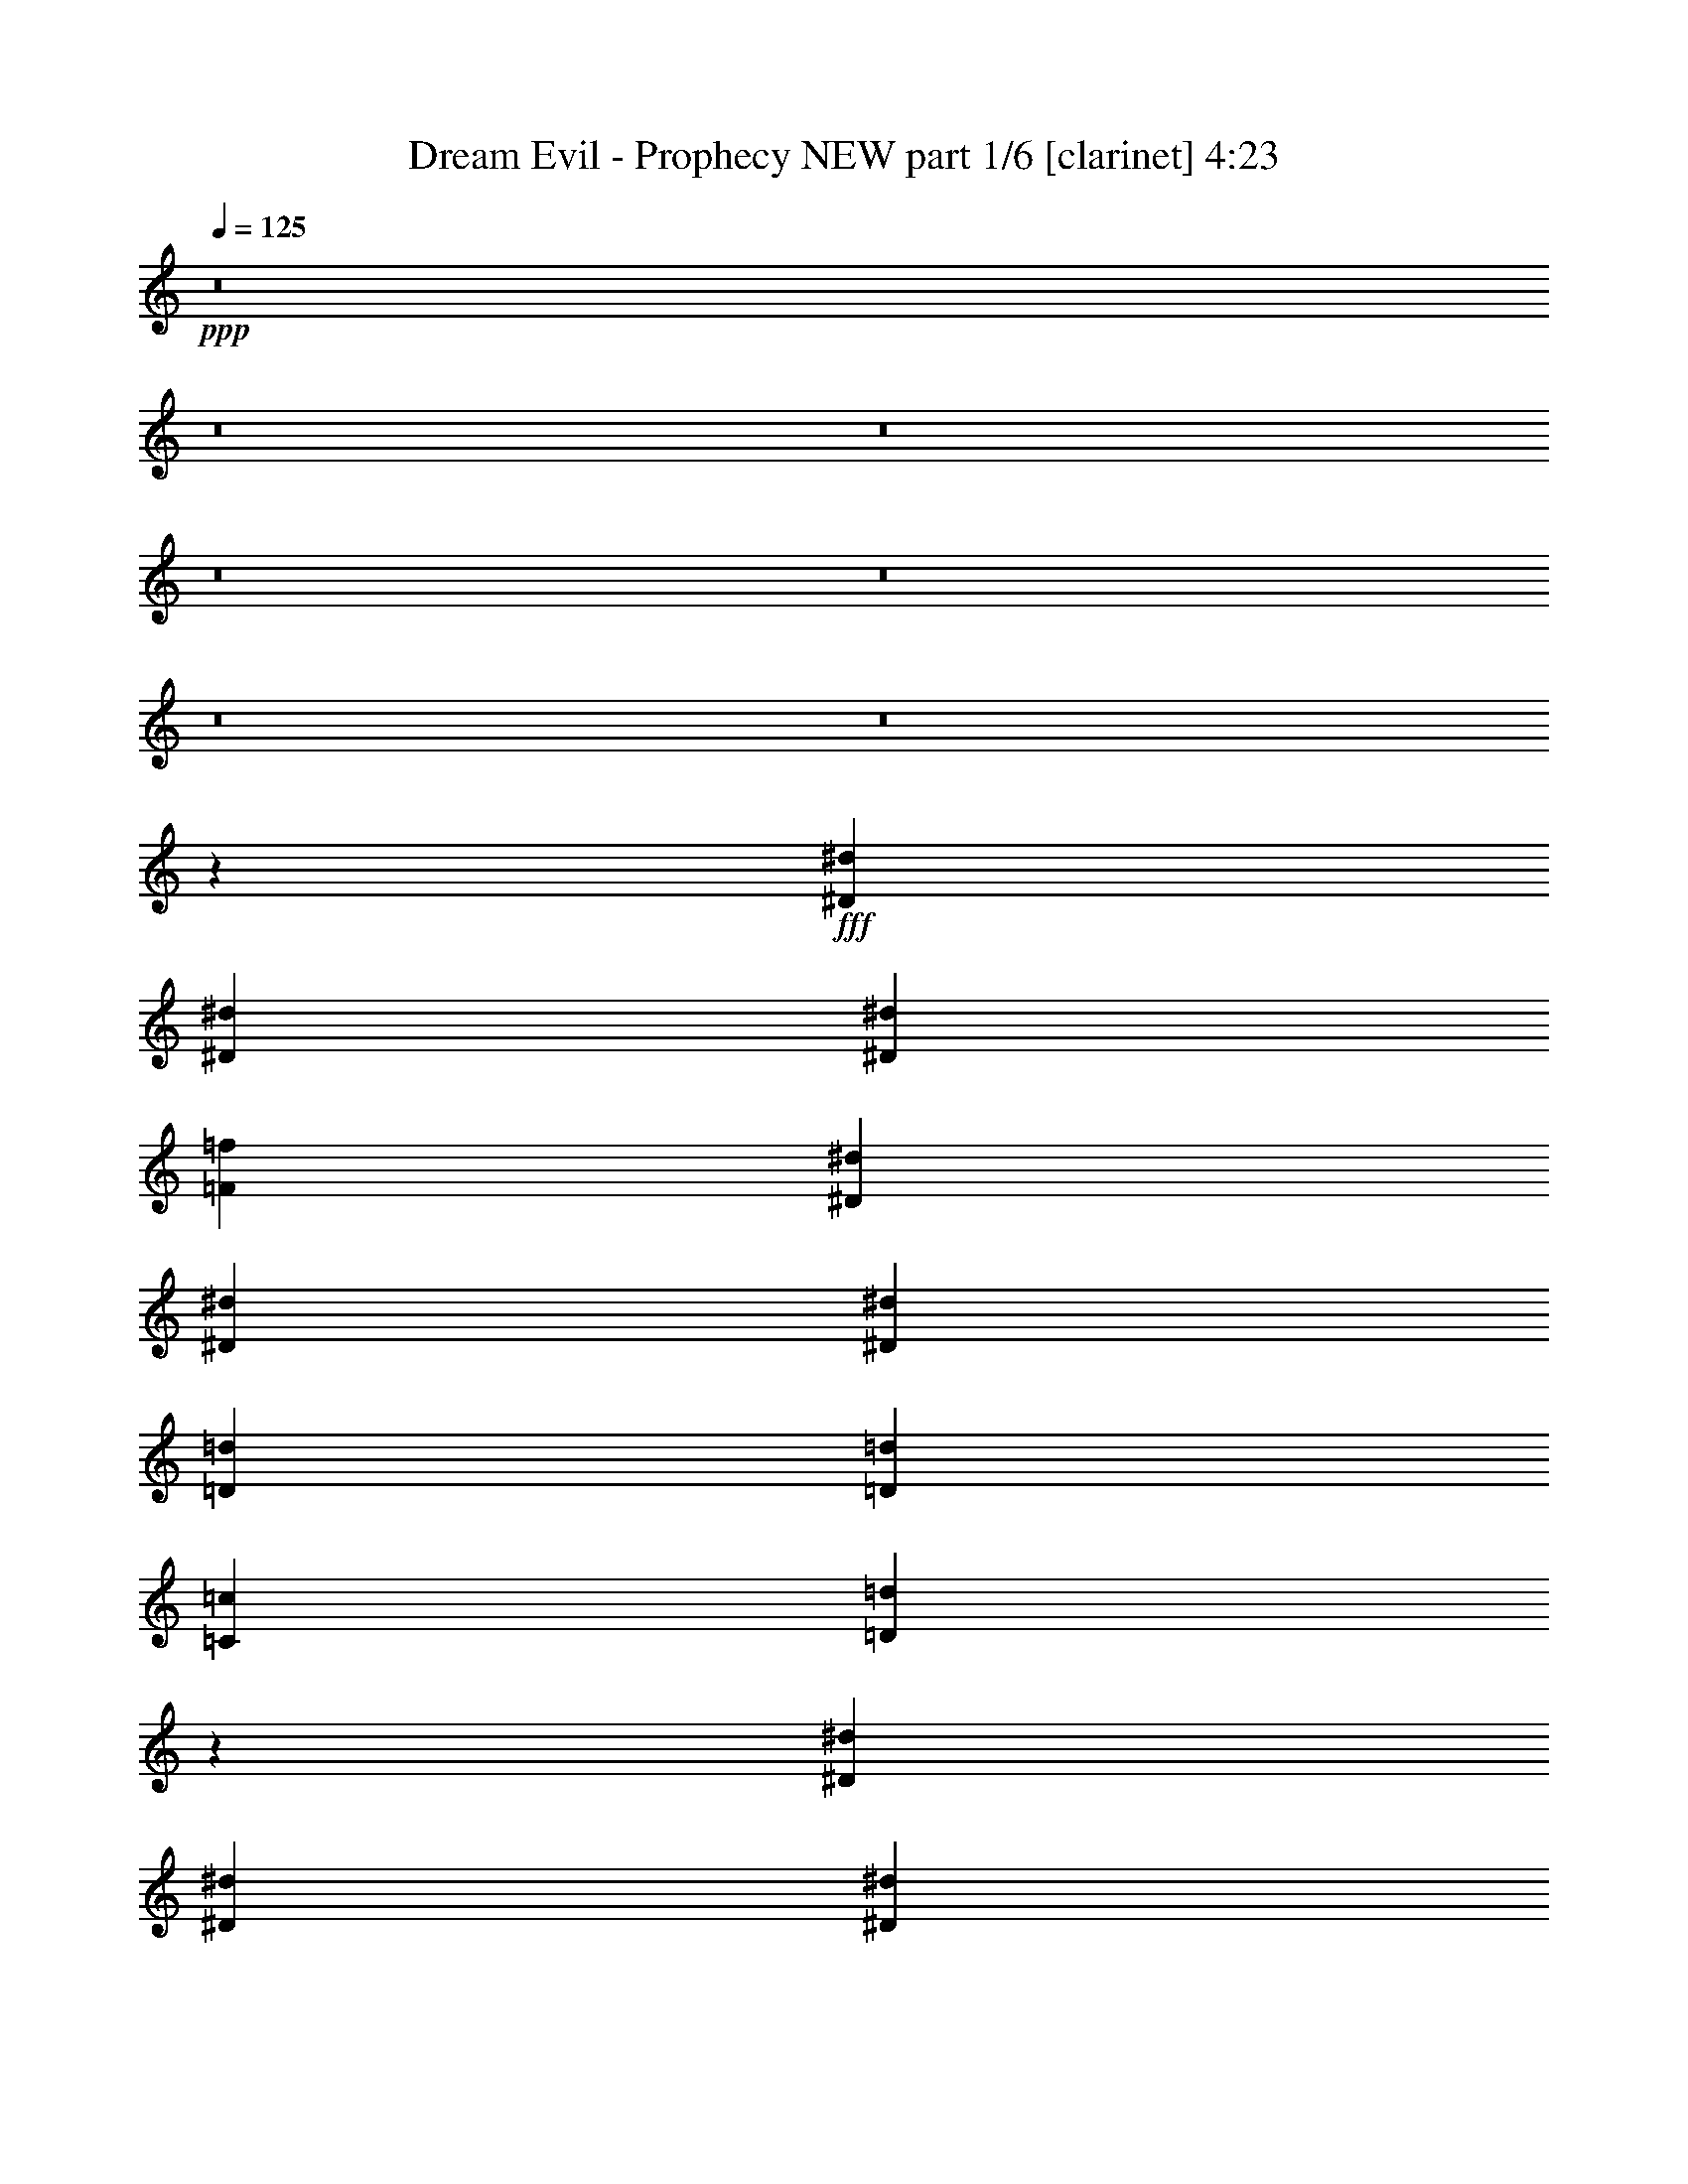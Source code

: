 % Produced with Bruzo's Transcoding Environment
% Transcribed by  Bruzo

X:1
T:  Dream Evil - Prophecy NEW part 1/6 [clarinet] 4:23
Z: Transcribed with BruTE 64
L: 1/4
Q: 125
K: C
+ppp+
z8
z8
z8
z8
z8
z8
z8
z18077/3920
+fff+
[^D3501/7840^d3501/7840]
[^D1751/3920^d1751/3920]
[^D3501/7840^d3501/7840]
[=F2687/3920=f2687/3920]
[^D2687/3920^d2687/3920]
[^D1873/3920^d1873/3920]
[^D3501/7840^d3501/7840]
[=D3501/7840=d3501/7840]
[=D3501/7840=d3501/7840]
[=C1873/3920=c1873/3920]
[=D14269/7840=d14269/7840]
z3481/7840
[^D3501/7840^d3501/7840]
[^D1873/7840^d1873/7840]
[^D3501/7840^d3501/7840]
[^D2687/3920^d2687/3920]
[^D1873/3920^d1873/3920]
[^D3501/7840^d3501/7840]
[^D1751/3920^d1751/3920]
[=G1873/3920=g1873/3920]
[=F3501/7840=f3501/7840]
[=F3501/7840=f3501/7840]
[^D3501/7840^d3501/7840]
[^D1873/3920^d1873/3920]
[=D1357/980=d1357/980]
z3393/7840
[^D3501/7840^d3501/7840]
[^D3501/7840^d3501/7840]
[^D1873/7840^d1873/7840]
[^D1343/1960^d1343/1960]
z3503/7840
[^D1873/3920^d1873/3920]
[^D3501/7840^d3501/7840]
[^D3501/7840^d3501/7840]
[=D3501/7840=d3501/7840]
[=D1873/3920=d1873/3920]
[=C3501/7840=c3501/7840]
[=D3421/7840=d3421/7840]
z221/160
[=C2687/1960=c2687/1960]
[^D3501/7840^d3501/7840]
[=D2687/1960=d2687/1960]
[^A,1873/3920^A1873/3920]
[=C1791/980=c1791/980]
z17671/7840
[^D1751/3920^d1751/3920]
[^D1873/3920^d1873/3920]
[^D3501/7840^d3501/7840]
[=F2687/3920=f2687/3920]
[^D2687/3920^d2687/3920]
[^D3501/7840^d3501/7840]
[^D3501/7840^d3501/7840]
[=D1873/3920=d1873/3920]
[=D3501/7840=d3501/7840]
[=C3501/7840=c3501/7840]
[=D3533/1960=d3533/1960]
z3863/7840
[^D3501/7840^d3501/7840]
[^D1873/7840^d1873/7840]
[^D3501/7840^d3501/7840]
[^D2687/3920^d2687/3920]
[^D1751/3920^d1751/3920]
[^D1873/3920^d1873/3920]
[^D3501/7840^d3501/7840]
[=G3501/7840=g3501/7840]
[=F3501/7840=f3501/7840]
[=F1873/3920=f1873/3920]
[^D3501/7840^d3501/7840]
[^D3501/7840^d3501/7840]
[=D10719/7840=d10719/7840]
z353/784
[^D1873/3920^d1873/3920]
[^D3501/7840^d3501/7840]
[^D1873/7840^d1873/7840]
[^D137/196^d137/196]
z97/224
[^D3501/7840^d3501/7840]
[^D3501/7840^d3501/7840]
[^D1873/3920^d1873/3920]
[=D3501/7840=d3501/7840]
[=D1751/3920=d1751/3920]
[=C1873/3920=c1873/3920]
[=D9/20=d9/20]
z10721/7840
[=C2687/1960=c2687/1960]
[^D3501/7840^d3501/7840]
[=D2687/1960=d2687/1960]
[^A,3501/7840^A3501/7840]
[=C14191/7840=c14191/7840]
z4311/1568
[=G7247/7840=g7247/7840]
[=G3501/3920=g3501/3920]
[=F3501/7840=f3501/7840]
[=G417/224=g417/224]
z778/245
[=G3501/3920=g3501/3920]
[=G453/490=g453/490]
[=F3501/7840=f3501/7840]
[=G7247/7840=g7247/7840]
[^G3501/7840^g3501/7840]
[=G4315/1568=g4315/1568]
z989/1120
[=G7247/7840=g7247/7840]
[=G3501/3920=g3501/3920]
[=F1873/3920=f1873/3920]
[=G7141/3920=g7141/3920]
z4993/1568
[=G3501/3920=g3501/3920]
[=G7247/7840=g7247/7840]
[=G7247/7840=g7247/7840]
[^G14249/7840^g14249/7840]
[=G713/392=g713/392]
z7237/7840
[=C3501/3920=c3501/3920]
[=D7247/7840=d7247/7840]
[^D3501/7840^d3501/7840]
[=G2687/1960=g2687/1960]
[=F3501/3920=f3501/3920]
[^D7247/7840^d7247/7840]
[=D3501/7840=d3501/7840]
[^D2687/1960^d2687/1960]
[=C453/490=c453/490]
[=D3501/3920=d3501/3920]
[^D7247/7840^d7247/7840]
[=G3501/3920=g3501/3920]
[=F1873/3920=f1873/3920]
[^A2687/1960^a2687/1960]
[^G3501/3920^g3501/3920]
[=G7247/7840=g7247/7840]
[=C3501/3920=c3501/3920]
[=D7247/7840=d7247/7840]
[^D1751/3920^d1751/3920]
[=G2687/1960=g2687/1960]
[=F7247/7840=f7247/7840]
[^D3501/3920^d3501/3920]
[=D1873/3920=d1873/3920]
[^D14249/7840^d14249/7840]
[^D3501/7840^d3501/7840]
[=D7247/7840=d7247/7840]
[^A,3501/7840^A3501/7840]
[=D14249/7840=d14249/7840]
[^D1873/7840^d1873/7840]
[=D1629/7840=d1629/7840]
[=C3653/1960=c3653/1960]
z8
z8
z8
z40199/7840
[^D3501/7840^d3501/7840]
[^D1873/3920^d1873/3920]
[^D407/1960^d407/1960]
[^D1873/3920^d1873/3920]
[^D2687/3920^d2687/3920]
[^D3501/7840^d3501/7840]
[^D3501/7840^d3501/7840]
[^D3501/7840^d3501/7840]
[^D1873/3920^d1873/3920]
[=D3501/7840=d3501/7840]
[=D3501/7840=d3501/7840]
[=C1873/3920=c1873/3920]
[=D14319/7840=d14319/7840]
z429/980
[^D3501/7840^d3501/7840]
[^D1873/7840^d1873/7840]
[^D3501/7840^d3501/7840]
[^D2687/3920^d2687/3920]
[^D3501/7840^d3501/7840]
[^D1873/3920^d1873/3920]
[^D3501/7840^d3501/7840]
[=G3501/7840=g3501/7840]
[=F1873/3920=f1873/3920]
[=F3501/7840=f3501/7840]
[^D3501/7840^d3501/7840]
[^D3501/7840^d3501/7840]
[=D1523/1120=d1523/1120]
z3833/7840
[^D3501/7840^d3501/7840]
[^D3501/7840^d3501/7840]
[^D937/3920^d937/3920]
[^D5421/7840^d5421/7840]
z1727/3920
[^D3501/7840^d3501/7840]
[^D1873/3920^d1873/3920]
[^D3501/7840^d3501/7840]
[=D3501/7840=d3501/7840]
[=D1873/3920=d1873/3920]
[=C3501/7840=c3501/7840]
[=D347/784=d347/784]
z10779/7840
[=C2687/1960=c2687/1960]
[^D3501/7840^d3501/7840]
[=D2687/1960=d2687/1960]
[^A,3501/7840^A3501/7840]
[=C2019/1120=c2019/1120]
z566/245
[^D3501/7840^d3501/7840]
[^D1873/3920^d1873/3920]
[^D3501/7840^d3501/7840]
[=F2687/3920=f2687/3920]
[^D2687/3920^d2687/3920]
[^D3501/7840^d3501/7840]
[^D3501/7840^d3501/7840]
[=D1873/3920=d1873/3920]
[=D3501/7840=d3501/7840]
[=C3501/7840=c3501/7840]
[=D1013/560=d1013/560]
z1907/3920
[^D3501/7840^d3501/7840]
[^D1873/7840^d1873/7840]
[^D3501/7840^d3501/7840]
[^D2687/3920^d2687/3920]
[^D3501/7840^d3501/7840]
[^D3501/7840^d3501/7840]
[^D1873/3920^d1873/3920]
[=G3501/7840=g3501/7840]
[=F3501/7840=f3501/7840]
[=F3501/7840=f3501/7840]
[^D1873/3920^d1873/3920]
[^D3501/7840^d3501/7840]
[=D10769/7840=d10769/7840]
z87/196
[^D1751/3920^d1751/3920]
[^D1873/3920^d1873/3920]
[^D407/1960^d407/1960]
[^D1321/1960^d1321/1960]
z137/280
[^D3501/7840^d3501/7840]
[^D3501/7840^d3501/7840]
[^D1873/3920^d1873/3920]
[=D3501/7840=d3501/7840]
[=D3501/7840=d3501/7840]
[=C3501/7840=c3501/7840]
[=D3823/7840=d3823/7840]
z10671/7840
[=C10503/7840=c10503/7840]
[^D1873/3920^d1873/3920]
[=D10749/7840=d10749/7840]
[^A,3501/7840^A3501/7840]
[=C89/49=c89/49]
z4301/1568
[=G3501/3920=g3501/3920]
[=G7247/7840=g7247/7840]
[=F3501/7840=f3501/7840]
[=G2831/1568=g2831/1568]
z6273/1960
[=G7247/7840=g7247/7840]
[=G7247/7840=g7247/7840]
[=F3501/7840=f3501/7840]
[=G3501/3920=g3501/3920]
[^G1873/3920^g1873/3920]
[=G4227/1568=g4227/1568]
z263/280
[=G7247/7840=g7247/7840]
[=G3501/3920=g3501/3920]
[=F1873/3920=f1873/3920]
[=G14331/7840=g14331/7840]
z4983/1568
[=G3501/3920=g3501/3920]
[=G453/490=g453/490]
[=G3501/3920=g3501/3920]
[^G7247/3920^g7247/3920]
[=G14309/7840=g14309/7840]
z3471/3920
[=C7247/7840=c7247/7840]
[=D3501/3920=d3501/3920]
[^D1873/3920^d1873/3920]
[=G10749/7840=g10749/7840]
[=F3501/3920=f3501/3920]
[^D7247/7840^d7247/7840]
[=D3501/7840=d3501/7840]
[^D2687/1960^d2687/1960]
[=C7247/7840=c7247/7840]
[=D3501/3920=d3501/3920]
[^D7247/7840^d7247/7840]
[=G3501/3920=g3501/3920]
[=F1873/3920=f1873/3920]
[^A10503/7840^a10503/7840]
[^G453/490^g453/490]
[=G7247/7840=g7247/7840]
[=C3501/3920=c3501/3920]
[=D7247/7840=d7247/7840]
[^D3501/7840^d3501/7840]
[=G2687/1960=g2687/1960]
[=F7247/7840=f7247/7840]
[^D3501/3920^d3501/3920]
[=D3501/7840=d3501/7840]
[^D2899/1568^d2899/1568]
[^D3501/7840^d3501/7840]
[=D3501/3920=d3501/3920]
[^A,1873/3920^A1873/3920]
[=D14249/7840=d14249/7840]
[^D1873/7840^d1873/7840]
[=D407/1960=d407/1960]
[=C3543/1960=c3543/1960]
z1831/1960
[=C3501/3920=c3501/3920]
[=D7247/7840=d7247/7840]
[^D3501/7840^d3501/7840]
[=G10749/7840=g10749/7840]
[=F7247/7840=f7247/7840]
[^D3501/3920^d3501/3920]
[=D1873/3920=d1873/3920]
[^D2687/1960^d2687/1960]
[=C3501/3920=c3501/3920]
[=D7247/7840=d7247/7840]
[^D3501/3920^d3501/3920]
[=G7247/7840=g7247/7840]
[=F3501/7840=f3501/7840]
[^A10749/7840^a10749/7840]
[^G7247/7840^g7247/7840]
[=G3501/3920=g3501/3920]
[=C7247/7840=c7247/7840]
[=D3501/3920=d3501/3920]
[^D1873/3920^d1873/3920]
[=G10503/7840=g10503/7840]
[=F7247/7840=f7247/7840]
[^D7247/7840^d7247/7840]
[=D3501/7840=d3501/7840]
[^D1425/784^d1425/784]
[^D3501/7840^d3501/7840]
[=D7247/7840=d7247/7840]
[^A,3501/7840^A3501/7840]
[=D14249/7840=d14249/7840]
[^D1873/7840^d1873/7840]
[=D1873/7840=d1873/7840]
[=C51/28=c51/28]
z7109/3920
[=C2687/3920=c2687/3920]
[=D1075/1568=d1075/1568]
[=C3501/7840=c3501/7840]
[=B,2687/3920=B2687/3920]
[=G,2691/980=G2691/980]
z1543/980
[=G1873/3920=g1873/3920]
[=G2687/3920=g2687/3920]
[=F2687/3920=f2687/3920]
[^D3501/7840^d3501/7840]
[=G1425/784=g1425/784]
[=F14211/7840=f14211/7840]
z2041/1120
[=C2687/3920=c2687/3920]
[=D2687/3920=d2687/3920]
[=C3501/7840=c3501/7840]
[=B,2687/3920=B2687/3920]
[=G,1073/392=G1073/392]
z6329/3920
[=G3501/7840=g3501/7840]
[=G7247/7840=g7247/7840]
[=G3501/3920=g3501/3920]
[=G14249/7840=g14249/7840]
[=F14143/7840=f14143/7840]
z8
z8
z8
z8
z8
z8
z8
z8
z8
z8611/1568
[=C3501/3920=c3501/3920]
[=D7247/7840=d7247/7840]
[^D3501/7840^d3501/7840]
[=G2687/1960=g2687/1960]
[=F7247/7840=f7247/7840]
[^D3501/3920^d3501/3920]
[=D1873/3920=d1873/3920]
[^D10503/7840^d10503/7840]
[=C7247/7840=c7247/7840]
[=D7247/7840=d7247/7840]
[^D7003/7840^d7003/7840]
[=G7247/7840=g7247/7840]
[=F3501/7840=f3501/7840]
[^A2687/1960^a2687/1960]
[^G3501/3920^g3501/3920]
[=G7247/7840=g7247/7840]
[=C7247/7840=c7247/7840]
[=D3501/3920=d3501/3920]
[^D3501/7840^d3501/7840]
[=G2687/1960=g2687/1960]
[=F453/490=f453/490]
[^D3501/3920^d3501/3920]
[=D1873/3920=d1873/3920]
[^D14249/7840^d14249/7840]
[^D3501/7840^d3501/7840]
[=D7247/7840=d7247/7840]
[^A,3501/7840^A3501/7840]
[=D14249/7840=d14249/7840]
[^D1873/7840^d1873/7840]
[=D1873/7840=d1873/7840]
[=C179/98=c179/98]
z1733/1960
[=C7247/7840=c7247/7840]
[=D3501/3920=d3501/3920]
[^D1873/3920^d1873/3920]
[=G2687/1960=g2687/1960]
[=F3501/3920=f3501/3920]
[^D7247/7840^d7247/7840]
[=D3501/7840=d3501/7840]
[^D2687/1960^d2687/1960]
[=C7247/7840=c7247/7840]
[=D7003/7840=d7003/7840]
[^D7247/7840^d7247/7840]
[=G3501/3920=g3501/3920]
[=F1873/3920=f1873/3920]
[^A10503/7840^a10503/7840]
[^G7247/7840^g7247/7840]
[=G7247/7840=g7247/7840]
[=C3501/3920=c3501/3920]
[=D7247/7840=d7247/7840]
[^D3501/7840^d3501/7840]
[=G10749/7840=g10749/7840]
[=F3501/3920=f3501/3920]
[^D7247/7840^d7247/7840]
[=D3501/7840=d3501/7840]
[^D7247/3920^d7247/3920]
[^D3501/7840^d3501/7840]
[=D3501/3920=d3501/3920]
[^A,1873/3920^A1873/3920]
[=D14249/7840=d14249/7840]
[^D407/1960^d407/1960]
[=D1873/7840=d1873/7840]
[=C14183/7840=c14183/7840]
z8
z8
z8
z8
z113/16

X:2
T:  Dream Evil - Prophecy NEW part 2/6 [flute] 4:23
Z: Transcribed with BruTE 50
L: 1/4
Q: 125
K: C
+ppp+
z8
z8
z8
z54811/7840
+fff+
[=C3501/7840=G3501/7840]
[^D1873/7840]
[=C407/1960]
[=C1873/7840]
[=F1873/7840]
[=C407/1960]
[=C1873/7840]
[=G1873/7840]
[=C1629/7840]
[=C1873/7840]
[^G407/1960]
[=C1873/7840]
[=C1873/7840]
[=F407/1960]
[=G1873/7840]
[=C1873/7840]
[=C407/1960]
[^D1873/7840]
[=C1873/7840]
[=C407/1960]
[=F1873/7840]
[=C1873/7840]
[=C407/1960]
[=F1873/7840]
[^D407/1960]
[=D1873/7840]
[=C1873/7840]
[^D407/1960]
[=D1873/7840]
[=C1873/7840]
[^A,407/1960]
[=C1873/3920=G1873/3920]
[^D407/1960]
[=C1873/7840]
[=C1873/7840]
[=F407/1960]
[=C1873/7840]
[=C1873/7840]
[=G407/1960]
[=C1873/7840]
[=C407/1960]
[^G1873/7840]
[=C1873/7840]
[=C407/1960]
[=F1873/7840]
[=G1873/7840]
[=C407/1960]
[=C1873/7840]
[^D937/3920]
[=C407/1960]
[=C1873/7840]
[=F1873/7840]
[=C407/1960]
[=C1873/7840]
[^d407/1960]
[=d1873/7840]
[=c1873/7840]
[^A407/1960]
[^G1873/7840]
[=G1873/7840]
[=F407/1960]
[^D1873/7840]
[=C3501/7840=G3501/7840]
[^D1873/7840]
[=C1873/7840]
[=C407/1960]
[=F1873/7840]
[=C1873/7840]
[=C407/1960]
[=G1873/7840]
[=C407/1960]
[=C1873/7840]
[^G1873/7840]
[=C407/1960]
[=C1873/7840]
[=F1873/7840]
[=G407/1960]
[=C1873/7840]
[=C1873/7840]
[^D407/1960]
[=C1873/7840]
[=C1873/7840]
[=F407/1960]
[=C1873/7840]
[=C407/1960]
[=F1873/7840]
[^D1873/7840]
[=D407/1960]
[=C1873/7840]
[^D937/3920]
[=D407/1960]
[=C1873/7840]
[^A,1873/7840]
[=C3501/7840=G3501/7840]
[^D1873/7840]
[=C407/1960]
[=C1873/7840]
[=F1873/7840]
[=C407/1960]
[=C1873/7840]
[=G407/1960]
[=C1873/7840]
[=C1873/7840]
[^G407/1960]
[=C1873/7840]
[=C1873/7840]
[=F407/1960]
[=G1873/7840]
[=C1873/7840]
[=C407/1960]
[^D1873/7840]
[=C1873/7840]
[=C407/1960]
[=F1873/7840]
[=C407/1960]
[=C1873/7840]
[^d1873/7840]
[=d407/1960]
[=c1873/7840]
[^A1873/7840]
[^G407/1960]
[=G1873/7840]
[=F1873/7840]
[^D39/196]
z8
z8
z8
z4063/784
[^d407/1960]
[=c1873/7840]
[^A937/3920]
[=G407/1960]
[=c1873/7840]
[^d1873/7840]
[=c407/1960]
[^A1873/7840]
[^d1873/7840]
[=c407/1960]
[^A1873/7840]
[=G1873/7840]
[=c407/1960]
[^d1873/7840]
[=c1873/7840]
[^A407/1960]
[=d1873/7840]
[^A407/1960]
[=G1873/7840]
[=D1873/7840]
[=G407/1960]
[^A1873/7840]
[=d1873/7840]
[^A407/1960]
[=d1873/7840]
[=c1873/7840]
[^A407/1960]
[^G1873/7840]
[=G1873/7840]
[=F407/1960]
[^D1873/7840]
[=D407/1960]
[^d1873/7840]
[=c1873/7840]
[^A407/1960]
[=G1873/7840]
[=c1873/7840]
[^d407/1960]
[=c1873/7840]
[^A1873/7840]
[^d407/1960]
[=c1873/7840]
[^A1873/7840]
[=G1629/7840]
[=c1873/7840]
[^d1873/7840]
[=c407/1960]
[^A1873/7840]
[^d407/1960]
[=c1873/7840]
[^A1873/7840]
[=G407/1960]
[=c1873/7840]
[^d1873/7840]
[=c407/1960]
[^A1873/7840]
[=d1873/7840]
[=c407/1960]
[^A1873/7840]
[^G1873/7840]
[=G407/1960]
[=F1873/7840]
[^D407/1960]
[=D1873/7840]
[^d1873/7840]
[=c407/1960]
[^A1873/7840]
[=G1873/7840]
[=c407/1960]
[^d1873/7840]
[=c1873/7840]
[^A407/1960]
[^d1873/7840]
[=c1873/7840]
[^A407/1960]
[=G1873/7840]
[=c1873/7840]
[^d407/1960]
[=c1873/7840]
[^A407/1960]
[=d1873/7840]
[^A1873/7840]
[=G407/1960]
[=D1873/7840]
[=G1873/7840]
[^A1629/7840]
[=d1873/7840]
[^A1873/7840]
[=d407/1960]
[=c1873/7840]
[^A1873/7840]
[^G407/1960]
[=G1873/7840]
[=F407/1960]
[^D1873/7840]
[=D1873/7840]
[^d407/1960]
[=c1873/7840]
[^A1873/7840]
[=G407/1960]
[=c1873/7840]
[^d1873/7840]
[=c407/1960]
[^A1873/7840]
[=g1873/7840]
[=f407/1960]
[^d1873/7840]
[=d407/1960]
[=f1873/7840]
[^d1873/7840]
[=d407/1960]
[=c1873/7840]
[^d1873/7840]
[=c407/1960]
[^A1873/7840]
[=G1873/7840]
[=c407/1960]
[^d1873/7840]
[=c1873/7840]
[^A407/1960]
[=d1873/7840]
[=c1873/7840]
[^A407/1960]
[^G1873/7840]
[=G407/1960]
[=F1873/7840]
[^D937/3920]
[=D153/784]
z8
z8
z8
z8
z8
z8
z8
z9251/3920
[=C3501/7840=G3501/7840]
[^D407/1960]
[=C1873/7840]
[=C1873/7840]
[=F407/1960]
[=C1873/7840]
[=C1873/7840]
[=G407/1960]
[=C1873/7840]
[=C1873/7840]
[^G407/1960]
[=C1873/7840]
[=C1873/7840]
[=F407/1960]
[=G1873/7840]
[=C407/1960]
[=C1873/7840]
[^D1873/7840]
[=C407/1960]
[=C1873/7840]
[=F1873/7840]
[=C407/1960]
[=C1873/7840]
[=F1873/7840]
[^D407/1960]
[=D1873/7840]
[=C1873/7840]
[^D407/1960]
[=D1873/7840]
[=C1873/7840]
[^A,407/1960]
[=C1751/3920=G1751/3920]
[^D1873/7840]
[=C1873/7840]
[=C407/1960]
[=F1873/7840]
[=C1873/7840]
[=C407/1960]
[=G1873/7840]
[=C1873/7840]
[=C407/1960]
[^G1873/7840]
[=C1873/7840]
[=C407/1960]
[=F1873/7840]
[=G407/1960]
[=C1873/7840]
[=C1873/7840]
[^D407/1960]
[=C1873/7840]
[=C1873/7840]
[=F407/1960]
[=C1873/7840]
[=C1873/7840]
[^d407/1960]
[=d1873/7840]
[=c1873/7840]
[^A407/1960]
[^G1873/7840]
[=G1873/7840]
[=F407/1960]
[^D1873/7840]
[=C3501/7840=G3501/7840]
[^D1873/7840]
[=C407/1960]
[=C1873/7840]
[=F1873/7840]
[=C407/1960]
[=C1873/7840]
[=G1873/7840]
[=C407/1960]
[=C937/3920]
[^G1873/7840]
[=C407/1960]
[=C1873/7840]
[=F407/1960]
[=G1873/7840]
[=C1873/7840]
[=C407/1960]
[^D1873/7840]
[=C1873/7840]
[=C407/1960]
[=F1873/7840]
[=C1873/7840]
[=C407/1960]
[=F1873/7840]
[^D1873/7840]
[=D407/1960]
[=C1873/7840]
[^D1873/7840]
[=D407/1960]
[=C1873/7840]
[^A,407/1960]
[=C1873/3920=G1873/3920]
[^D407/1960]
[=C1873/7840]
[=C1873/7840]
[=F407/1960]
[=C1873/7840]
[=C1873/7840]
[=G407/1960]
[=C1873/7840]
[=C1873/7840]
[^G407/1960]
[=C1873/7840]
[=C407/1960]
[=F1873/7840]
[=G1873/7840]
[=C407/1960]
[=C1873/7840]
[^D1873/7840]
[=C1629/7840]
[=C1873/7840]
[=F1873/7840]
[=C407/1960]
[=C1873/7840]
[^d1873/7840]
[=d407/1960]
[=c1873/7840]
[^A407/1960]
[^G1873/7840]
[=G1873/7840]
[=F407/1960]
[^D927/3920]
z8
z8
z8
z40581/7840
[^d407/1960]
[=c1873/7840]
[^A1873/7840]
[=G407/1960]
[=c1873/7840]
[^d1873/7840]
[=c407/1960]
[^A1873/7840]
[^d407/1960]
[=c1873/7840]
[^A1873/7840]
[=G407/1960]
[=c1873/7840]
[^d1873/7840]
[=c407/1960]
[^A1873/7840]
[=d1873/7840]
[^A407/1960]
[=G1873/7840]
[=D1873/7840]
[=G407/1960]
[^A1873/7840]
[=d407/1960]
[^A1873/7840]
[=d1873/7840]
[=c1629/7840]
[^A1873/7840]
[^G1873/7840]
[=G407/1960]
[=F1873/7840]
[^D1873/7840]
[=D407/1960]
[^d1873/7840]
[=c1873/7840]
[^A407/1960]
[=G1873/7840]
[=c1873/7840]
[^d407/1960]
[=c1873/7840]
[^A407/1960]
[^d1873/7840]
[=c1873/7840]
[^A407/1960]
[=G1873/7840]
[=c1873/7840]
[^d407/1960]
[=c1873/7840]
[^A1873/7840]
[^d407/1960]
[=c1873/7840]
[^A1873/7840]
[=G407/1960]
[=c1873/7840]
[^d407/1960]
[=c1873/7840]
[^A1873/7840]
[=d407/1960]
[=c1873/7840]
[^A1873/7840]
[^G407/1960]
[=G1873/7840]
[=F1873/7840]
[^D407/1960]
[=D1873/7840]
[^d1873/7840]
[=c407/1960]
[^A1873/7840]
[=G1629/7840]
[=c1873/7840]
[^d1873/7840]
[=c407/1960]
[^A1873/7840]
[^d1873/7840]
[=c407/1960]
[^A1873/7840]
[=G1873/7840]
[=c407/1960]
[^d1873/7840]
[=c1873/7840]
[^A407/1960]
[=d1873/7840]
[^A1873/7840]
[=G407/1960]
[=D1873/7840]
[=G407/1960]
[^A1873/7840]
[=d1873/7840]
[^A407/1960]
[=d1873/7840]
[=c1873/7840]
[^A407/1960]
[^G1873/7840]
[=G1873/7840]
[=F407/1960]
[^D1873/7840]
[=D1873/7840]
[^d407/1960]
[=c1873/7840]
[^A407/1960]
[=G1873/7840]
[=c1873/7840]
[^d407/1960]
[=c1873/7840]
[^A1873/7840]
[=g407/1960]
[=f1873/7840]
[^d1873/7840]
[=d407/1960]
[=f937/3920]
[^d1873/7840]
[=d407/1960]
[=c1873/7840]
[^d1873/7840]
[=c407/1960]
[^A1873/7840]
[=G407/1960]
[=c1873/7840]
[^d1873/7840]
[=c407/1960]
[^A1873/7840]
[=d1873/7840]
[=c407/1960]
[^A1873/7840]
[^G1873/7840]
[=G407/1960]
[=F1873/7840]
[^D1873/7840]
[=D79/392]
z8
z8
z8
z8
z8
z8
z8
z8
z8
z8
z8
z8
z8
z8
z939/224
[=d3501/7840]
[^d1873/7840]
[=c'1873/7840]
[=g407/1960]
[^d1873/7840]
[=g1873/7840]
[=c'407/1960]
[^d1873/7840]
[=c'1873/7840]
[=d1629/7840]
[^a1873/7840]
[=f1873/7840]
[=d407/1960]
[=f1873/7840]
[^a407/1960]
[=d1873/7840]
[^a1873/7840]
[=d407/1960]
[^a1873/7840]
[=f1873/7840]
[=d407/1960]
[=f1873/7840]
[^a1873/7840]
[=d407/1960]
[^a1873/7840]
[=c'1873/7840]
[^g407/1960]
[^d1873/7840]
[=c407/1960]
[^d1873/7840]
[^g1873/7840]
[=c'407/1960]
[^g1873/7840]
[=c'1873/7840]
[^g407/1960]
[^d1873/7840]
[=c1873/7840]
[^d407/1960]
[^g1873/7840]
[=c'1873/7840]
[^g407/1960]
[^a1873/7840]
[=g1873/7840]
[^d407/1960]
[^A1873/7840]
[^d407/1960]
[=g1873/7840]
[^a1873/7840]
[=g407/1960]
[=b1873/7840]
[=g937/3920]
[=d407/1960]
[=g1873/7840]
[=d1873/7840]
[=b407/1960]
[=f1873/7840]
[=b1873/7840]
[=f407/1960]
[=d1873/7840]
[=b407/1960]
[=d1873/7840]
[^g1873/7840]
[=f407/1960]
[=d1873/3920]
[=g29/196]
[^d1361/7840]
+f+
[=c'/8]
+fff+
[=g281/1568]
[^d279/1960]
+f+
[=c'/8]
+fff+
[=c1873/7840]
[=d1873/7840]
[^d407/1960]
[=f1873/7840]
[=f281/1568]
+f+
[=d279/1960]
+fff+
[^a/8]
[=f281/1568]
[=d803/3920^a803/3920-]
[^A/8-^a/8]
[^A1383/7840]
[=c1873/7840]
[=d407/1960]
[^d1873/7840]
[=f281/1568]
[=d803/3920^a803/3920-]
[=f379/1568^a379/1568]
+f+
[=d1361/7840]
+fff+
[^a/8]
[^A407/1960]
[=c1873/7840]
[=d1873/7840]
[^d407/1960]
[^d281/1568]
[=c'803/3920^g803/3920-]
[^d379/1568^g379/1568]
[=c'681/3920]
[^g/8]
[=c407/1960]
[=d1873/7840]
[^d1873/7840]
[=f407/1960]
[^d351/1960]
[=c'681/3920]
[^g/8]
[^d1159/7840]
[=c'681/3920]
[^g/8]
[=c1873/7840]
[=d407/1960]
[^d1873/7840]
[=f1873/7840]
[^a29/196]
[=g351/1960]
[^d281/1568]
[^a29/196]
[=g1361/7840]
[^d/8]
[=G1873/7840]
[^G407/1960]
[^A1873/7840]
[=B1873/7840]
[=d407/1960]
[=B1873/7840]
[=G1873/7840]
[=B407/1960]
[=f1873/7840]
[=d407/1960]
[=B1873/7840]
[=d1873/7840]
[^g407/1960]
[=d937/3920]
[=B1873/7840]
[=d407/1960]
[=b1873/7840]
[=d1873/7840]
[=B407/1960]
[=d351/1960]
[=b1873/7840]
[=f407/1960]
[=d1873/7840]
[=f1873/7840]
[=d1629/7840]
[=b1873/7840]
[^g1873/7840]
[=b407/1960]
[=f1873/7840]
[=d407/1960]
[=b1873/7840]
[=d1873/7840]
[=b3501/3920]
[=c'2687/1960]
[=c'3501/7840]
[=d7247/3920]
[=c407/1960]
[=d1873/7840]
[=d1873/7840]
[=d407/1960]
[=d1873/7840]
[=f1873/7840]
[=f407/1960]
[=f1873/7840]
[=g1425/784]
[=c1361/7840]
[=d/8]
[=e29/196]
[=f351/1960]
[=e681/3920]
[=d/8]
[=e1159/7840]
[=f281/1568]
[=g281/1568]
[=a29/196]
[=g1361/7840]
[=f/8]
[=g281/1568]
[=a29/196]
[^a351/1960]
[=c'281/1568]
[^a281/1568]
[=a279/1960]
[^a/8]
[=c'281/1568]
[=d281/1568]
[=e1159/7840]
[=d281/1568]
[=c'1361/7840]
[=d/8]
[=c'29/196]
[^a281/1568]
[=c'281/1568]
[^a281/1568]
[=a1159/7840]
[=g281/1568]
[=a1361/7840]
[^a/8]
[=c'29/196]
[^a281/1568]
[=a281/1568]
[=g351/1960]
[=f29/196]
[=e1361/7840]
[=d/8]
[=c6779/7840]
[=c'10503/7840]
[=c'3747/7840]
[=d14249/7840]
[=c'2687/1960]
[=c'3501/7840]
[=f14249/7840]
[=a1873/7840]
[=c'1873/7840]
[=a407/1960]
[^g1873/7840]
[=a407/1960]
[^g1873/7840]
[=g1873/7840]
[=a407/1960]
[=g1873/7840]
[=f1873/7840]
[=e407/1960]
[=f1873/7840]
[=g1873/7840]
[=f407/1960]
[=e1873/7840]
[=f1873/7840]
[=d1629/7840]
[=f1873/7840]
[=d407/1960]
[=c1873/7840]
[=d1873/7840]
[=c407/1960]
[=A1873/7840]
[=c1873/7840]
[=f407/1960]
[=d1873/7840]
[=c1873/7840]
[=d407/1960]
[=c1873/7840]
[=A1873/7840]
[^G407/1960]
[=G1873/7840]
[=g1873/7840]
[=d99/490]
[=c'1917/7840=a1917/7840]
[=g407/1960]
[=d1829/7840]
[=c'1917/7840=a1917/7840]
[=g407/1960]
[=d183/784]
[=c'479/1960=a479/1960]
[=g407/1960]
[=d183/784]
[=c'479/1960=a479/1960]
[=g407/1960]
[=d183/784]
[=c'479/1960=a479/1960]
[=g407/1960]
[=d183/784]
[=c'1181/7840=a1181/7840-]
[=g/8-=a/8]
[=g1383/7840]
[=f183/784]
[=d1181/7840=c'1181/7840-]
[=a/8-=c'/8]
[=a1383/7840]
[=f183/784]
[=d1181/7840=c'1181/7840-]
[=a/8-=c'/8]
[=a1383/7840]
[=g1383/7840]
[=d1139/7840=c'1139/7840-]
[=c'/8]
[=a1873/7840]
[=a7247/7840]
[=a14249/3920]
[=c'14249/7840]
[=f3553/1960]
z8
z8
z8
z8
z8
z8
z8
z8
z8
z8
z8
z8
z11/8

X:3
T:  Dream Evil - Prophecy NEW part 3/6 [horn] 4:23
Z: Transcribed with BruTE 90
L: 1/4
Q: 125
K: C
+ppp+
z14249/7840
+fff+
[=C3391/7840=G3391/7840]
z19801/3920
[=F407/1960]
[^D1873/7840]
[=D1873/7840]
[=C407/1960]
[^D1873/7840]
[=D1873/7840]
[=C407/1960]
[^A,1873/7840]
[=C71/160=G71/160]
z39269/7840
[=F1873/7840]
[^D1873/7840]
[=D407/1960]
[=C1873/7840]
[^D1873/7840]
[=D407/1960]
[=C1873/7840]
[^A,407/1960]
[=C953/1960=G953/1960]
z1959/392
[=F1873/7840]
[^D407/1960]
[=D1873/7840]
[=C407/1960]
[^D1873/7840]
[=D1873/7840]
[=C407/1960]
[^A,937/3920]
[=C341/784=G341/784]
z19791/3920
[=F407/1960]
[^D1873/7840]
[=D407/1960]
[=C1873/7840]
[^D1873/7840]
[=D407/1960]
[=C1873/7840]
[^A,1873/7840]
[=C3501/7840=G3501/7840]
[^D1873/7840]
[=C407/1960]
[=C1873/7840]
[=F1873/7840]
[=C407/1960]
[=C1873/7840]
[=G1873/7840]
[=C1629/7840]
[=C1873/7840]
[^G407/1960]
[=C1873/7840]
[=C1873/7840]
[=F407/1960]
[=G1873/7840]
[=C1873/7840]
[=C407/1960]
[^D1873/7840]
[=C1873/7840]
[=C407/1960]
[=F1873/7840]
[=C1873/7840]
[=C407/1960]
[=F1873/7840]
[^D407/1960]
[=D1873/7840]
[=C1873/7840]
[^D407/1960]
[=D1873/7840]
[=C1873/7840]
[^A,407/1960]
[=C1873/3920=G1873/3920]
[^D407/1960]
[=C1873/7840]
[=C1873/7840]
[=F407/1960]
[=C1873/7840]
[=C1873/7840]
[=G407/1960]
[=C1873/7840]
[=C407/1960]
[^G1873/7840]
[=C1873/7840]
[=C407/1960]
[=F1873/7840]
[=G1873/7840]
[=C407/1960]
[=C1873/7840]
[^D937/3920]
[=C407/1960]
[=C1873/7840]
[=F1873/7840]
[=C407/1960]
[=C1873/7840]
[=F407/1960]
[^D1873/7840]
[=D1873/7840]
[=C407/1960]
[^D1873/7840]
[=D1873/7840]
[=C407/1960]
[^A,1873/7840]
[=C3501/7840=G3501/7840]
[^D1873/7840]
[=C1873/7840]
[=C407/1960]
[=F1873/7840]
[=C1873/7840]
[=C407/1960]
[=G1873/7840]
[=C407/1960]
[=C1873/7840]
[^G1873/7840]
[=C407/1960]
[=C1873/7840]
[=F1873/7840]
[=G407/1960]
[=C1873/7840]
[=C1873/7840]
[^D407/1960]
[=C1873/7840]
[=C1873/7840]
[=F407/1960]
[=C1873/7840]
[=C407/1960]
[=F1873/7840]
[^D1873/7840]
[=D407/1960]
[=C1873/7840]
[^D937/3920]
[=D407/1960]
[=C1873/7840]
[^A,1873/7840]
[=C3501/7840=G3501/7840]
[^D1873/7840]
[=C407/1960]
[=C1873/7840]
[=F1873/7840]
[=C407/1960]
[=C1873/7840]
[=G407/1960]
[=C1873/7840]
[=C1873/7840]
[^G407/1960]
[=C1873/7840]
[=C1873/7840]
[=F407/1960]
[=G1873/7840]
[=C1873/7840]
[=C407/1960]
[^D1873/7840]
[=C1873/7840]
[=C407/1960]
[=F1873/7840]
[=C407/1960]
[=C1873/7840]
[=F1873/7840]
[^D407/1960]
[=D1873/7840]
[=C1873/7840]
[^D407/1960]
[=D1873/7840]
[=C1873/7840]
[^A,407/1960]
[=C3593/980=G3593/980=c3593/980]
[^A,14249/3920=F14249/3920^A14249/3920]
[=C28499/7840=G28499/7840=c28499/7840]
[^G,14249/7840^D14249/7840^G14249/7840]
[^A,7247/3920=F7247/3920^A7247/3920]
[=C14249/3920=G14249/3920=c14249/3920]
[^A,28499/7840=F28499/7840^A28499/7840]
[^G,14249/7840^D14249/7840^G14249/7840]
[^A,7247/3920=F7247/3920^A7247/3920]
[=C14249/3920=G14249/3920=c14249/3920]
[^D407/1960]
[=C1873/7840]
[^A,937/3920]
[=G,407/1960]
[=C1873/7840]
[^D1873/7840]
[=C407/1960]
[^A,1873/7840]
[^D1873/7840]
[=C407/1960]
[^A,1873/7840]
[=G,1873/7840]
[=C407/1960]
[^D1873/7840]
[=C1873/7840]
[^A,407/1960]
[=D1873/7840]
[^A,407/1960]
[=G,1873/7840]
[=F,1873/7840]
[^A,407/1960]
[=D1873/7840]
[^A,1873/7840]
[=G,407/1960]
[=G1873/7840]
[=F1873/7840]
[^D407/1960]
[=D1873/7840]
[=F1873/7840]
[^D407/1960]
[=D1873/7840]
[^A,407/1960]
[^D1873/7840]
[=C1873/7840]
[^A,407/1960]
[=G,1873/7840]
[=C1873/7840]
[^D407/1960]
[=C1873/7840]
[^A,1873/7840]
[^D407/1960]
[=C1873/7840]
[^A,1873/7840]
[=G,1629/7840]
[=C1873/7840]
[^D1873/7840]
[=C407/1960]
[^A,1873/7840]
[^D407/1960]
[=C1873/7840]
[^A,1873/7840]
[=G,407/1960]
[=C1873/7840]
[^D1873/7840]
[=C407/1960]
[^A,1873/7840]
[=G1873/7840]
[=F407/1960]
[^D1873/7840]
[=D1873/7840]
[=F407/1960]
[^D1873/7840]
[=D407/1960]
[^A,1873/7840]
[^D1873/7840]
[=C407/1960]
[^A,1873/7840]
[=G,1873/7840]
[=C407/1960]
[^D1873/7840]
[=C1873/7840]
[^A,407/1960]
[^D1873/7840]
[=C1873/7840]
[^A,407/1960]
[=G,1873/7840]
[=C1873/7840]
[^D407/1960]
[=C1873/7840]
[^A,407/1960]
[=D1873/7840]
[^A,1873/7840]
[=G,407/1960]
[=F,1873/7840]
[^A,1873/7840]
[=D1629/7840]
[^A,1873/7840]
[=G,1873/7840]
[=G407/1960]
[=F1873/7840]
[^D1873/7840]
[=D407/1960]
[=F1873/7840]
[^D407/1960]
[=D1873/7840]
[^A,1873/7840]
[^D407/1960]
[=C1873/7840]
[^A,1873/7840]
[=G,407/1960]
[=C1873/7840]
[^D1873/7840]
[=C407/1960]
[^A,1873/7840]
[=G1873/7840]
[=F407/1960]
[^D1873/7840]
[=D407/1960]
[=F1873/7840]
[^D1873/7840]
[=D407/1960]
[^A,1873/7840]
[^D1873/7840]
[=C407/1960]
[^A,1873/7840]
[=G,1873/7840]
[=C407/1960]
[^D1873/7840]
[=C1873/7840]
[^A,407/1960]
[=c1873/7840]
[^A1873/7840]
[=G407/1960]
[=F1873/7840]
[^D407/1960]
[=D1873/7840]
[=C937/3920]
[^A,407/1960]
[=G,7247/7840=D7247/7840]
[=G,1873/7840]
[=G,407/1960]
[=G,1873/7840]
[=G,1873/7840]
[=G,407/1960]
[=G,1873/7840]
[=G,407/1960]
[=G,1873/7840]
[=G,1873/7840]
[^G,3501/7840^D3501/7840]
[^G,1873/7840^D1873/7840]
[=G,407/1960]
[=G,1873/7840]
[=G,/8]
z2521/7840
[=G,1873/7840]
[=G,1873/7840]
[=G,1081/7840]
z121/392
[^G,3501/3920]
[=C7247/7840]
[=B,7247/7840]
[=G,407/1960]
[=G,1873/7840]
[=G,1873/7840]
[=G,407/1960]
[=G,937/3920]
[=G,407/1960]
[=G,1873/7840]
[=G,1873/7840]
[=G,407/1960]
[^G,1873/3920^D1873/3920]
[^G,407/1960^D407/1960]
[=G,1873/7840]
[=G,1873/7840]
[=G,533/3920]
z487/1568
[=G,1873/7840]
[=G,407/1960]
[=G,/8]
z1383/3920
[=F407/1960]
[^D1873/7840]
[=D407/1960]
[=C1873/7840]
[=B,1873/7840]
[^G,407/1960]
[=G,1873/7840]
[=F,1873/7840]
[=B,3501/3920]
[=G,1873/7840]
[=G,1873/7840]
[=G,407/1960]
[=G,1873/7840]
[=G,407/1960]
[=G,1873/7840]
[=G,1873/7840]
[=G,407/1960]
[=G,1873/7840]
[^G,3501/7840^D3501/7840]
[^G,1873/7840^D1873/7840]
[=G,1873/7840]
[=G,1629/7840]
[=G,/8]
z1383/3920
[=G,407/1960]
[=G,1873/7840]
[=G,253/1960]
z2489/7840
[^G,7247/7840]
[=C3501/3920]
[=B,7247/7840]
[=G,1873/7840]
[=G,407/1960]
[=G,1873/7840]
[=G,407/1960]
[=G,1873/7840]
[=G,1873/7840]
[=G,407/1960]
[=G,1873/7840]
[=G,1873/7840]
[=G,3501/7840]
[=G,1873/7840]
[^D14249/7840^G14249/7840]
[=F1425/784^A1425/784]
[=C14249/3920=G14249/3920=c14249/3920]
[^A,28743/7840=F28743/7840^A28743/7840]
[=C28499/7840=G28499/7840=c28499/7840]
[^G,14249/7840^D14249/7840^G14249/7840]
[^A,14249/7840=F14249/7840^A14249/7840]
[=C3593/980=G3593/980=c3593/980]
[^A,14249/3920=F14249/3920^A14249/3920]
[=C14249/3920=G14249/3920=c14249/3920]
[^D,1425/784^A,1425/784^D1425/784]
[^A,7247/3920=F7247/3920^A7247/3920]
[=C3501/7840=G3501/7840]
[^D407/1960]
[=C1873/7840]
[=C1873/7840]
[=F407/1960]
[=C1873/7840]
[=C1873/7840]
[=G407/1960]
[=C1873/7840]
[=C1873/7840]
[^G407/1960]
[=C1873/7840]
[=C1873/7840]
[=F407/1960]
[=G1873/7840]
[=C407/1960]
[=C1873/7840]
[^D1873/7840]
[=C407/1960]
[=C1873/7840]
[=F1873/7840]
[=C407/1960]
[=C1873/7840]
[=F1873/7840]
[^D407/1960]
[=D1873/7840]
[=C1873/7840]
[^D407/1960]
[=D1873/7840]
[=C1873/7840]
[^A,407/1960]
[=C1751/3920=G1751/3920]
[^D1873/7840]
[=C1873/7840]
[=C407/1960]
[=F1873/7840]
[=C1873/7840]
[=C407/1960]
[=G1873/7840]
[=C1873/7840]
[=C407/1960]
[^G1873/7840]
[=C1873/7840]
[=C407/1960]
[=F1873/7840]
[=G407/1960]
[=C1873/7840]
[=C1873/7840]
[^D407/1960]
[=C1873/7840]
[=C1873/7840]
[=F407/1960]
[=C1873/7840]
[=C1873/7840]
[=F407/1960]
[^D1873/7840]
[=D1873/7840]
[=C407/1960]
[^D1873/7840]
[=D1873/7840]
[=C407/1960]
[^A,1873/7840]
[=C3501/7840=G3501/7840]
[^D1873/7840]
[=C407/1960]
[=C1873/7840]
[=F1873/7840]
[=C407/1960]
[=C1873/7840]
[=G1873/7840]
[=C407/1960]
[=C937/3920]
[^G1873/7840]
[=C407/1960]
[=C1873/7840]
[=F407/1960]
[=G1873/7840]
[=C1873/7840]
[=C407/1960]
[^D1873/7840]
[=C1873/7840]
[=C407/1960]
[=F1873/7840]
[=C1873/7840]
[=C407/1960]
[=F1873/7840]
[^D1873/7840]
[=D407/1960]
[=C1873/7840]
[^D1873/7840]
[=D407/1960]
[=C1873/7840]
[^A,407/1960]
[=C1873/3920=G1873/3920]
[^D407/1960]
[=C1873/7840]
[=C1873/7840]
[=F407/1960]
[=C1873/7840]
[=C1873/7840]
[=G407/1960]
[=C1873/7840]
[=C1873/7840]
[^G407/1960]
[=C1873/7840]
[=C407/1960]
[=F1873/7840]
[=G1873/7840]
[=C407/1960]
[=C1873/7840]
[^D1873/7840]
[=C1629/7840]
[=C1873/7840]
[=F1873/7840]
[=C407/1960]
[=C1873/7840]
[=F1873/7840]
[^D407/1960]
[=D1873/7840]
[=C407/1960]
[^D1873/7840]
[=D1873/7840]
[=C407/1960]
[^A,1873/7840]
[=C14249/3920=G14249/3920=c14249/3920]
[^A,3593/980=F3593/980^A3593/980]
[=C14249/3920=G14249/3920=c14249/3920]
[^G,14249/7840^D14249/7840^G14249/7840]
[^A,14249/7840=F14249/7840^A14249/7840]
[=C3593/980=G3593/980=c3593/980]
[^A,14249/3920=F14249/3920^A14249/3920]
[^G,14249/7840^D14249/7840^G14249/7840]
[^A,14249/7840=F14249/7840^A14249/7840]
[=C3593/980=G3593/980=c3593/980]
[^D407/1960]
[=C1873/7840]
[^A,1873/7840]
[=G,407/1960]
[=C1873/7840]
[^D1873/7840]
[=C407/1960]
[^A,1873/7840]
[^D407/1960]
[=C1873/7840]
[^A,1873/7840]
[=G,407/1960]
[=C1873/7840]
[^D1873/7840]
[=C407/1960]
[^A,1873/7840]
[=D1873/7840]
[^A,407/1960]
[=G,1873/7840]
[=F,1873/7840]
[^A,407/1960]
[=D1873/7840]
[^A,407/1960]
[=G,1873/7840]
[=G1873/7840]
[=F1629/7840]
[^D1873/7840]
[=D1873/7840]
[=F407/1960]
[^D1873/7840]
[=D1873/7840]
[^A,407/1960]
[^D1873/7840]
[=C1873/7840]
[^A,407/1960]
[=G,1873/7840]
[=C1873/7840]
[^D407/1960]
[=C1873/7840]
[^A,407/1960]
[^D1873/7840]
[=C1873/7840]
[^A,407/1960]
[=G,1873/7840]
[=C1873/7840]
[^D407/1960]
[=C1873/7840]
[^A,1873/7840]
[^D407/1960]
[=C1873/7840]
[^A,1873/7840]
[=G,407/1960]
[=C1873/7840]
[^D407/1960]
[=C1873/7840]
[^A,1873/7840]
[=G407/1960]
[=F1873/7840]
[^D1873/7840]
[=D407/1960]
[=F1873/7840]
[^D1873/7840]
[=D407/1960]
[^A,1873/7840]
[^D1873/7840]
[=C407/1960]
[^A,1873/7840]
[=G,1629/7840]
[=C1873/7840]
[^D1873/7840]
[=C407/1960]
[^A,1873/7840]
[^D1873/7840]
[=C407/1960]
[^A,1873/7840]
[=G,1873/7840]
[=C407/1960]
[^D1873/7840]
[=C1873/7840]
[^A,407/1960]
[=D1873/7840]
[^A,1873/7840]
[=G,407/1960]
[=F,1873/7840]
[^A,407/1960]
[=D1873/7840]
[^A,1873/7840]
[=G,407/1960]
[=G1873/7840]
[=F1873/7840]
[^D407/1960]
[=D1873/7840]
[=F1873/7840]
[^D407/1960]
[=D1873/7840]
[^A,1873/7840]
[^D407/1960]
[=C1873/7840]
[^A,407/1960]
[=G,1873/7840]
[=C1873/7840]
[^D407/1960]
[=C1873/7840]
[^A,1873/7840]
[=G407/1960]
[=F1873/7840]
[^D1873/7840]
[=D407/1960]
[=F937/3920]
[^D1873/7840]
[=D407/1960]
[^A,1873/7840]
[^D1873/7840]
[=C407/1960]
[^A,1873/7840]
[=G,407/1960]
[=C1873/7840]
[^D1873/7840]
[=C407/1960]
[^A,1873/7840]
[=c1873/7840]
[^A407/1960]
[=G1873/7840]
[=F1873/7840]
[^D407/1960]
[=D1873/7840]
[=C1873/7840]
[^A,407/1960]
[=G,7247/7840=D7247/7840]
[=G,407/1960]
[=G,1873/7840]
[=G,1873/7840]
[=G,407/1960]
[=G,1873/7840]
[=G,1873/7840]
[=G,407/1960]
[=G,1873/7840]
[=G,1873/7840]
[^G,3501/7840^D3501/7840]
[^G,1873/7840^D1873/7840]
[=G,407/1960]
[=G,1873/7840]
[=G,257/1960]
z2473/7840
[=G,1873/7840]
[=G,407/1960]
[=G,43/245]
z2371/7840
[^G,3501/3920]
[=C7247/7840]
[=B,3501/3920]
[=G,1873/7840]
[=G,1873/7840]
[=G,407/1960]
[=G,1873/7840]
[=G,1873/7840]
[=G,407/1960]
[=G,1873/7840]
[=G,1873/7840]
[=G,407/1960]
[^G,1873/3920^D1873/3920]
[^G,407/1960^D407/1960]
[=G,1873/7840]
[=G,407/1960]
[=G,1361/7840]
z477/1568
[=G,407/1960]
[=G,1873/7840]
[=G,/8]
z2521/7840
[=F1873/7840]
[^D1873/7840]
[=D407/1960]
[=C1873/7840]
[=B,1873/7840]
[^G,407/1960]
[=G,1873/7840]
[=F,1629/7840]
[=B,7247/7840]
[=G,1873/7840]
[=G,407/1960]
[=G,1873/7840]
[=G,1873/7840]
[=G,407/1960]
[=G,1873/7840]
[=G,1873/7840]
[=G,407/1960]
[=G,1873/7840]
[^G,3501/7840^D3501/7840]
[^G,1873/7840^D1873/7840]
[=G,407/1960]
[=G,1873/7840]
[=G,/8]
z2521/7840
[=G,1873/7840]
[=G,1873/7840]
[=G,531/3920]
z2439/7840
[^G,7247/7840]
[=C3501/3920]
[=B,7247/7840]
[=G,407/1960]
[=G,1873/7840]
[=G,1873/7840]
[=G,407/1960]
[=G,1873/7840]
[=G,937/3920]
[=G,407/1960]
[=G,1873/7840]
[=G,1873/7840]
[=G,3501/7840]
[=G,407/1960]
[^D7247/3920^G7247/3920]
[=F14249/7840^A14249/7840]
[=C14249/3920=G14249/3920=c14249/3920]
[^A,28499/7840=F28499/7840^A28499/7840]
[=C28743/7840=G28743/7840=c28743/7840]
[^G,14249/7840^D14249/7840^G14249/7840]
[^A,1425/784=F1425/784^A1425/784]
[=C14249/3920=G14249/3920=c14249/3920]
[^A,28743/7840=F28743/7840^A28743/7840]
[=C28499/7840=G28499/7840=c28499/7840]
[^D,14249/7840^A,14249/7840^D14249/7840]
[^A,14249/7840=F14249/7840^A14249/7840]
[=C3593/980=G3593/980=c3593/980]
[^A,14249/3920=F14249/3920^A14249/3920]
[=C14249/3920=G14249/3920=c14249/3920]
[^G,14249/7840^D14249/7840^G14249/7840]
[^A,2899/1568=F2899/1568^A2899/1568]
[=C14249/3920=G14249/3920=c14249/3920]
[^A,14249/3920=F14249/3920^A14249/3920]
[=C3593/980=G3593/980=c3593/980]
[^D,14249/7840^A,14249/7840^D14249/7840]
[=G,14249/7840=D14249/7840=G14249/7840]
[^G,3501/7840^D3501/7840]
[^G,1873/7840]
[^G,407/1960]
[^G,1873/7840]
[^G,1873/7840]
[^G,407/1960]
[^G,1873/7840]
[^G,1873/7840]
[^G,407/1960]
[^G,1873/7840]
[^G,937/3920]
[^G,407/1960]
[^G,1873/7840]
[^G,1873/7840]
[^G,407/1960]
[=G,1873/7840]
[=G,407/1960]
[=G,1873/7840]
[=G,1873/7840]
[=G,407/1960]
[=G,1873/7840]
[=G,1873/7840]
[=G,407/1960]
[=G,1873/7840]
[=G,1873/7840]
[=G,407/1960]
[=G,1873/7840]
[=G,1873/7840]
[=G,407/1960]
[=G,1873/7840]
[=G,1873/7840]
[^G,407/1960]
[^G,1873/7840]
[^G,407/1960]
[^G,1873/7840]
[^G,1873/7840]
[^G,407/1960]
[^G,1873/7840]
[^G,1873/7840]
[^G,407/1960]
[^G,1873/7840]
[^G,1873/7840]
[^G,407/1960]
[^G,1873/7840]
[^G,1873/7840]
[^G,407/1960]
[^G,1873/7840]
[^A,407/1960]
[^A,1873/7840]
[^A,1873/7840]
[^A,407/1960]
[^A,1873/7840]
[^A,937/3920]
[^A,407/1960]
[^A,1873/7840]
[^D1873/7840]
[=D407/1960]
[=C1873/7840]
[^A,1873/7840]
[=D407/1960]
[=C1873/7840]
[^A,1873/7840]
[=G,407/1960]
[^G,3501/7840^D3501/7840]
[^G,1873/7840]
[^G,1873/7840]
[^G,407/1960]
[^G,1873/7840]
[^G,1873/7840]
[^G,407/1960]
[^G,1873/7840]
[^G,1873/7840]
[^G,407/1960]
[^G,1873/7840]
[^G,1873/7840]
[^G,407/1960]
[^G,1873/7840]
[^G,407/1960]
[=G,1873/7840]
[=G,1873/7840]
[=G,407/1960]
[=G,1873/7840]
[=G,1873/7840]
[=G,407/1960]
[=G,1873/7840]
[=G,1873/7840]
[=G,407/1960]
[=G,1873/7840]
[=G,1873/7840]
[=G,407/1960]
[=G,1873/7840]
[=G,1873/7840]
[=G,1629/7840]
[=G,1873/7840]
[^G,3501/7840^D3501/7840]
[^G,1873/7840]
[^G,407/1960]
[^G,1873/7840]
[^G,1873/7840]
[^G,407/1960]
[^G,1873/7840]
[^G,1873/7840]
[^G,407/1960]
[^G,1873/7840]
[^G,1873/7840]
[^G,407/1960]
[^G,1873/7840]
[^G,407/1960]
[^G,1873/7840]
[^A,14249/7840=F14249/7840]
[=B,14249/7840=G14249/7840]
[=C1873/7840=G1873/7840]
[=C1873/7840=G1873/7840]
[=C407/1960=G407/1960]
[=C1873/7840=G1873/7840]
[=C1873/7840=G1873/7840]
[=C407/1960=G407/1960]
[=C1873/7840=G1873/7840]
[=C1873/7840=G1873/7840]
[^A,1629/7840=F1629/7840]
[^A,1873/7840=F1873/7840]
[^A,1873/7840=F1873/7840]
[^A,407/1960=F407/1960]
[^A,1873/7840=F1873/7840]
[^A,407/1960=F407/1960]
[^A,1873/7840=F1873/7840]
[^A,1873/7840=F1873/7840]
[^A,407/1960=F407/1960]
[^A,1873/7840=F1873/7840]
[^A,1873/7840=F1873/7840]
[^A,407/1960=F407/1960]
[^A,1873/7840=F1873/7840]
[^A,1873/7840=F1873/7840]
[^A,407/1960=F407/1960]
[^A,1873/7840=F1873/7840]
[^G,1873/7840^D1873/7840]
[^G,407/1960^D407/1960]
[^G,1873/7840^D1873/7840]
[^G,407/1960^D407/1960]
[^G,1873/7840^D1873/7840]
[^G,1873/7840^D1873/7840]
[^G,407/1960^D407/1960]
[^G,1873/7840^D1873/7840]
[^G,1873/7840^D1873/7840]
[^G,407/1960^D407/1960]
[^G,1873/7840^D1873/7840]
[^G,1873/7840^D1873/7840]
[^G,407/1960^D407/1960]
[^G,1873/7840^D1873/7840]
[^G,1873/7840^D1873/7840]
[^G,407/1960^D407/1960]
[^D,1873/7840^A,1873/7840]
[^D,1873/7840^A,1873/7840]
[^D,407/1960^A,407/1960]
[^D,1873/7840^A,1873/7840]
[^D,407/1960^A,407/1960]
[^D,1873/7840^A,1873/7840]
[^D,1873/7840^A,1873/7840]
[^D,407/1960^A,407/1960]
[=G,3593/980=D3593/980]
[=C407/1960=G407/1960]
[=C1873/7840=G1873/7840]
[=C1873/7840=G1873/7840]
[=C407/1960=G407/1960]
[=C1873/7840=G1873/7840]
[=C1873/7840=G1873/7840]
[=C407/1960=G407/1960]
[=C1873/7840=G1873/7840]
[^A,1873/7840=F1873/7840]
[^A,407/1960=F407/1960]
[^A,1873/7840=F1873/7840]
[^A,407/1960=F407/1960]
[^A,1873/7840=F1873/7840]
[^A,1873/7840=F1873/7840]
[^A,407/1960=F407/1960]
[^A,1873/7840=F1873/7840]
[^A,1873/7840=F1873/7840]
[^A,407/1960=F407/1960]
[^A,1873/7840=F1873/7840]
[^A,1873/7840=F1873/7840]
[^A,407/1960=F407/1960]
[^A,1873/7840=F1873/7840]
[^A,1873/7840=F1873/7840]
[^A,407/1960=F407/1960]
[^G,1873/7840^D1873/7840]
[^G,407/1960^D407/1960]
[^G,937/3920^D937/3920]
[^G,1873/7840^D1873/7840]
[^G,407/1960^D407/1960]
[^G,1873/7840^D1873/7840]
[^G,1873/7840^D1873/7840]
[^G,407/1960^D407/1960]
[^G,1873/7840^D1873/7840]
[^G,1873/7840^D1873/7840]
[^G,407/1960^D407/1960]
[^G,1873/7840^D1873/7840]
[^G,1873/7840^D1873/7840]
[^G,407/1960^D407/1960]
[^G,1873/7840^D1873/7840]
[^G,1873/7840^D1873/7840]
[^D,407/1960^A,407/1960]
[^D,1873/7840^A,1873/7840]
[^D,407/1960^A,407/1960]
[^D,1873/7840^A,1873/7840]
[^D,1873/7840^A,1873/7840]
[^D,407/1960^A,407/1960]
[^D,1873/7840^A,1873/7840]
[^D,1873/7840^A,1873/7840]
[=G,14249/3920=D14249/3920]
[=G,3071/1120=D3071/1120]
[=G3501/7840=d3501/7840]
+mp+
[=G,3501/7840=D3501/7840]
+fff+
[=D,1873/3920=A,1873/3920]
[=D,407/1960]
[=D,1873/7840]
[=D,1873/7840]
[=D,407/1960]
[=D,1873/7840]
[=D,407/1960]
[=D,1873/7840]
[=D,1873/7840]
[=D,407/1960]
[=D,1873/7840]
[=D,1873/7840]
[=D,407/1960]
[=D,1873/7840]
[=D,1873/7840]
[=D,407/1960]
[=D,1873/7840]
[=D,1873/7840]
[=D,407/1960]
[=D,1873/7840]
[=D,1873/7840]
[=D,407/1960]
[=D,1873/7840]
[^G,2687/3920^D2687/3920]
[=G,1075/1568=D1075/1568]
[=F,3501/7840=C3501/7840]
[=A1361/7840]
[=c/8]
[=d29/196]
[=e351/1960]
[=d681/3920]
[=c/8]
[=d1159/7840]
[=e281/1568]
[=f281/1568]
[=g29/196]
[=f1361/7840]
[=e/8]
[=f281/1568]
[=g29/196]
[=a351/1960]
[^a281/1568]
[=a281/1568]
[=g279/1960]
[=a/8]
[^a281/1568]
[=c'281/1568]
[=d1159/7840]
[=c'281/1568]
[=a1361/7840]
[^a/8]
[=a29/196]
[=g281/1568]
[=a281/1568]
[=g281/1568]
[=f1159/7840]
[=g281/1568]
[=f1361/7840]
[=e/8]
[=f29/196]
[=e281/1568]
[=d281/1568]
[=e351/1960]
[=d29/196]
[=c1361/7840]
[^A/8]
[=A6779/7840]
[=g10503/7840]
[=g3747/7840]
[=a14249/7840]
[=g2687/1960]
[=g3501/7840]
[=c'14249/7840]
[=D,1873/3920=A,1873/3920]
[=D,407/1960]
[=D,1873/7840]
[=D,407/1960]
[=D,1873/7840]
[=D,1873/7840]
[=D,407/1960]
[=D,1873/7840]
[=D,1873/7840]
[=D,407/1960]
[=D,1873/7840]
[=D,1873/7840]
[=D,407/1960]
[=D,1873/7840]
[=D,1873/7840]
[=D,1629/7840]
[=D,1873/7840]
[=D,407/1960]
[=D,1873/7840]
[=D,1873/7840]
[=D,407/1960]
[=D,1873/7840]
[=D,1873/7840]
[=G,2687/3920=D2687/3920]
[^G,2687/3920^D2687/3920]
[=A,3501/7840=E3501/7840]
[^G,1873/7840]
[=D,407/1960]
[=D,1873/7840]
[=G,407/1960]
[=D,1873/7840]
[=D,1873/7840]
[=F,407/1960]
[=D,1873/7840]
[=D,1873/7840]
[=G,407/1960]
[=D,1873/7840]
[=D,1873/7840]
[=F,407/1960]
[=D,1873/7840]
[=G,1873/7840]
[=D,407/1960]
[^G,1873/7840]
[=D,407/1960]
[=D,1873/7840]
[=G,1873/7840]
[=D,407/1960]
[=D,1873/7840]
[=F,1873/7840]
[=D,407/1960]
[=D,1873/7840]
[=G,1873/7840]
[=D,1629/7840]
[=D,1873/7840]
[=D,7247/7840=A,7247/7840]
[^G,407/1960]
[=D,1873/7840]
[=D,407/1960]
[=G,1873/7840]
[=D,1873/7840]
[=D,407/1960]
[=F,1873/7840]
[=D,1873/7840]
[=D,407/1960]
[=G,1873/7840]
[=D,1873/7840]
[=D,407/1960]
[=F,1873/7840]
[=D,1873/7840]
[=G,407/1960]
[=D,1873/7840]
[^G,14249/7840^D14249/7840]
[^A,14249/7840=F14249/7840]
[=C28499/7840=G28499/7840=c28499/7840]
[^A,28743/7840=F28743/7840^A28743/7840]
[=C28499/7840=G28499/7840=c28499/7840]
[^G,14249/7840^D14249/7840^G14249/7840]
[^A,14249/7840=F14249/7840^A14249/7840]
[=C28743/7840=G28743/7840=c28743/7840]
[^A,28499/7840=F28499/7840^A28499/7840]
[=C14249/3920=G14249/3920=c14249/3920]
[^D,7247/3920^A,7247/3920^D7247/3920]
[^A,14249/7840=F14249/7840^A14249/7840]
[=C28499/7840=G28499/7840=c28499/7840]
[^A,14249/3920=F14249/3920^A14249/3920]
[=C3593/980=G3593/980=c3593/980]
[^G,14249/7840^D14249/7840^G14249/7840]
[^A,14249/7840=F14249/7840^A14249/7840]
[=C14249/3920=G14249/3920=c14249/3920]
[^A,3593/980=F3593/980^A3593/980]
[=C14249/3920=G14249/3920=c14249/3920]
[^D,14249/7840^A,14249/7840^D14249/7840]
[=G,1425/784=D1425/784=G1425/784]
[=C3853/7840=G3853/7840]
z39139/7840
[=F407/1960]
[^D1873/7840]
[=D1873/7840]
[=C407/1960]
[^D1873/7840]
[=D1873/7840]
[=C407/1960]
[^A,1873/7840]
[=C863/1960=G863/1960]
z1228/245
[=F1873/7840]
[^D1873/7840]
[=D407/1960]
[=C1873/7840]
[^D1873/7840]
[=D407/1960]
[=C1873/7840]
[^A,1873/7840]
[=C177/392=G177/392]
z4901/980
[=F1873/7840]
[^D407/1960]
[=D1873/7840]
[=C1873/7840]
[^D407/1960]
[=D1873/7840]
[=C1873/7840]
[^A,407/1960]
[=C3383/7840=G3383/7840]
z39609/7840
[=F407/1960]
[^D937/3920]
[=D1873/7840]
[=C407/1960]
[^D1873/7840]
[=D1873/7840]
[=C407/1960]
[^A,1873/7840]
[=C28461/7840]
z25/4

X:4
T:  Dream Evil - Prophecy NEW part 4/6 [lute] 4:23
Z: Transcribed with BruTE 30
L: 1/4
Q: 125
K: C
+ppp+
+fff+
[=F1041/7840-=G1041/7840^A1041/7840-=c1041/7840]
[=F1651/980^A1651/980]
[=C3501/7840=G3501/7840]
[^D1873/7840]
[=C1873/7840]
[=C407/1960]
[=F1873/7840]
[=C1873/7840]
[=C407/1960]
[=G1873/7840]
[=C1873/7840]
[=C407/1960]
[^G1873/7840]
[=C937/3920]
[=C407/1960]
[=F1873/7840]
[=G407/1960]
[=C1873/7840]
[=C1873/7840]
[^D407/1960]
[=C1873/7840]
[=C1873/7840]
[=F407/1960]
[=C1873/7840]
[=C1873/7840]
[=F407/1960]
[^D1873/7840]
[=D1873/7840]
[=C407/1960]
[^D1873/7840]
[=D1873/7840]
[=C407/1960]
[^A,1873/7840]
[=C3501/7840=G3501/7840]
[^D1873/7840]
[=C407/1960]
[=C1873/7840]
[=F1873/7840]
[=C407/1960]
[=C1873/7840]
[=G1873/7840]
[=C407/1960]
[=C1873/7840]
[^G1873/7840]
[=C407/1960]
[=C1873/7840]
[=F407/1960]
[=G1873/7840]
[=C1873/7840]
[=C407/1960]
[^D1873/7840]
[=C1873/7840]
[=C407/1960]
[=F1873/7840]
[=C937/3920]
[=C407/1960]
[^d1873/7840]
[=d1873/7840]
[=c407/1960]
[^A1873/7840]
[^G1873/7840]
[=G407/1960]
[=F1873/7840]
[^D407/1960]
[=C1873/3920=G1873/3920]
[^D407/1960]
[=C1873/7840]
[=C1873/7840]
[=F407/1960]
[=C1873/7840]
[=C1873/7840]
[=G407/1960]
[=C1873/7840]
[=C1873/7840]
[^G407/1960]
[=C1873/7840]
[=C407/1960]
[=F1873/7840]
[=G1873/7840]
[=C407/1960]
[=C1873/7840]
[^D1873/7840]
[=C407/1960]
[=C1873/7840]
[=F1873/7840]
[=C407/1960]
[=C1873/7840]
[=F1873/7840]
[^D407/1960]
[=D1873/7840]
[=C407/1960]
[^D1873/7840]
[=D1873/7840]
[=C407/1960]
[^A,937/3920]
[=C3501/7840=G3501/7840]
[^D1873/7840]
[=C1873/7840]
[=C407/1960]
[=F1873/7840]
[=C1873/7840]
[=C407/1960]
[=G1873/7840]
[=C1873/7840]
[=C407/1960]
[^G1873/7840]
[=C407/1960]
[=C1873/7840]
[=F1873/7840]
[=G407/1960]
[=C1873/7840]
[=C1873/7840]
[^D407/1960]
[=C1873/7840]
[=C1873/7840]
[=F407/1960]
[=C1873/7840]
[=C1873/7840]
[^d407/1960]
[=d1873/7840]
[=c407/1960]
[^A1873/7840]
[^G1873/7840]
[=G407/1960]
[=F1873/7840]
[^D1873/7840]
[=C3501/7840=G3501/7840]
[=C1873/7840=G1873/7840]
[=C407/1960=G407/1960]
[=C1873/7840=G1873/7840]
[=C1873/7840=G1873/7840]
[=C407/1960=G407/1960]
[=C1873/7840=G1873/7840]
[=C1873/7840=G1873/7840]
[=C1629/7840=G1629/7840]
[=C1873/7840=G1873/7840]
[=C407/1960=G407/1960]
[=C1873/7840=G1873/7840]
[=C1873/7840=G1873/7840]
[=C407/1960=G407/1960]
[=C1873/7840=G1873/7840]
[=C1873/7840=G1873/7840]
[=C407/1960=G407/1960]
[=C1873/7840=G1873/7840]
[=C1873/7840=G1873/7840]
[=C407/1960=G407/1960]
[=C1873/7840=G1873/7840]
[=C1873/7840=G1873/7840]
[=C407/1960=G407/1960]
[=C1873/7840=G1873/7840]
[=C407/1960=G407/1960]
[=C1873/7840=G1873/7840]
[=C1873/7840=G1873/7840]
[=C407/1960=G407/1960]
[=C1873/7840=G1873/7840]
[=C1873/7840=G1873/7840]
[=C407/1960=G407/1960]
[=C1873/3920=G1873/3920]
[=C407/1960=G407/1960]
[=C1873/7840=G1873/7840]
[=C1873/7840=G1873/7840]
[=C407/1960=G407/1960]
[=C1873/7840=G1873/7840]
[=C1873/7840=G1873/7840]
[=C407/1960=G407/1960]
[=C1873/7840=G1873/7840]
[=C407/1960=G407/1960]
[=C1873/7840=G1873/7840]
[=C1873/7840=G1873/7840]
[=C407/1960=G407/1960]
[=C1873/7840=G1873/7840]
[=C1873/7840=G1873/7840]
[^G,407/1960^D407/1960]
[^G,1873/7840^D1873/7840]
[^G,937/3920^D937/3920]
[^G,407/1960^D407/1960]
[^G,1873/7840^D1873/7840]
[^G,1873/7840^D1873/7840]
[^G,407/1960^D407/1960]
[^G,1873/7840^D1873/7840]
[^A,407/1960=F407/1960]
[^A,1873/7840=F1873/7840]
[^A,1873/7840=F1873/7840]
[^A,407/1960=F407/1960]
[^A,1873/7840=F1873/7840]
[^A,1873/7840=F1873/7840]
[^A,407/1960=F407/1960]
[^A,1873/7840=F1873/7840]
[=C3501/7840=G3501/7840]
[=C1873/7840=G1873/7840]
[=C1873/7840=G1873/7840]
[=C407/1960=G407/1960]
[=C1873/7840=G1873/7840]
[=C1873/7840=G1873/7840]
[=C407/1960=G407/1960]
[=C1873/7840=G1873/7840]
[=C407/1960=G407/1960]
[=C1873/7840=G1873/7840]
[=C1873/7840=G1873/7840]
[=C407/1960=G407/1960]
[=C1873/7840=G1873/7840]
[=C1873/7840=G1873/7840]
[=C407/1960=G407/1960]
[=C1873/7840=G1873/7840]
[=C1873/7840=G1873/7840]
[=C407/1960=G407/1960]
[=C1873/7840=G1873/7840]
[=C1873/7840=G1873/7840]
[=C407/1960=G407/1960]
[=C1873/7840=G1873/7840]
[=C407/1960=G407/1960]
[=C1873/7840=G1873/7840]
[=C1873/7840=G1873/7840]
[=C407/1960=G407/1960]
[=C1873/7840=G1873/7840]
[=C937/3920=G937/3920]
[=C407/1960=G407/1960]
[=C1873/7840=G1873/7840]
[=C1873/7840=G1873/7840]
[=C3501/7840=G3501/7840]
[=C1873/7840=G1873/7840]
[=C407/1960=G407/1960]
[=C1873/7840=G1873/7840]
[=C1873/7840=G1873/7840]
[=C407/1960=G407/1960]
[=C1873/7840=G1873/7840]
[=C407/1960=G407/1960]
[=C1873/7840=G1873/7840]
[=C1873/7840=G1873/7840]
[=C407/1960=G407/1960]
[=C1873/7840=G1873/7840]
[=C1873/7840=G1873/7840]
[=C407/1960=G407/1960]
[=C1873/7840=G1873/7840]
[^G,1873/7840^D1873/7840]
[^G,407/1960^D407/1960]
[^G,1873/7840^D1873/7840]
[^G,1873/7840^D1873/7840]
[^G,407/1960^D407/1960]
[^G,1873/7840^D1873/7840]
[^G,407/1960^D407/1960]
[^G,1873/7840^D1873/7840]
[^A,1873/7840=F1873/7840]
[^A,407/1960=F407/1960]
[^A,1873/7840=F1873/7840]
[^A,1873/7840=F1873/7840]
[^A,407/1960=F407/1960]
[^A,1873/7840=F1873/7840]
[^A,1873/7840=F1873/7840]
[^A,407/1960=F407/1960]
[=C3593/980=G3593/980=c3593/980]
[^A,14249/3920=F14249/3920^A14249/3920]
[=C28499/7840=G28499/7840=c28499/7840]
[^G,14249/7840^D14249/7840^G14249/7840]
[^A,7247/3920=F7247/3920^A7247/3920]
[=C14249/3920=G14249/3920=c14249/3920]
[^A,28499/7840=F28499/7840^A28499/7840]
[^G,14249/7840^D14249/7840^G14249/7840]
[^A,7247/3920=F7247/3920^A7247/3920]
[=C14249/3920=G14249/3920=c14249/3920]
[=C407/1960]
[=C1873/7840]
[=C937/3920]
[=C407/1960]
[=C1873/7840]
[=C1873/7840]
[=C407/1960]
[=C1873/7840]
[=C1873/7840]
[=C407/1960]
[=C1873/7840]
[=C1873/7840]
[=C407/1960]
[=C1873/7840]
[=C1873/7840]
[=C407/1960]
[^A,1873/7840]
[^A,407/1960]
[^A,1873/7840]
[^A,1873/7840]
[^A,407/1960]
[^A,1873/7840]
[^A,1873/7840]
[^A,407/1960]
[^A,1873/7840]
[^A,1873/7840]
[^A,407/1960]
[^A,1873/7840]
[^A,1873/7840]
[^A,407/1960]
[^A,1873/7840]
[^A,407/1960]
[=C1873/7840]
[=C1873/7840]
[=C407/1960]
[=C1873/7840]
[=C1873/7840]
[=C407/1960]
[=C1873/7840]
[=C1873/7840]
[=C407/1960]
[=C1873/7840]
[=C1873/7840]
[=C1629/7840]
[=C1873/7840]
[=C1873/7840]
[=C407/1960]
[=C1873/7840]
[^G,407/1960]
[^G,1873/7840]
[^G,1873/7840]
[^G,407/1960]
[^G,1873/7840]
[^G,1873/7840]
[^G,407/1960]
[^G,1873/7840]
[^A,1873/7840]
[^A,407/1960]
[^A,1873/7840]
[^A,1873/7840]
[^A,407/1960]
[^A,1873/7840]
[^A,407/1960]
[^A,1873/7840]
[=C1873/7840]
[=C407/1960]
[=C1873/7840]
[=C1873/7840]
[=C407/1960]
[=C1873/7840]
[=C1873/7840]
[=C407/1960]
[=C1873/7840]
[=C1873/7840]
[=C407/1960]
[=C1873/7840]
[=C1873/7840]
[=C407/1960]
[=C1873/7840]
[=C407/1960]
[^A,1873/7840]
[^A,1873/7840]
[^A,407/1960]
[^A,1873/7840]
[^A,1873/7840]
[^A,1629/7840]
[^A,1873/7840]
[^A,1873/7840]
[^A,407/1960]
[^A,1873/7840]
[^A,1873/7840]
[^A,407/1960]
[^A,1873/7840]
[^A,407/1960]
[^A,1873/7840]
[^A,1873/7840]
[^G,407/1960]
[^G,1873/7840]
[^G,1873/7840]
[^G,407/1960]
[^G,1873/7840]
[^G,1873/7840]
[^G,407/1960]
[^G,1873/7840]
[^A,1873/7840]
[^A,407/1960]
[^A,1873/7840]
[^A,407/1960]
[^A,1873/7840]
[^A,1873/7840]
[^A,407/1960]
[^A,1873/7840]
[=C1873/7840]
[=C407/1960]
[=C1873/7840]
[=C1873/7840]
[=C407/1960]
[=C1873/7840]
[=C1873/7840]
[=C407/1960]
[=C1873/7840]
[=C1873/7840]
[=C407/1960]
[=C1873/7840]
[=C407/1960]
[=C1873/7840]
[=C937/3920]
[=C407/1960]
[=G,7247/7840=D7247/7840]
[=G,1873/7840]
[=G,407/1960]
[=G,1873/7840]
[=G,1873/7840]
[=G,407/1960]
[=G,1873/7840]
[=G,407/1960]
[=G,1873/7840]
[=G,1873/7840]
[^G,3501/7840^D3501/7840]
[^G,1873/7840^D1873/7840]
[=G,407/1960]
[=G,1873/7840]
[=G,/8]
z2521/7840
[=G,1873/7840]
[=G,1873/7840]
[=G,1081/7840]
z121/392
[=F,3501/3920=C3501/3920=F3501/3920]
[^G,7247/7840^D7247/7840^G7247/7840]
[=G,7247/7840=D7247/7840]
[=G,407/1960]
[=G,1873/7840]
[=G,1873/7840]
[=G,407/1960]
[=G,937/3920]
[=G,407/1960]
[=G,1873/7840]
[=G,1873/7840]
[=G,407/1960]
[^G,1873/3920^D1873/3920]
[^G,407/1960^D407/1960]
[=G,1873/7840]
[=G,1873/7840]
[=G,533/3920]
z487/1568
[=G,1873/7840]
[=G,407/1960]
[=G,/8]
z1383/3920
[^G407/1960]
[=G1873/7840]
[=F407/1960]
[^D1873/7840]
[=D1873/7840]
[=C407/1960]
[=B,1873/7840]
[^G,1873/7840]
[=G,3501/3920=D3501/3920]
[=G,1873/7840]
[=G,1873/7840]
[=G,407/1960]
[=G,1873/7840]
[=G,407/1960]
[=G,1873/7840]
[=G,1873/7840]
[=G,407/1960]
[=G,1873/7840]
[^G,3501/7840^D3501/7840]
[^G,1873/7840^D1873/7840]
[=G,1873/7840]
[=G,1629/7840]
[=G,/8]
z1383/3920
[=G,407/1960]
[=G,1873/7840]
[=G,253/1960]
z2489/7840
[=F,7247/7840=C7247/7840=F7247/7840]
[^G,3501/3920^D3501/3920^G3501/3920]
[=G,7247/7840=D7247/7840]
[=G,1873/7840]
[=G,407/1960]
[=G,1873/7840]
[=G,407/1960]
[=G,1873/7840]
[=G,1873/7840]
[=G,407/1960]
[=G,1873/7840]
[=G,1873/7840]
[=G,3501/7840=D3501/7840]
[=G,1873/7840=D1873/7840]
[^G,14249/7840^D14249/7840]
[^A,1425/784=F1425/784]
[=C14249/3920=G14249/3920=c14249/3920]
[^A,28743/7840=F28743/7840^A28743/7840]
[=C28499/7840=G28499/7840=c28499/7840]
[^G,14249/7840^D14249/7840^G14249/7840]
[^A,14249/7840=F14249/7840^A14249/7840]
[=C3593/980=G3593/980=c3593/980]
[^A,14249/3920=F14249/3920^A14249/3920]
[=C14249/3920=G14249/3920=c14249/3920]
[^D,1425/784^A,1425/784^D1425/784]
[^A,7247/3920=F7247/3920^A7247/3920]
[=C3501/7840=G3501/7840]
[=C407/1960=G407/1960]
[=C1873/7840=G1873/7840]
[=C1873/7840=G1873/7840]
[=C407/1960=G407/1960]
[=C1873/7840=G1873/7840]
[=C1873/7840=G1873/7840]
[=C407/1960=G407/1960]
[=C1873/7840=G1873/7840]
[=C1873/7840=G1873/7840]
[=C407/1960=G407/1960]
[=C1873/7840=G1873/7840]
[=C1873/7840=G1873/7840]
[=C407/1960=G407/1960]
[=C1873/7840=G1873/7840]
[=C407/1960=G407/1960]
[=C1873/7840=G1873/7840]
[=C1873/7840=G1873/7840]
[=C407/1960=G407/1960]
[=C1873/7840=G1873/7840]
[=C1873/7840=G1873/7840]
[=C407/1960=G407/1960]
[=C1873/7840=G1873/7840]
[=C1873/7840=G1873/7840]
[=C407/1960=G407/1960]
[=C1873/7840=G1873/7840]
[=C1873/7840=G1873/7840]
[=C407/1960=G407/1960]
[=C1873/7840=G1873/7840]
[=C1873/7840=G1873/7840]
[=C407/1960=G407/1960]
[=C1751/3920=G1751/3920]
[=C1873/7840=G1873/7840]
[=C1873/7840=G1873/7840]
[=C407/1960=G407/1960]
[=C1873/7840=G1873/7840]
[=C1873/7840=G1873/7840]
[=C407/1960=G407/1960]
[=C1873/7840=G1873/7840]
[=C1873/7840=G1873/7840]
[=C407/1960=G407/1960]
[=C1873/7840=G1873/7840]
[=C1873/7840=G1873/7840]
[=C407/1960=G407/1960]
[=C1873/7840=G1873/7840]
[=C407/1960=G407/1960]
[^G,1873/7840^D1873/7840]
[^G,1873/7840^D1873/7840]
[^G,407/1960^D407/1960]
[^G,1873/7840^D1873/7840]
[^G,1873/7840^D1873/7840]
[^G,407/1960^D407/1960]
[^G,1873/7840^D1873/7840]
[^G,1873/7840^D1873/7840]
[^A,407/1960=F407/1960]
[^A,1873/7840=F1873/7840]
[^A,1873/7840=F1873/7840]
[^A,407/1960=F407/1960]
[^A,1873/7840=F1873/7840]
[^A,1873/7840=F1873/7840]
[^A,407/1960=F407/1960]
[^A,1873/7840=F1873/7840]
[=C3501/7840=G3501/7840]
[=C1873/7840=G1873/7840]
[=C407/1960=G407/1960]
[=C1873/7840=G1873/7840]
[=C1873/7840=G1873/7840]
[=C407/1960=G407/1960]
[=C1873/7840=G1873/7840]
[=C1873/7840=G1873/7840]
[=C407/1960=G407/1960]
[=C937/3920=G937/3920]
[=C1873/7840=G1873/7840]
[=C407/1960=G407/1960]
[=C1873/7840=G1873/7840]
[=C407/1960=G407/1960]
[=C1873/7840=G1873/7840]
[=C1873/7840=G1873/7840]
[=C407/1960=G407/1960]
[=C1873/7840=G1873/7840]
[=C1873/7840=G1873/7840]
[=C407/1960=G407/1960]
[=C1873/7840=G1873/7840]
[=C1873/7840=G1873/7840]
[=C407/1960=G407/1960]
[=C1873/7840=G1873/7840]
[=C1873/7840=G1873/7840]
[=C407/1960=G407/1960]
[=C1873/7840=G1873/7840]
[=C1873/7840=G1873/7840]
[=C407/1960=G407/1960]
[=C1873/7840=G1873/7840]
[=C407/1960=G407/1960]
[=C1873/3920=G1873/3920]
[=C407/1960=G407/1960]
[=C1873/7840=G1873/7840]
[=C1873/7840=G1873/7840]
[=C407/1960=G407/1960]
[=C1873/7840=G1873/7840]
[=C1873/7840=G1873/7840]
[=C407/1960=G407/1960]
[=C1873/7840=G1873/7840]
[=C1873/7840=G1873/7840]
[=C407/1960=G407/1960]
[=C1873/7840=G1873/7840]
[=C407/1960=G407/1960]
[=C1873/7840=G1873/7840]
[=C1873/7840=G1873/7840]
[^G,407/1960^D407/1960]
[^G,1873/7840^D1873/7840]
[^G,1873/7840^D1873/7840]
[^G,1629/7840^D1629/7840]
[^G,1873/7840^D1873/7840]
[^G,1873/7840^D1873/7840]
[^G,407/1960^D407/1960]
[^G,1873/7840^D1873/7840]
[^A,1873/7840=F1873/7840]
[^A,407/1960=F407/1960]
[^A,1873/7840=F1873/7840]
[^A,407/1960=F407/1960]
[^A,1873/7840=F1873/7840]
[^A,1873/7840=F1873/7840]
[^A,407/1960=F407/1960]
[^A,1873/7840=F1873/7840]
[=C14249/3920=G14249/3920=c14249/3920]
[^A,3593/980=F3593/980^A3593/980]
[=C14249/3920=G14249/3920=c14249/3920]
[^G,14249/7840^D14249/7840^G14249/7840]
[^A,14249/7840=F14249/7840^A14249/7840]
[=C3593/980=G3593/980=c3593/980]
[^A,14249/3920=F14249/3920^A14249/3920]
[^G,14249/7840^D14249/7840^G14249/7840]
[^A,14249/7840=F14249/7840^A14249/7840]
[=C3593/980=G3593/980=c3593/980]
[=C407/1960]
[=C1873/7840]
[=C1873/7840]
[=C407/1960]
[=C1873/7840]
[=C1873/7840]
[=C407/1960]
[=C1873/7840]
[=C407/1960]
[=C1873/7840]
[=C1873/7840]
[=C407/1960]
[=C1873/7840]
[=C1873/7840]
[=C407/1960]
[=C1873/7840]
[^A,1873/7840]
[^A,407/1960]
[^A,1873/7840]
[^A,1873/7840]
[^A,407/1960]
[^A,1873/7840]
[^A,407/1960]
[^A,1873/7840]
[^A,1873/7840]
[^A,1629/7840]
[^A,1873/7840]
[^A,1873/7840]
[^A,407/1960]
[^A,1873/7840]
[^A,1873/7840]
[^A,407/1960]
[=C1873/7840]
[=C1873/7840]
[=C407/1960]
[=C1873/7840]
[=C1873/7840]
[=C407/1960]
[=C1873/7840]
[=C407/1960]
[=C1873/7840]
[=C1873/7840]
[=C407/1960]
[=C1873/7840]
[=C1873/7840]
[=C407/1960]
[=C1873/7840]
[=C1873/7840]
[^G,407/1960]
[^G,1873/7840]
[^G,1873/7840]
[^G,407/1960]
[^G,1873/7840]
[^G,407/1960]
[^G,1873/7840]
[^G,1873/7840]
[^A,407/1960]
[^A,1873/7840]
[^A,1873/7840]
[^A,407/1960]
[^A,1873/7840]
[^A,1873/7840]
[^A,407/1960]
[^A,1873/7840]
[=C1873/7840]
[=C407/1960]
[=C1873/7840]
[=C1629/7840]
[=C1873/7840]
[=C1873/7840]
[=C407/1960]
[=C1873/7840]
[=C1873/7840]
[=C407/1960]
[=C1873/7840]
[=C1873/7840]
[=C407/1960]
[=C1873/7840]
[=C1873/7840]
[=C407/1960]
[^A,1873/7840]
[^A,1873/7840]
[^A,407/1960]
[^A,1873/7840]
[^A,407/1960]
[^A,1873/7840]
[^A,1873/7840]
[^A,407/1960]
[^A,1873/7840]
[^A,1873/7840]
[^A,407/1960]
[^A,1873/7840]
[^A,1873/7840]
[^A,407/1960]
[^A,1873/7840]
[^A,1873/7840]
[^G,407/1960]
[^G,1873/7840]
[^G,407/1960]
[^G,1873/7840]
[^G,1873/7840]
[^G,407/1960]
[^G,1873/7840]
[^G,1873/7840]
[^A,407/1960]
[^A,1873/7840]
[^A,1873/7840]
[^A,407/1960]
[^A,937/3920]
[^A,1873/7840]
[^A,407/1960]
[^A,1873/7840]
[=C1873/7840]
[=C407/1960]
[=C1873/7840]
[=C407/1960]
[=C1873/7840]
[=C1873/7840]
[=C407/1960]
[=C1873/7840]
[=C1873/7840]
[=C407/1960]
[=C1873/7840]
[=C1873/7840]
[=C407/1960]
[=C1873/7840]
[=C1873/7840]
[=C407/1960]
[=G,7247/7840=D7247/7840]
[=G,407/1960]
[=G,1873/7840]
[=G,1873/7840]
[=G,407/1960]
[=G,1873/7840]
[=G,1873/7840]
[=G,407/1960]
[=G,1873/7840]
[=G,1873/7840]
[^G,3501/7840^D3501/7840]
[^G,1873/7840^D1873/7840]
[=G,407/1960]
[=G,1873/7840]
[=G,257/1960]
z2473/7840
[=G,1873/7840]
[=G,407/1960]
[=G,43/245]
z2371/7840
[=F,3501/3920=C3501/3920=F3501/3920]
[^G,7247/7840^D7247/7840^G7247/7840]
[=G,3501/3920=D3501/3920]
[=G,1873/7840]
[=G,1873/7840]
[=G,407/1960]
[=G,1873/7840]
[=G,1873/7840]
[=G,407/1960]
[=G,1873/7840]
[=G,1873/7840]
[=G,407/1960]
[^G,1873/3920^D1873/3920]
[^G,407/1960^D407/1960]
[=G,1873/7840]
[=G,407/1960]
[=G,1361/7840]
z477/1568
[=G,407/1960]
[=G,1873/7840]
[=G,/8]
z2521/7840
[^G1873/7840]
[=G1873/7840]
[=F407/1960]
[^D1873/7840]
[=D1873/7840]
[=C407/1960]
[=B,1873/7840]
[^G,1629/7840]
[=G,7247/7840=D7247/7840]
[=G,1873/7840]
[=G,407/1960]
[=G,1873/7840]
[=G,1873/7840]
[=G,407/1960]
[=G,1873/7840]
[=G,1873/7840]
[=G,407/1960]
[=G,1873/7840]
[^G,3501/7840^D3501/7840]
[^G,1873/7840^D1873/7840]
[=G,407/1960]
[=G,1873/7840]
[=G,/8]
z2521/7840
[=G,1873/7840]
[=G,1873/7840]
[=G,531/3920]
z2439/7840
[=F,7247/7840=C7247/7840=F7247/7840]
[^G,3501/3920^D3501/3920^G3501/3920]
[=G,7247/7840=D7247/7840]
[=G,407/1960]
[=G,1873/7840]
[=G,1873/7840]
[=G,407/1960]
[=G,1873/7840]
[=G,937/3920]
[=G,407/1960]
[=G,1873/7840]
[=G,1873/7840]
[=G,3501/7840=D3501/7840]
[=G,407/1960=D407/1960]
[^G,7247/3920^D7247/3920]
[^A,14249/7840=F14249/7840]
[=C14249/3920=G14249/3920=c14249/3920]
[^A,28499/7840=F28499/7840^A28499/7840]
[=C28743/7840=G28743/7840=c28743/7840]
[^G,14249/7840^D14249/7840^G14249/7840]
[^A,1425/784=F1425/784^A1425/784]
[=C14249/3920=G14249/3920=c14249/3920]
[^A,28743/7840=F28743/7840^A28743/7840]
[=C28499/7840=G28499/7840=c28499/7840]
[^D,14249/7840^A,14249/7840^D14249/7840]
[^A,14249/7840=F14249/7840^A14249/7840]
[=C3593/980=G3593/980=c3593/980]
[^A,14249/3920=F14249/3920^A14249/3920]
[=C14249/3920=G14249/3920=c14249/3920]
[^G,14249/7840^D14249/7840^G14249/7840]
[^A,2899/1568=F2899/1568^A2899/1568]
[=C14249/3920=G14249/3920=c14249/3920]
[^A,14249/3920=F14249/3920^A14249/3920]
[=C3593/980=G3593/980=c3593/980]
[^D,14249/7840^A,14249/7840^D14249/7840]
[=G,14249/7840=D14249/7840=G14249/7840]
[^G,3501/7840^D3501/7840]
[^G,1873/7840]
[^G,407/1960]
[^G,1873/7840]
[^G,1873/7840]
[^G,407/1960]
[^G,1873/7840]
[^G,1873/7840]
[^G,407/1960]
[^G,1873/7840]
[^G,937/3920]
[^G,407/1960]
[^G,1873/7840]
[^G,1873/7840]
[^G,407/1960]
[=G,1873/7840]
[=G,407/1960]
[=G,1873/7840]
[=G,1873/7840]
[=G,407/1960]
[=G,1873/7840]
[=G,1873/7840]
[=G,407/1960]
[=G,1873/7840]
[=G,1873/7840]
[=G,407/1960]
[=G,1873/7840]
[=G,1873/7840]
[=G,407/1960]
[=G,1873/7840]
[=G,1873/7840]
[^G,407/1960]
[^G,1873/7840]
[^G,407/1960]
[^G,1873/7840]
[^G,1873/7840]
[^G,407/1960]
[^G,1873/7840]
[^G,1873/7840]
[^G,407/1960]
[^G,1873/7840]
[^G,1873/7840]
[^G,407/1960]
[^G,1873/7840]
[^G,1873/7840]
[^G,407/1960]
[^G,1873/7840]
[^A,407/1960]
[^A,1873/7840]
[^A,1873/7840]
[^A,407/1960]
[^A,1873/7840]
[^A,937/3920]
[^A,407/1960]
[^A,1873/7840]
[=G1873/7840]
[=F407/1960]
[^D1873/7840]
[=D1873/7840]
[=F407/1960]
[^D1873/7840]
[=D1873/7840]
[=C407/1960]
[^G,3501/7840^D3501/7840]
[^G,1873/7840]
[^G,1873/7840]
[^G,407/1960]
[^G,1873/7840]
[^G,1873/7840]
[^G,407/1960]
[^G,1873/7840]
[^G,1873/7840]
[^G,407/1960]
[^G,1873/7840]
[^G,1873/7840]
[^G,407/1960]
[^G,1873/7840]
[^G,407/1960]
[=G,1873/7840]
[=G,1873/7840]
[=G,407/1960]
[=G,1873/7840]
[=G,1873/7840]
[=G,407/1960]
[=G,1873/7840]
[=G,1873/7840]
[=G,407/1960]
[=G,1873/7840]
[=G,1873/7840]
[=G,407/1960]
[=G,1873/7840]
[=G,1873/7840]
[=G,1629/7840]
[=G,1873/7840]
[^G,3501/7840^D3501/7840]
[^G,1873/7840]
[^G,407/1960]
[^G,1873/7840]
[^G,1873/7840]
[^G,407/1960]
[^G,1873/7840]
[^G,1873/7840]
[^G,407/1960]
[^G,1873/7840]
[^G,1873/7840]
[^G,407/1960]
[^G,1873/7840]
[^G,407/1960]
[^G,1873/7840]
[^A,14249/7840=F14249/7840]
[=B,14249/7840=G14249/7840]
[=C1873/7840=G1873/7840]
[=C1873/7840=G1873/7840]
[=C407/1960=G407/1960]
[=C1873/7840=G1873/7840]
[=C1873/7840=G1873/7840]
[=C407/1960=G407/1960]
[=C1873/7840=G1873/7840]
[=C1873/7840=G1873/7840]
[^A,1629/7840=F1629/7840]
[^A,1873/7840=F1873/7840]
[^A,1873/7840=F1873/7840]
[^A,407/1960=F407/1960]
[^A,1873/7840=F1873/7840]
[^A,407/1960=F407/1960]
[^A,1873/7840=F1873/7840]
[^A,1873/7840=F1873/7840]
[^A,407/1960=F407/1960]
[^A,1873/7840=F1873/7840]
[^A,1873/7840=F1873/7840]
[^A,407/1960=F407/1960]
[^A,1873/7840=F1873/7840]
[^A,1873/7840=F1873/7840]
[^A,407/1960=F407/1960]
[^A,1873/7840=F1873/7840]
[^G,1873/7840^D1873/7840]
[^G,407/1960^D407/1960]
[^G,1873/7840^D1873/7840]
[^G,407/1960^D407/1960]
[^G,1873/7840^D1873/7840]
[^G,1873/7840^D1873/7840]
[^G,407/1960^D407/1960]
[^G,1873/7840^D1873/7840]
[^G,1873/7840^D1873/7840]
[^G,407/1960^D407/1960]
[^G,1873/7840^D1873/7840]
[^G,1873/7840^D1873/7840]
[^G,407/1960^D407/1960]
[^G,1873/7840^D1873/7840]
[^G,1873/7840^D1873/7840]
[^G,407/1960^D407/1960]
[^D,1873/7840^A,1873/7840]
[^D,1873/7840^A,1873/7840]
[^D,407/1960^A,407/1960]
[^D,1873/7840^A,1873/7840]
[^D,407/1960^A,407/1960]
[^D,1873/7840^A,1873/7840]
[^D,1873/7840^A,1873/7840]
[^D,407/1960^A,407/1960]
[=G,3593/980=D3593/980]
[=C407/1960=G407/1960]
[=C1873/7840=G1873/7840]
[=C1873/7840=G1873/7840]
[=C407/1960=G407/1960]
[=C1873/7840=G1873/7840]
[=C1873/7840=G1873/7840]
[=C407/1960=G407/1960]
[=C1873/7840=G1873/7840]
[^A,1873/7840=F1873/7840]
[^A,407/1960=F407/1960]
[^A,1873/7840=F1873/7840]
[^A,407/1960=F407/1960]
[^A,1873/7840=F1873/7840]
[^A,1873/7840=F1873/7840]
[^A,407/1960=F407/1960]
[^A,1873/7840=F1873/7840]
[^A,1873/7840=F1873/7840]
[^A,407/1960=F407/1960]
[^A,1873/7840=F1873/7840]
[^A,1873/7840=F1873/7840]
[^A,407/1960=F407/1960]
[^A,1873/7840=F1873/7840]
[^A,1873/7840=F1873/7840]
[^A,407/1960=F407/1960]
[^G,1873/7840^D1873/7840]
[^G,407/1960^D407/1960]
[^G,937/3920^D937/3920]
[^G,1873/7840^D1873/7840]
[^G,407/1960^D407/1960]
[^G,1873/7840^D1873/7840]
[^G,1873/7840^D1873/7840]
[^G,407/1960^D407/1960]
[^G,1873/7840^D1873/7840]
[^G,1873/7840^D1873/7840]
[^G,407/1960^D407/1960]
[^G,1873/7840^D1873/7840]
[^G,1873/7840^D1873/7840]
[^G,407/1960^D407/1960]
[^G,1873/7840^D1873/7840]
[^G,1873/7840^D1873/7840]
[^D,407/1960^A,407/1960]
[^D,1873/7840^A,1873/7840]
[^D,407/1960^A,407/1960]
[^D,1873/7840^A,1873/7840]
[^D,1873/7840^A,1873/7840]
[^D,407/1960^A,407/1960]
[^D,1873/7840^A,1873/7840]
[^D,1873/7840^A,1873/7840]
[=G,14249/3920=D14249/3920]
[=G,3071/1120=D3071/1120]
[=G3501/7840=d3501/7840]
+mp+
[=G,3501/7840=D3501/7840]
+fff+
[=D,1873/3920=A,1873/3920]
[=D,407/1960]
[=D,1873/7840]
[=D,1873/7840]
[=D,407/1960]
[=D,1873/7840]
[=D,407/1960]
[=D,1873/7840]
[=D,1873/7840]
[=D,407/1960]
[=D,1873/7840]
[=D,1873/7840]
[=D,407/1960]
[=D,1873/7840]
[=D,1873/7840]
[=D,407/1960]
[=D,1873/7840]
[=D,1873/7840]
[=D,407/1960]
[=D,1873/7840]
[=D,1873/7840]
[=D,407/1960]
[=D,1873/7840]
[^G,2687/3920^D2687/3920]
[=G,1075/1568=D1075/1568]
[=F,3501/7840=C3501/7840]
[=D,3501/7840=A,3501/7840]
[=D,1873/7840]
[=D,1873/7840]
[=D,407/1960]
[=D,1873/7840]
[=D,407/1960]
[=D,1873/7840]
[=D,1873/7840]
[=D,407/1960]
[=D,1873/7840]
[=D,1873/7840]
[=D,407/1960]
[=D,1873/7840]
[=D,1873/7840]
[=D,407/1960]
[=D,1873/7840]
[=D,1873/7840]
[=D,407/1960]
[=D,1873/7840]
[=D,407/1960]
[=D,1873/7840]
[=D,1873/7840]
[=D,407/1960]
[=G,2687/3920=D2687/3920]
[^G,2687/3920^D2687/3920]
[=A,1873/3920=E1873/3920]
[=D,3501/7840=A,3501/7840]
[=D,1873/7840]
[=D,407/1960]
[=D,1873/7840]
[=D,407/1960]
[=D,1873/7840]
[=D,937/3920]
[=D,407/1960]
[=D,1873/7840]
[=D,1873/7840]
[=D,407/1960]
[=D,1873/7840]
[=D,1873/7840]
[=D,407/1960]
[=D,1873/7840]
[=D,1873/7840]
[=D,407/1960]
[=D,1873/7840]
[=D,407/1960]
[=D,1873/7840]
[=D,1873/7840]
[=D,407/1960]
[=D,1873/7840]
[^G,2687/3920^D2687/3920]
[=G,2687/3920=D2687/3920]
[=F,3501/7840=C3501/7840]
[=D,1873/3920=A,1873/3920]
[=D,407/1960]
[=D,1873/7840]
[=D,407/1960]
[=D,1873/7840]
[=D,1873/7840]
[=D,407/1960]
[=D,1873/7840]
[=D,1873/7840]
[=D,407/1960]
[=D,1873/7840]
[=D,1873/7840]
[=D,407/1960]
[=D,1873/7840]
[=D,1873/7840]
[=D,1629/7840]
[=D,1873/7840]
[=D,407/1960]
[=D,1873/7840]
[=D,1873/7840]
[=D,407/1960]
[=D,1873/7840]
[=D,1873/7840]
[=G,2687/3920=D2687/3920]
[^G,2687/3920^D2687/3920]
[=A,3501/7840=E3501/7840]
[^G,1873/7840]
[=D,407/1960]
[=D,1873/7840]
[=G,407/1960]
[=D,1873/7840]
[=D,1873/7840]
[=F,407/1960]
[=D,1873/7840]
[=D,1873/7840]
[=G,407/1960]
[=D,1873/7840]
[=D,1873/7840]
[=F,407/1960]
[=D,1873/7840]
[=G,1873/7840]
[=D,407/1960]
[^G,1873/7840]
[=D,407/1960]
[=D,1873/7840]
[=G,1873/7840]
[=D,407/1960]
[=D,1873/7840]
[=F,1873/7840]
[=D,407/1960]
[=D,1873/7840]
[=G,1873/7840]
[=D,1629/7840]
[=D,1873/7840]
[=D,7247/7840=A,7247/7840]
[^G,407/1960]
[=D,1873/7840]
[=D,407/1960]
[=G,1873/7840]
[=D,1873/7840]
[=D,407/1960]
[=F,1873/7840]
[=D,1873/7840]
[=D,407/1960]
[=G,1873/7840]
[=D,1873/7840]
[=D,407/1960]
[=F,1873/7840]
[=D,1873/7840]
[=G,407/1960]
[=D,1873/7840]
[^G,14249/7840^D14249/7840]
[^A,14249/7840=F14249/7840]
[=C28499/7840=G28499/7840=c28499/7840]
[^A,28743/7840=F28743/7840^A28743/7840]
[=C28499/7840=G28499/7840=c28499/7840]
[^G,14249/7840^D14249/7840^G14249/7840]
[^A,14249/7840=F14249/7840^A14249/7840]
[=C28743/7840=G28743/7840=c28743/7840]
[^A,28499/7840=F28499/7840^A28499/7840]
[=C14249/3920=G14249/3920=c14249/3920]
[^D,7247/3920^A,7247/3920^D7247/3920]
[^A,14249/7840=F14249/7840^A14249/7840]
[=C28499/7840=G28499/7840=c28499/7840]
[^A,14249/3920=F14249/3920^A14249/3920]
[=C3593/980=G3593/980=c3593/980]
[^G,14249/7840^D14249/7840^G14249/7840]
[^A,14249/7840=F14249/7840^A14249/7840]
[=C14249/3920=G14249/3920=c14249/3920]
[^A,3593/980=F3593/980^A3593/980]
[=C14249/3920=G14249/3920=c14249/3920]
[^D,14249/7840^A,14249/7840^D14249/7840]
[=G,1425/784=D1425/784=G1425/784]
[=C1873/3920=G1873/3920]
[^D407/1960]
[=C1873/7840]
[=C407/1960]
[=F1873/7840]
[=C1873/7840]
[=C407/1960]
[=G1873/7840]
[=C1873/7840]
[=C407/1960]
[^G1873/7840]
[=C1873/7840]
[=C407/1960]
[=F1873/7840]
[=G1873/7840]
[=C407/1960]
[=C1873/7840]
[^D1873/7840]
[=C407/1960]
[=C1873/7840]
[=F407/1960]
[=C1873/7840]
[=C1873/7840]
[=F407/1960]
[^D1873/7840]
[=D1873/7840]
[=C407/1960]
[^D1873/7840]
[=D1873/7840]
[=C407/1960]
[^A,1873/7840]
[=C3501/7840=G3501/7840]
[^D1873/7840]
[=C407/1960]
[=C1873/7840]
[=F1873/7840]
[=C1629/7840]
[=C1873/7840]
[=G1873/7840]
[=C407/1960]
[=C1873/7840]
[^G1873/7840]
[=C407/1960]
[=C1873/7840]
[=F1873/7840]
[=G407/1960]
[=C1873/7840]
[=C1873/7840]
[^D407/1960]
[=C1873/7840]
[=C407/1960]
[=F1873/7840]
[=C1873/7840]
[=C407/1960]
[^d1873/7840]
[=d1873/7840]
[=c407/1960]
[^A1873/7840]
[^G1873/7840]
[=G407/1960]
[=F1873/7840]
[^D1873/7840]
[=C3501/7840=G3501/7840]
[^D407/1960]
[=C1873/7840]
[=C1873/7840]
[=F407/1960]
[=C1873/7840]
[=C1873/7840]
[=G407/1960]
[=C1873/7840]
[=C1873/7840]
[^G407/1960]
[=C1873/7840]
[=C1873/7840]
[=F407/1960]
[=G937/3920]
[=C1873/7840]
[=C407/1960]
[^D1873/7840]
[=C407/1960]
[=C1873/7840]
[=F1873/7840]
[=C407/1960]
[=C1873/7840]
[=F1873/7840]
[^D407/1960]
[=D1873/7840]
[=C1873/7840]
[^D407/1960]
[=D1873/7840]
[=C1873/7840]
[^A,407/1960]
[=C3501/7840=G3501/7840]
[^D1873/7840]
[=C1873/7840]
[=C407/1960]
[=F1873/7840]
[=C1873/7840]
[=C407/1960]
[=G1873/7840]
[=C1873/7840]
[=C407/1960]
[^G1873/7840]
[=C1873/7840]
[=C407/1960]
[=F1873/7840]
[=G1873/7840]
[=C407/1960]
[=C1873/7840]
[^D407/1960]
[=C1873/7840]
[=C1873/7840]
[=F407/1960]
[=C1873/7840]
[=C1873/7840]
[^d407/1960]
[=d937/3920]
[=c1873/7840]
[^A407/1960]
[^G1873/7840]
[=G1873/7840]
[=F407/1960]
[^D1873/7840]
[^D28461/7840]
z25/4

X:5
T:  Dream Evil - Prophecy NEW part 5/6 [theorbo] 4:23
Z: Transcribed with BruTE 64
L: 1/4
Q: 125
K: C
+ppp+
z14249/7840
+fff+
[=C3501/7840]
[=C1459/784]
z12451/3920
[=F407/1960]
[^D1873/7840]
[=D1873/7840]
[=C407/1960]
[^D1873/7840]
[=D1873/7840]
[=C407/1960]
[^A,1873/7840]
[=C3501/7840]
[=C3547/1960]
z25059/7840
[^D1873/7840]
[=D1873/7840]
[=C407/1960]
[^A,1873/7840]
[^A,1873/7840]
[^G,407/1960]
[=G,1873/7840]
[=F407/1960]
[=C1873/3920]
[=C3569/1960]
z2497/784
[=F1873/7840]
[^D407/1960]
[=D1873/7840]
[=C407/1960]
[^D1873/7840]
[=D1873/7840]
[=C407/1960]
[^A,937/3920]
[=C3501/7840]
[=C2087/1120]
z12441/3920
[^D407/1960]
[=D1873/7840]
[=C407/1960]
[^A,1873/7840]
[^A,1873/7840]
[^G,407/1960]
[=G,1873/7840]
[=F1873/7840]
[=C3501/7840]
[=C3501/7840]
[=C1873/3920]
[=C3501/7840]
[=C1751/3920]
[=C3501/7840]
[=C1873/3920]
[=C3501/7840]
[^A,3501/7840]
[^A,1873/3920]
[^A,3501/7840]
[^A,3501/7840]
[^A,3501/7840]
[^A,1873/3920]
[^A,3501/7840]
[^A,3501/7840]
[=C1873/3920]
[=C3501/7840]
[=C3501/7840]
[=C1873/3920]
[=C3501/7840]
[=C3501/7840]
[=C3501/7840]
[=C1873/3920]
[^G,3501/7840]
[^G,1751/3920]
[^G,1873/3920]
[^G,3501/7840]
[^A,3501/7840]
[^A,3501/7840]
[^A,1873/3920]
[^A,3501/7840]
[=C3501/7840]
[=C1873/3920]
[=C3501/7840]
[=C3501/7840]
[=C3501/7840]
[=C1873/3920]
[=C3501/7840]
[=C3501/7840]
[^A,1873/3920]
[^A,3501/7840]
[^A,3501/7840]
[^A,3501/7840]
[^A,1873/3920]
[^A,3501/7840]
[^A,1751/3920]
[^A,1873/3920]
[=C3501/7840]
[=C3501/7840]
[=C1873/3920]
[=C3501/7840]
[=C3501/7840]
[=C3501/7840]
[=C1873/3920]
[=C3501/7840]
[^G,3501/7840]
[^G,1873/3920]
[^G,3501/7840]
[^G,3501/7840]
[^A,3501/7840]
[^A,1873/3920]
[^A,3501/7840]
[^A,3501/7840]
[=C1873/3920]
[=C3501/7840]
[=C1751/3920]
[=C3501/7840]
[=C1873/3920]
[=C3501/7840]
[=C3501/7840]
[=C1873/3920]
[^A,3501/7840]
[^A,3501/7840]
[^A,3501/7840]
[^A,1873/3920]
[^A,3501/7840]
[^A,3501/7840]
[^A,1873/3920]
[^A,3501/7840]
[=C3501/7840]
[=C3501/7840]
[=C1873/3920]
[=C3501/7840]
[=C3501/7840]
[=C1873/3920]
[=C3501/7840]
[=C1751/3920]
[^G,1873/3920]
[^G,3501/7840]
[^G,3501/7840]
[^G,3501/7840]
[^A,1873/3920]
[^A,3501/7840]
[^A,3501/7840]
[^A,1873/3920]
[=C3501/7840]
[=C3501/7840]
[=C3501/7840]
[=C1873/3920]
[=C3501/7840]
[=C3501/7840]
[=C1873/3920]
[=C3501/7840]
[^A,3501/7840]
[^A,3501/7840]
[^A,1873/3920]
[^A,3501/7840]
[^A,1751/3920]
[^A,1873/3920]
[^A,3501/7840]
[^A,3501/7840]
[^G,3501/7840]
[^G,1873/3920]
[^G,3501/7840]
[^G,3501/7840]
[^A,1873/3920]
[^A,3501/7840]
[^A,3501/7840]
[^A,1873/3920]
[=C3501/7840]
[=C3501/7840]
[=C3501/7840]
[=C1873/3920]
[=C3501/7840]
[=C3501/7840]
[=C1873/3920]
[=C3501/7840]
[=C3501/7840]
[=C1751/3920]
[=C1873/3920]
[=C3501/7840]
[=C3501/7840]
[=C1873/3920]
[=C3501/7840]
[=C3501/7840]
[^A,3501/7840]
[^A,1873/3920]
[^A,3501/7840]
[^A,3501/7840]
[^A,1873/3920]
[^A,3501/7840]
[^A,3501/7840]
[^A,3501/7840]
[=C1873/3920]
[=C3501/7840]
[=C3501/7840]
[=C1873/3920]
[=C3501/7840]
[=C1751/3920]
[=C1873/3920]
[=C3501/7840]
[^G,3501/7840]
[^G,3501/7840]
[^G,1873/3920]
[^G,3501/7840]
[^A,3501/7840]
[^A,1873/3920]
[^A,3501/7840]
[^A,3501/7840]
[=C3501/7840]
[=C1873/3920]
[=C3501/7840]
[=C3501/7840]
[=C1873/3920]
[=C3501/7840]
[=C3501/7840]
[=C3501/7840]
[^A,1873/3920]
[^A,3501/7840]
[^A,1751/3920]
[^A,1873/3920]
[^A,3501/7840]
[^A,3501/7840]
[^A,3501/7840]
[^A,1873/3920]
[^G,3501/7840]
[^G,3501/7840]
[^G,1873/3920]
[^G,3501/7840]
[^A,3501/7840]
[^A,3501/7840]
[^A,1873/3920]
[^A,3501/7840]
[=C3501/7840]
[=C1873/3920]
[=C3501/7840]
[=C3501/7840]
[=C1873/3920]
[=C3501/7840]
[=C3501/7840]
[=C1751/3920]
[=G,7247/7840]
[=G,3501/7840]
[=G,1873/3920]
[=G,3501/7840]
[=G,3501/7840]
[=G,1873/7840]
[^G,3501/7840]
[^G,1873/7840]
[=G,3501/7840]
[=G,3501/7840]
[=G,1873/3920]
[=G,3501/7840]
[=F3501/3920]
[^G,7247/7840]
[=G,7247/7840]
[=G,3501/7840]
[=G,3501/7840]
[=G,1751/3920]
[=G,1873/3920]
[=G,407/1960]
[^G,1873/3920]
[^G,407/1960]
[=G,1873/3920]
[=G,3501/7840]
[=G,3501/7840]
[=G,1873/3920]
[^G,3501/3920]
[=F7247/7840]
[=G,3501/3920]
[=G,1873/3920]
[=G,3501/7840]
[=G,3501/7840]
[=G,3501/7840]
[=G,1873/7840]
[^G,3501/7840]
[^G,1873/7840]
[=G,1751/3920]
[=G,1873/3920]
[=G,3501/7840]
[=G,3501/7840]
[=F7247/7840]
[^G,3501/3920]
[=G,7247/7840]
[=G,3501/7840]
[=G,3501/7840]
[=G,1873/3920]
[=G,3501/7840]
[=G,1873/7840]
[=G,3501/7840]
[=G,1873/7840]
[^G,14249/7840]
[^A,1425/784]
[=C3501/7840]
[=C1873/3920]
[=C3501/7840]
[=C3501/7840]
[=C3501/7840]
[=C1873/3920]
[=C3501/7840]
[=C3501/7840]
[^A,1873/3920]
[^A,3501/7840]
[^A,3501/7840]
[^A,3501/7840]
[^A,1873/3920]
[^A,3501/7840]
[^A,3501/7840]
[^A,1873/3920]
[=C3501/7840]
[=C3501/7840]
[=C1751/3920]
[=C1873/3920]
[=C3501/7840]
[=C3501/7840]
[=C1873/3920]
[=C3501/7840]
[^G,3501/7840]
[^G,3501/7840]
[^G,1873/3920]
[^G,3501/7840]
[^A,3501/7840]
[^A,1873/3920]
[^A,3501/7840]
[^A,3501/7840]
[=C1873/3920]
[=C3501/7840]
[=C3501/7840]
[=C3501/7840]
[=C1873/3920]
[=C3501/7840]
[=C1751/3920]
[=C1873/3920]
[^A,3501/7840]
[^A,3501/7840]
[^A,3501/7840]
[^A,1873/3920]
[^A,3501/7840]
[^A,3501/7840]
[^A,1873/3920]
[^A,3501/7840]
[=C3501/7840]
[=C3501/7840]
[=C1873/3920]
[=C3501/7840]
[=C3501/7840]
[=C1873/3920]
[=C3501/7840]
[=C3501/7840]
[^D3501/7840]
[^D1873/3920]
[^D3501/7840]
[^D1751/3920]
[^A,1873/3920]
[^A,3501/7840]
[^A,3501/7840]
[^A,1873/3920]
[=C3501/7840]
[=C3501/7840]
[=C3501/7840]
[=C1873/3920]
[=C3501/7840]
[=C3501/7840]
[=C1873/3920]
[=C3501/7840]
[^A,3501/7840]
[^A,3501/7840]
[^A,1873/3920]
[^A,3501/7840]
[^A,3501/7840]
[^A,1873/3920]
[^A,3501/7840]
[^A,3501/7840]
[=C1751/3920]
[=C1873/3920]
[=C3501/7840]
[=C3501/7840]
[=C1873/3920]
[=C3501/7840]
[=C3501/7840]
[=C3501/7840]
[^G,1873/3920]
[^G,3501/7840]
[^G,3501/7840]
[^G,1873/3920]
[^A,3501/7840]
[^A,3501/7840]
[^A,1873/3920]
[^A,3501/7840]
[=C3501/7840]
[=C3501/7840]
[=C1873/3920]
[=C3501/7840]
[=C3501/7840]
[=C3747/7840]
[=C3501/7840]
[=C3501/7840]
[^A,3501/7840]
[^A,1873/3920]
[^A,3501/7840]
[^A,3501/7840]
[^A,1873/3920]
[^A,3501/7840]
[^A,3501/7840]
[^A,3501/7840]
[=C1873/3920]
[=C3501/7840]
[=C3501/7840]
[=C1873/3920]
[=C3501/7840]
[=C3501/7840]
[=C3501/7840]
[=C1873/3920]
[^G,3501/7840]
[^G,1751/3920]
[^G,1873/3920]
[^G,3501/7840]
[^A,3501/7840]
[^A,3501/7840]
[^A,1873/3920]
[^A,3501/7840]
[=C3501/7840]
[=C1873/3920]
[=C3501/7840]
[=C3501/7840]
[=C1873/3920]
[=C3501/7840]
[=C3501/7840]
[=C3501/7840]
[^A,1873/3920]
[^A,3501/7840]
[^A,3501/7840]
[^A,1873/3920]
[^A,3501/7840]
[^A,3501/7840]
[^A,1751/3920]
[^A,1873/3920]
[=C3501/7840]
[=C3501/7840]
[=C1873/3920]
[=C3501/7840]
[=C3501/7840]
[=C3501/7840]
[=C1873/3920]
[=C3501/7840]
[^G,3501/7840]
[^G,1873/3920]
[^G,3501/7840]
[^G,3501/7840]
[^A,3501/7840]
[^A,1873/3920]
[^A,3501/7840]
[^A,3501/7840]
[=C1873/3920]
[=C3501/7840]
[=C3501/7840]
[=C3747/7840]
[=C3501/7840]
[=C3501/7840]
[=C3501/7840]
[=C1873/3920]
[^A,3501/7840]
[^A,3501/7840]
[^A,1873/3920]
[^A,3501/7840]
[^A,3501/7840]
[^A,3501/7840]
[^A,1873/3920]
[^A,3501/7840]
[^G,3501/7840]
[^G,1873/3920]
[^G,3501/7840]
[^G,3501/7840]
[^A,3501/7840]
[^A,1873/3920]
[^A,3501/7840]
[^A,3501/7840]
[=C3747/7840]
[=C3501/7840]
[=C3501/7840]
[=C3501/7840]
[=C1873/3920]
[=C3501/7840]
[=C3501/7840]
[=C1873/3920]
[=C3501/7840]
[=C3501/7840]
[=C1873/3920]
[=C3501/7840]
[=C3501/7840]
[=C3501/7840]
[=C1873/3920]
[=C3501/7840]
[^A,3501/7840]
[^A,1873/3920]
[^A,3501/7840]
[^A,3501/7840]
[^A,1751/3920]
[^A,1873/3920]
[^A,3501/7840]
[^A,3501/7840]
[=C1873/3920]
[=C3501/7840]
[=C3501/7840]
[=C3501/7840]
[=C1873/3920]
[=C3501/7840]
[=C3501/7840]
[=C1873/3920]
[^G,3501/7840]
[^G,3501/7840]
[^G,3501/7840]
[^G,1873/3920]
[^A,3501/7840]
[^A,3501/7840]
[^A,1873/3920]
[^A,3501/7840]
[=C3501/7840]
[=C1751/3920]
[=C1873/3920]
[=C3501/7840]
[=C3501/7840]
[=C1873/3920]
[=C3501/7840]
[=C3501/7840]
[^A,1873/3920]
[^A,3501/7840]
[^A,3501/7840]
[^A,3501/7840]
[^A,1873/3920]
[^A,3501/7840]
[^A,3501/7840]
[^A,1873/3920]
[^G,3501/7840]
[^G,3501/7840]
[^G,3501/7840]
[^G,1873/3920]
[^A,3501/7840]
[^A,3501/7840]
[^A,3747/7840]
[^A,3501/7840]
[=C3501/7840]
[=C3501/7840]
[=C1873/3920]
[=C3501/7840]
[=C3501/7840]
[=C1873/3920]
[=C3501/7840]
[=C3501/7840]
[=G,7247/7840]
[=G,3501/7840]
[=G,3501/7840]
[=G,1873/3920]
[=G,3501/7840]
[=G,1873/7840]
[^G,3501/7840]
[^G,1873/7840]
[=G,3501/7840]
[=G,3501/7840]
[=G,3501/7840]
[=G,3747/7840]
[=F3501/3920]
[^G,7247/7840]
[=G,3501/3920]
[=G,1873/3920]
[=G,3501/7840]
[=G,3501/7840]
[=G,1873/3920]
[=G,407/1960]
[^G,1873/3920]
[^G,407/1960]
[=G,3501/7840]
[=G,1873/3920]
[=G,3501/7840]
[=G,3501/7840]
[^G,7247/7840]
[=F7003/7840]
[=G,7247/7840]
[=G,3501/7840]
[=G,1873/3920]
[=G,3501/7840]
[=G,3501/7840]
[=G,1873/7840]
[^G,3501/7840]
[^G,1873/7840]
[=G,3501/7840]
[=G,3501/7840]
[=G,1873/3920]
[=G,3501/7840]
[=F7247/7840]
[^G,3501/3920]
[=G,7247/7840]
[=G,3501/7840]
[=G,3501/7840]
[=G,3747/7840]
[=G,3501/7840]
[=G,1873/7840]
[=G,3501/7840]
[=G,407/1960]
[^G,7247/3920]
[^A,14249/7840]
[=C3501/7840]
[=C3501/7840]
[=C1873/3920]
[=C3501/7840]
[=C3501/7840]
[=C3501/7840]
[=C1873/3920]
[=C3501/7840]
[^A,3501/7840]
[^A,3747/7840]
[^A,3501/7840]
[^A,3501/7840]
[^A,1873/3920]
[^A,3501/7840]
[^A,3501/7840]
[^A,3501/7840]
[=C1873/3920]
[=C3501/7840]
[=C3501/7840]
[=C1873/3920]
[=C3501/7840]
[=C3501/7840]
[=C3501/7840]
[=C1873/3920]
[^G,3501/7840]
[^G,3501/7840]
[^G,1873/3920]
[^G,3501/7840]
[^A,3501/7840]
[^A,3501/7840]
[^A,3747/7840]
[^A,3501/7840]
[=C3501/7840]
[=C1873/3920]
[=C3501/7840]
[=C3501/7840]
[=C3501/7840]
[=C1873/3920]
[=C3501/7840]
[=C3501/7840]
[^A,1873/3920]
[^A,3501/7840]
[^A,3501/7840]
[^A,1873/3920]
[^A,3501/7840]
[^A,3501/7840]
[^A,3501/7840]
[^A,1873/3920]
[=C3501/7840]
[=C3501/7840]
[=C3747/7840]
[=C3501/7840]
[=C3501/7840]
[=C3501/7840]
[=C1873/3920]
[=C3501/7840]
[^D3501/7840]
[^D1873/3920]
[^D3501/7840]
[^D3501/7840]
[^A,3501/7840]
[^A,1873/3920]
[^A,3501/7840]
[^A,3501/7840]
[=C1873/3920]
[=C3501/7840]
[=C3501/7840]
[=C3501/7840]
[=C1873/3920]
[=C3501/7840]
[=C3501/7840]
[=C3747/7840]
[^A,3501/7840]
[^A,3501/7840]
[^A,1873/3920]
[^A,3501/7840]
[^A,3501/7840]
[^A,3501/7840]
[^A,1873/3920]
[^A,3501/7840]
[=C3501/7840]
[=C1873/3920]
[=C3501/7840]
[=C3501/7840]
[=C3501/7840]
[=C1873/3920]
[=C3501/7840]
[=C3501/7840]
[^G,1873/3920]
[^G,3501/7840]
[^G,3501/7840]
[^G,3501/7840]
[^A,3747/7840]
[^A,3501/7840]
[^A,3501/7840]
[^A,1873/3920]
[=C3501/7840]
[=C3501/7840]
[=C3501/7840]
[=C1873/3920]
[=C3501/7840]
[=C3501/7840]
[=C1873/3920]
[=C3501/7840]
[^A,3501/7840]
[^A,3501/7840]
[^A,1873/3920]
[^A,3501/7840]
[^A,3501/7840]
[^A,1873/3920]
[^A,3501/7840]
[^A,3501/7840]
[=C1873/3920]
[=C1751/3920]
[=C3501/7840]
[=C3501/7840]
[=C1873/3920]
[=C3501/7840]
[=C3501/7840]
[=C1873/3920]
[^D3501/7840]
[^D3501/7840]
[^D3501/7840]
[^D1873/3920]
[=G,3501/7840]
[=G,3501/7840]
[=G,1873/3920]
[=G,3501/7840]
[^G,3501/7840]
[^G,3501/7840]
[^G,1873/3920]
[^G,3501/7840]
[^G,3501/7840]
[^G,3747/7840]
[^G,3501/7840]
[^G,3501/7840]
[=G,3501/7840]
[=G,1873/3920]
[=G,3501/7840]
[=G,3501/7840]
[=G,1873/3920]
[=G,3501/7840]
[=G,3501/7840]
[=G,1873/3920]
[^G,3501/7840]
[^G,3501/7840]
[^G,3501/7840]
[^G,1873/3920]
[^G,3501/7840]
[^G,3501/7840]
[^G,1873/3920]
[^G,3501/7840]
[^A,3501/7840]
[^A,3501/7840]
[^A,3747/7840]
[^A,3501/7840]
[^A,3501/7840]
[^A,1873/3920]
[^A,3501/7840]
[=G,3501/7840]
[^G,3501/7840]
[^G,1873/3920]
[^G,3501/7840]
[^G,3501/7840]
[^G,1873/3920]
[^G,3501/7840]
[^G,3501/7840]
[^G,3501/7840]
[=G,1873/3920]
[=G,3501/7840]
[=G,3501/7840]
[=G,1873/3920]
[=G,3501/7840]
[=G,3501/7840]
[=G,1873/3920]
[=G,1751/3920]
[^G,3501/7840]
[^G,3501/7840]
[^G,1873/3920]
[^G,3501/7840]
[^G,3501/7840]
[^G,1873/3920]
[^G,3501/7840]
[^G,3501/7840]
[^A,14249/7840]
[=B,14249/7840]
[^D1873/3920]
[^D3501/7840]
[^D3501/7840]
[^D1873/3920]
[=D1751/3920]
[=D3501/7840]
[=D3501/7840]
[=D1873/3920]
[=D3501/7840]
[=D3501/7840]
[=D1873/3920]
[=D3501/7840]
[=C3501/7840]
[=C3501/7840]
[=C1873/3920]
[=C3501/7840]
[=C3501/7840]
[=C1873/3920]
[=C3501/7840]
[=C3501/7840]
[^D1873/3920]
[^D3501/7840]
[^D3501/7840]
[^D3501/7840]
[=G,3593/980]
[^D3501/7840]
[^D3501/7840]
[^D1873/3920]
[^D3501/7840]
[=D3501/7840]
[=D3501/7840]
[=D1873/3920]
[=D3501/7840]
[=D3501/7840]
[=D1873/3920]
[=D3501/7840]
[=D3501/7840]
[=C3501/7840]
[=C3747/7840]
[=C3501/7840]
[=C3501/7840]
[=C1873/3920]
[=C3501/7840]
[=C3501/7840]
[=C1873/3920]
[^D3501/7840]
[^D3501/7840]
[^D3501/7840]
[^D1873/3920]
[=G,14249/3920]
[=G,28499/7840]
[=D1873/3920]
[=D3501/7840]
[=D3501/7840]
[=D3501/7840]
[=D1873/3920]
[=D3501/7840]
[=D3501/7840]
[=D1873/3920]
[=D3501/7840]
[=D3501/7840]
[=D1873/3920]
[=D3501/7840]
[^G,2687/3920]
[=G,1075/1568]
[=F3501/7840]
[=D3501/7840]
[=D1873/3920]
[=D3501/7840]
[=D3501/7840]
[=D3501/7840]
[=D1873/3920]
[=D3501/7840]
[=D3501/7840]
[=D1873/3920]
[=D3501/7840]
[=D3501/7840]
[=D3501/7840]
[=G,2687/3920]
[^G,2687/3920]
[=A,1873/3920]
[=D3501/7840]
[=D3501/7840]
[=D3501/7840]
[=D3747/7840]
[=D3501/7840]
[=D3501/7840]
[=D1873/3920]
[=D3501/7840]
[=D3501/7840]
[=D3501/7840]
[=D1873/3920]
[=D3501/7840]
[^G,2687/3920]
[=G,2687/3920]
[=F3501/7840]
[=D1873/3920]
[=D3501/7840]
[=D3501/7840]
[=D3501/7840]
[=D1873/3920]
[=D3501/7840]
[=D3501/7840]
[=D1873/3920]
[=D1751/3920]
[=D3501/7840]
[=D3501/7840]
[=D1873/3920]
[=G,2687/3920]
[^G,2687/3920]
[=A,3501/7840]
[^G,2687/3920]
[=G,2687/3920]
[=F2687/3920]
[=G,2687/3920]
[=F3501/7840]
[=G,3501/7840]
[^G,2687/3920]
[=G,2687/3920]
[=F2687/3920]
[=G,1075/1568]
[=D7247/7840]
[^G,5129/7840]
[=G,2687/3920]
[=F2687/3920]
[=G,2687/3920]
[=F1873/3920]
[=G,3501/7840]
[^G,14249/7840]
[^A,14249/7840]
[=C3501/7840]
[=C3747/7840]
[=C3501/7840]
[=C3501/7840]
[=C1873/3920]
[=C3501/7840]
[=C3501/7840]
[=C3501/7840]
[^A,1873/3920]
[^A,3501/7840]
[^A,3501/7840]
[^A,1873/3920]
[^A,3501/7840]
[^A,3501/7840]
[^A,1873/3920]
[^A,3501/7840]
[=C3501/7840]
[=C3501/7840]
[=C1873/3920]
[=C3501/7840]
[=C3501/7840]
[=C1873/3920]
[=C1751/3920]
[=C3501/7840]
[^G,3501/7840]
[^G,1873/3920]
[^G,3501/7840]
[^G,3501/7840]
[^A,1873/3920]
[^A,3501/7840]
[^A,3501/7840]
[^A,3501/7840]
[=C1873/3920]
[=C3501/7840]
[=C3501/7840]
[=C1873/3920]
[=C3501/7840]
[=C3501/7840]
[=C3501/7840]
[=C1873/3920]
[^A,3501/7840]
[^A,3501/7840]
[^A,1873/3920]
[^A,1751/3920]
[^A,3501/7840]
[^A,3501/7840]
[^A,1873/3920]
[^A,3501/7840]
[=C3501/7840]
[=C1873/3920]
[=C3501/7840]
[=C3501/7840]
[=C1873/3920]
[=C3501/7840]
[=C3501/7840]
[=C3501/7840]
[^D1873/3920]
[^D3501/7840]
[^D3501/7840]
[^D1873/3920]
[^A,3501/7840]
[^A,3501/7840]
[^A,3501/7840]
[^A,1873/3920]
[=C1751/3920]
[=C3501/7840]
[=C1873/3920]
[=C3501/7840]
[=C3501/7840]
[=C3501/7840]
[=C1873/3920]
[=C3501/7840]
[^A,3501/7840]
[^A,1873/3920]
[^A,3501/7840]
[^A,3501/7840]
[^A,3501/7840]
[^A,1873/3920]
[^A,3501/7840]
[^A,3501/7840]
[=C1873/3920]
[=C3501/7840]
[=C3501/7840]
[=C1873/3920]
[=C1751/3920]
[=C3501/7840]
[=C3501/7840]
[=C1873/3920]
[^G,3501/7840]
[^G,3501/7840]
[^G,1873/3920]
[^G,3501/7840]
[^A,3501/7840]
[^A,3501/7840]
[^A,1873/3920]
[^A,3501/7840]
[=C3501/7840]
[=C1873/3920]
[=C3501/7840]
[=C3501/7840]
[=C3501/7840]
[=C1873/3920]
[=C3501/7840]
[=C3501/7840]
[^A,1873/3920]
[^A,1751/3920]
[^A,3501/7840]
[^A,3501/7840]
[^A,1873/3920]
[^A,3501/7840]
[^A,3501/7840]
[^A,1873/3920]
[=C3501/7840]
[=C3501/7840]
[=C1873/3920]
[=C3501/7840]
[=C3501/7840]
[=C3501/7840]
[=C1873/3920]
[=C3501/7840]
[^D3501/7840]
[^D1873/3920]
[^D3501/7840]
[^D3501/7840]
[=G,3501/7840]
[=G,1873/3920]
[=G,1751/3920]
[=G,3501/7840]
[=C1873/3920]
[=C14317/7840]
z24929/7840
[=F407/1960]
[^D1873/7840]
[=D1873/7840]
[=C407/1960]
[^D1873/7840]
[=D1873/7840]
[=C407/1960]
[^A,1873/7840]
[=C3501/7840]
[=C289/160]
z12543/3920
[^D1873/7840]
[=D1873/7840]
[=C407/1960]
[^A,1873/7840]
[^A,1873/7840]
[^G,407/1960]
[=G,1873/7840]
[=F1873/7840]
[=C3501/7840]
[=C14249/7840]
z12499/3920
[=F1873/7840]
[^D407/1960]
[=D1873/7840]
[=C1873/7840]
[^D407/1960]
[=D1873/7840]
[=C1873/7840]
[^A,407/1960]
[=C3501/7840]
[=C7291/3920]
z24909/7840
[^D407/1960]
[=D937/3920]
[=C1873/7840]
[^A,407/1960]
[^A,1873/7840]
[^G,1873/7840]
[=G,407/1960]
[=F1873/7840]
[=C28461/7840]
z25/4

X:6
T:  Dream Evil - Prophecy NEW part 6/6 [drums] 4:23
Z: Transcribed with BruTE 64
L: 1/4
Q: 125
K: C
+ppp+
z14249/7840
+ff+
[=F,14171/7840^A14171/7840^g14171/7840]
z14411/3920
[=C641/1960]
+mf+
[^d1873/7840]
[^d317/1568]
+ff+
[^d479/1960=C479/1960]
[=C1873/7840]
+f+
[=B,407/1960]
[=B,183/784]
[=B,/8]
+ff+
[=F,291/160^A291/160^g291/160]
z27509/7840
[=C/8]
[=C1873/7840]
[=F,1873/7840^A1873/7840^d1873/7840]
[=F,407/1960^A407/1960^d407/1960]
[=F,1829/7840^A1829/7840^d1829/7840]
[=C/8]
[=C407/1960]
[=F,1873/7840=B,1873/7840^A1873/7840]
[=F,1383/7840=B,1383/7840^A1383/7840]
[=F,209/980-=B,209/980^A209/980-^g209/980-]
[=F,7051/3920^A7051/3920^g7051/3920]
z1371/392
[=C/8]
[=C1873/7840]
+mf+
[^d407/1960]
[^d1873/7840]
[^d317/1568]
+ff+
[=C/8]
[=C1873/7840]
+f+
[=B,1873/7840]
[=B,317/1568]
[=B,/8]
+ff+
[=F,1419/784^A1419/784^g1419/784]
z9841/3920
[=F,281/1568^A281/1568]
[^A,2923/7840=C2923/7840]
z1003/1568
[=C1873/7840]
+mf+
[^d1873/7840]
[^d407/1960]
[^d1873/7840]
+ff+
[=C1873/7840]
+f+
[=B,407/1960]
[=B,937/3920]
[=B,351/1960]
+ff+
[=F,407/1960^A407/1960^g407/1960]
[=F,1873/7840^A1873/7840]
[^A,1873/7840=C1873/7840]
[=F,407/1960^A407/1960]
[=F,1873/7840^A1873/7840]
[=F,1873/7840^A1873/7840]
[^A,407/1960=C407/1960]
[=F,1873/7840^A1873/7840]
[=F,1873/7840^A1873/7840]
[=F,1629/7840^A1629/7840]
[^A,1873/7840=C1873/7840]
[=F,407/1960^A407/1960]
[=F,1873/7840^A1873/7840]
[=F,1873/7840^A1873/7840]
[^A,407/1960=C407/1960]
[=F,1873/7840^A1873/7840]
[=F,1873/7840^A1873/7840]
[=F,407/1960^A407/1960]
[^A,1873/7840=C1873/7840]
[=F,1873/7840^A1873/7840]
[=F,407/1960^A407/1960]
[=F,1873/7840^A1873/7840]
[^A,1873/7840=C1873/7840]
[=F,407/1960^A407/1960]
[=F,1873/7840^A1873/7840]
[=F,407/1960^A407/1960]
[^A,1873/7840=C1873/7840]
[=F,1873/7840^A1873/7840]
[=F,407/1960^A407/1960]
[=F,1873/7840^A1873/7840]
[^A,1873/7840=C1873/7840]
[=F,407/1960^A407/1960]
[=F,1873/7840^A1873/7840]
[=F,1873/7840^A1873/7840]
[^A,407/1960=C407/1960]
[=F,1873/7840^A1873/7840]
[=F,1873/7840^A1873/7840]
[=F,407/1960^A407/1960]
[^A,1873/7840=C1873/7840]
[=F,1873/7840^A1873/7840]
[=F,407/1960^A407/1960]
[=F,1873/7840^A1873/7840]
[^A,407/1960=C407/1960]
[=F,1873/7840^A1873/7840]
[=F,1873/7840^A1873/7840]
[=F,407/1960^A407/1960]
[^A,1873/7840=C1873/7840]
[=F,1873/7840^A1873/7840]
[=F,407/1960^A407/1960]
[=F,1873/7840^A1873/7840]
[=C937/3920=D937/3920]
[=F,407/1960^A407/1960]
[=F,1873/7840^A1873/7840]
[=F,1873/7840^A1873/7840]
[^A,407/1960=C407/1960]
[=F,1873/7840^A1873/7840]
[=F,407/1960^A407/1960]
[=F,1873/7840^A1873/7840]
[=C1873/7840^g1873/7840]
[=F,407/1960^A407/1960]
[=F,1873/7840^A1873/7840]
[=F,1873/7840^A1873/7840]
[^A,407/1960=C407/1960]
[=F,1873/7840^A1873/7840]
[=F,1873/7840=A1873/7840^A1873/7840]
[=F,407/1960^A407/1960]
[^A,1873/7840=C1873/7840]
[=F,1873/7840^A1873/7840]
[=F,407/1960^A407/1960]
[=F,1873/7840^A1873/7840]
[^A,1873/7840=C1873/7840]
[=F,407/1960^A407/1960]
[=F,1873/7840^A1873/7840]
[=F,407/1960^A407/1960]
[^A,1873/7840=C1873/7840]
[=F,1873/7840^A1873/7840]
[=F,407/1960^A407/1960]
[=F,1873/7840^A1873/7840]
[^A,1873/7840=C1873/7840]
[=F,407/1960^A407/1960]
[=F,1873/7840^A1873/7840]
[=F,1873/7840^A1873/7840]
[^A,407/1960=C407/1960]
[=F,1873/7840^A1873/7840]
[=F,1873/7840^A1873/7840]
[=F,407/1960^A407/1960]
[^A,1873/7840=C1873/7840]
[=F,407/1960^A407/1960]
[=F,1873/7840^A1873/7840]
[=F,1873/7840^A1873/7840]
[^A,407/1960=C407/1960]
[=F,1873/7840^A1873/7840]
[=F,937/3920^A937/3920]
[=F,407/1960^A407/1960]
[^A,1873/7840=C1873/7840]
[=F,1873/7840^A1873/7840]
[=F,407/1960^A407/1960]
[=F,1873/7840^A1873/7840]
[^A,1873/7840=C1873/7840]
[=F,407/1960^A407/1960]
[=F,1873/7840^A1873/7840]
[=F,1873/7840^A1873/7840]
[^A,407/1960=C407/1960]
[=F,1873/7840^A1873/7840]
[=F,407/1960^A407/1960]
[=F,1873/7840^A1873/7840]
[^A,1873/7840=C1873/7840]
[=F,407/1960^A407/1960]
[=F,1873/7840^A1873/7840]
[=F,1873/7840^A1873/7840]
[^A,407/1960=C407/1960]
[=F,1873/7840^A1873/7840]
[=F,1873/7840^A1873/7840]
[=F,407/1960^A407/1960]
[=C1873/7840=D1873/7840]
[=F,1873/7840^A1873/7840]
[=F,407/1960^A407/1960]
[=F,1873/7840^A1873/7840]
[^A,407/1960=C407/1960]
[=F,1873/7840^A1873/7840]
[=F,1873/7840^A1873/7840]
[=F,407/1960^A407/1960]
[=C1873/7840=A1873/7840]
[=C1873/7840]
[=C407/1960]
[=C1873/7840]
[=C1873/7840]
[=C407/1960]
[=F,473/1960=D473/1960^A473/1960]
z927/3920
[^A,197/980=C197/980]
z1899/3920
[=F,1629/7840^A1629/7840]
[^A,1923/7840=C1923/7840]
z789/3920
[=F,463/1960^A463/1960]
z947/3920
[^A,407/1960=C407/1960]
[=F,467/1960^A467/1960]
z939/3920
[=F,407/1960^A407/1960]
[^A,471/1960=C471/1960]
z19/80
[=F,/5^A/5]
z1933/7840
[^A,1987/7840=C1987/7840]
z3387/7840
[=F,407/1960^A407/1960]
[^A,369/1568=C369/1568]
z1901/7840
[=F,1529/7840^A1529/7840]
z493/1960
[^A,1873/7840=C1873/7840]
[=F,309/1568^A309/1568]
z489/1960
[=F,1873/7840^A1873/7840]
[^A,223/1120=C223/1120]
z97/392
[=F,99/392^A99/392]
z1521/7840
[^A,1909/7840=C1909/7840]
z99/224
[=F,1873/7840^A1873/7840]
[^A,761/3920=C761/3920]
z1979/7840
[=F,1941/7840^A1941/7840]
z39/196
[^A,1873/7840=C1873/7840]
[=F,1957/7840^A1957/7840]
z193/980
[=F,1873/7840^A1873/7840]
[^A,1973/7840=C1973/7840]
z1529/7840
[=F,1901/7840^A1901/7840]
z369/1568
[^A,317/1568=C317/1568]
z443/980
[=F,1873/7840^A1873/7840]
[^A,1933/7840=C1933/7840]
z/5
[=F,19/80^A19/80]
z471/1960
[^A,407/1960=C407/1960]
[=F,407/980^A407/980]
[=F,/8^A/8]
[=F,569/3920^A569/3920]
[=C947/3920^g947/3920]
z463/1960
[=F,789/3920=D789/3920^A789/3920]
z1923/7840
[^A,1507/7840=C1507/7840]
z3867/7840
[=F,407/1960^A407/1960]
[^A,53/224=C53/224]
z1891/7840
[=F,1539/7840^A1539/7840]
z981/3920
[^A,1873/7840=C1873/7840]
[=F,311/1568^A311/1568]
z139/560
[=F,1873/7840^A1873/7840]
[^A,1571/7840=C1571/7840]
z193/784
[=F,199/784^A199/784]
z1511/7840
[^A,1919/7840=C1919/7840]
z691/1568
[=F,1873/7840^A1873/7840]
[^A,383/1960=C383/1960]
z1969/7840
[=F,1951/7840^A1951/7840]
z1551/7840
[^A,1873/7840=C1873/7840]
[=F,983/3920^A983/3920]
z307/1568
[=F,1873/7840^A1873/7840]
[^A,991/3920=C991/3920]
z31/160
[=F,39/160^A39/160]
z159/784
[^A,23/98=C23/98]
z1767/3920
[=F,1873/7840^A1873/7840]
[^A,1943/7840=C1943/7840]
z779/3920
[=F,117/490^A117/490]
z937/3920
[^A,407/1960=C407/1960]
[=F,59/245^A59/245]
z929/3920
[=F,407/1960^A407/1960]
[^A,17/70=C17/70]
z921/3920
[=F,397/1960^A397/1960]
z1913/7840
[=C407/1960]
[=C1849/7840]
z271/1120
[=C407/1960]
[=C373/1568]
z1881/7840
[=F,407/1960^A407/1960]
[=C1873/7840]
[=C1873/7840]
[=C407/1960]
[=C1873/7840]
+mf+
[^d1873/7840]
[^d407/1960]
[^d1873/7840]
+ff+
[=F,407/1960=D407/1960^A407/1960]
[=F,1873/7840^A1873/7840]
[^A,937/3920=C937/3920]
[=F,407/1960^A407/1960]
[=F,1873/7840^A1873/7840]
[=F,1873/7840^A1873/7840]
[^A,407/1960=C407/1960]
[=F,1873/7840^A1873/7840]
[=F,1873/7840^A1873/7840]
[=F,407/1960^A407/1960]
[^A,1873/7840=C1873/7840]
[=F,1873/7840^A1873/7840]
[=F,407/1960^A407/1960]
[=F,1873/7840^A1873/7840]
[^A,1873/7840=C1873/7840]
[=F,407/1960^A407/1960]
[=F,1873/7840^A1873/7840]
[=F,407/1960^A407/1960]
[^A,1873/7840=C1873/7840]
[=F,1873/7840^A1873/7840]
[=F,407/1960^A407/1960]
[=F,1873/7840^A1873/7840]
[^A,1873/7840=C1873/7840]
[=F,407/1960^A407/1960]
[=F,1873/7840^A1873/7840]
[=F,1873/7840^A1873/7840]
[^A,407/1960=C407/1960]
[=F,1873/7840^A1873/7840]
[=F,1873/7840^A1873/7840]
[=F,407/1960^A407/1960]
[=C1873/7840^g1873/7840]
[=F,407/1960^A407/1960]
[=F,1873/7840^A1873/7840]
[=F,1873/7840^A1873/7840]
[^A,407/1960=C407/1960]
[=F,1873/7840^A1873/7840]
[=F,1873/7840^A1873/7840]
[=F,407/1960^A407/1960]
[^A,1873/7840=C1873/7840]
[=F,1873/7840^A1873/7840]
[=F,407/1960^A407/1960]
[=F,1873/7840^A1873/7840]
[^A,1873/7840=C1873/7840]
[=F,1629/7840^A1629/7840]
[=F,1873/7840^A1873/7840]
[=F,1873/7840^A1873/7840]
[^A,407/1960=C407/1960]
[=F,1873/7840^A1873/7840]
[=F,407/1960^A407/1960]
[=F,1873/7840^A1873/7840]
[^A,1873/7840=C1873/7840]
[=F,407/1960^A407/1960]
[=F,1873/7840^A1873/7840]
[=F,1873/7840^A1873/7840]
[^A,407/1960=C407/1960]
[=F,1873/7840^A1873/7840]
[=F,1873/7840^A1873/7840]
[=F,407/1960^A407/1960]
[=C1873/7840=A1873/7840]
[=F,1873/7840^A1873/7840]
[=F,407/1960^A407/1960]
[=F,1873/7840^A1873/7840]
[=C407/1960=A407/1960]
[=F,1873/7840^A1873/7840]
[=F,1873/7840^A1873/7840]
[=F,407/1960^A407/1960]
[^A,1873/7840=C1873/7840]
[=F,1873/7840^A1873/7840]
[=F,407/1960^A407/1960]
[=F,1873/7840^A1873/7840]
[^A,1873/7840=C1873/7840]
[=F,407/1960^A407/1960]
[=F,1873/7840^A1873/7840]
[=F,1873/7840^A1873/7840]
[^A,407/1960=C407/1960]
[=F,1873/7840^A1873/7840]
[=F,1873/7840^A1873/7840]
[=F,407/1960^A407/1960]
[^A,1873/7840=C1873/7840]
[=F,407/1960^A407/1960]
[=F,1873/7840^A1873/7840]
[=F,1873/7840^A1873/7840]
[^A,407/1960=C407/1960]
[=F,1873/7840^A1873/7840]
[=F,1873/7840^A1873/7840]
[=F,1629/7840^A1629/7840]
[^A,1873/7840=C1873/7840]
[=F,1873/7840^A1873/7840]
[=F,407/1960^A407/1960]
[=F,1873/7840^A1873/7840]
[^A,1873/7840=C1873/7840]
[=F,407/1960^A407/1960]
[=F,1873/7840^A1873/7840]
[=F,407/1960^A407/1960]
[^A,1873/7840=C1873/7840]
[=F,1873/7840^A1873/7840]
[=F,407/1960^A407/1960]
[=F,1873/7840^A1873/7840]
[^A,1873/7840=C1873/7840]
[=F,407/1960^A407/1960]
[=F,1873/7840^A1873/7840]
[=F,1873/7840^A1873/7840]
[^A,407/1960=C407/1960]
[=F,1873/7840^A1873/7840]
[=F,1873/7840^A1873/7840]
[=F,407/1960^A407/1960]
[^A,1873/7840=C1873/7840]
[=F,407/1960^A407/1960]
[=F,1873/7840^A1873/7840]
[=F,1873/7840^A1873/7840]
[^A,407/1960=C407/1960]
[=F,1873/7840^A1873/7840]
[=F,1873/7840^A1873/7840]
[=F,407/1960^A407/1960]
[=C1873/7840]
[=C1957/7840]
z193/980
[=C1873/7840]
[=C1973/7840]
z191/980
+mf+
[^d281/1568]
[^d281/1568]
[^d29/196]
[^d351/1960]
[^d281/1568]
+ff+
[=F,281/1568=B,281/1568^A281/1568]
[=F,29/196=B,29/196^A29/196]
[=F,351/1960=B,351/1960^A351/1960]
[=F,281/1568=B,281/1568^A281/1568]
[=F,1117/7840=B,1117/7840^A1117/7840]
z/8
[=F,19/80=D19/80^A19/80]
z439/980
[=F,1873/7840^A1873/7840]
[^A,393/1568=C393/1568]
z48/245
[=F,947/3920^A947/3920]
z463/1960
[=F,789/3920^A,789/3920^A789/3920]
z3551/7840
[=F,1873/7840^A1873/7840]
[^A,1873/7840=C1873/7840]
[=F,1523/7840^A1523/7840^g1523/7840]
z989/3920
[=F,971/3920^A971/3920^g971/3920]
z429/980
[=F,979/3920^A979/3920]
z1543/7840
[^A,1887/7840=C1887/7840]
z123/280
[=F,479/1960^A479/1960]
[=C3501/7840=D3501/7840]
[=F,3501/7840^A3501/7840]
[=C1873/3920^g1873/3920]
[=F,3501/7840^A3501/7840]
[=F,1951/7840=D1951/7840^A1951/7840]
z489/1120
[=F,1873/7840^A1873/7840]
[^A,391/1960=C391/1960]
z1937/7840
[=F,1983/7840^A1983/7840]
z759/3920
[=F,239/980^A,239/980^A239/980]
z3463/7840
[=F,1873/7840^A1873/7840]
[^A,407/1960=C407/1960]
[=F,58/245^A58/245^g58/245]
z27/112
[=F,11/56^A11/56^g11/56]
z1917/3920
[=F,389/1960^A389/1960]
z389/1568
[^A,395/1568=C395/1568]
z671/1568
[=F,1917/7840^A1917/7840]
[=C3501/7840=D3501/7840]
[=F,3501/7840^A3501/7840]
[=C3501/7840^g3501/7840]
[=F,1873/3920^A1873/3920]
[=F,1549/7840=D1549/7840^A1549/7840]
z765/1568
[=F,407/1960^A407/1960]
[^A,271/1120=C271/1120]
z1849/7840
[=F,1581/7840^A1581/7840]
z12/49
[=F,151/784^A,151/784^A151/784]
z69/140
[=F,407/1960^A407/1960]
[^A,1873/7840=C1873/7840]
[=F,389/1568^A389/1568^g389/1568]
z389/1960
[=F,937/3920^A937/3920^g937/3920]
z3501/7840
[=F,1889/7840^A1889/7840]
z1857/7840
[^A,1573/7840=C1573/7840]
z473/1120
[=F,/8^A/8]
[=F,569/3920^A569/3920]
[=C3501/7840=D3501/7840]
[=F,1873/3920^A1873/3920]
[=C1747/3920^g1747/3920]
z877/1960
[=F,941/3920=D941/3920^A941/3920]
z873/1960
[=F,1873/7840^A1873/7840]
[^A,397/1568=C397/1568]
z379/1960
[=F,957/3920^A957/3920]
z1587/7840
[=F,1843/7840^A,1843/7840^A1843/7840]
z3531/7840
[=F,1873/7840^A1873/7840]
[^A,1873/7840=C1873/7840]
[=F,1543/7840^A1543/7840^g1543/7840]
z3831/7840
[=F,1559/7840=D1559/7840^A1559/7840]
z971/3920
[=C1873/7840]
[=C407/1960]
[=C1873/7840]
[=C1873/7840]
[=C407/1960]
[=C1873/7840]
[=F,19/98^A19/98^g19/98]
z283/1120
[=C937/3920]
[=C407/1960]
[=C1873/7840]
[=C1873/7840]
[=C407/1960]
[=C1873/7840]
[=F,1873/7840=D1873/7840^A1873/7840]
[=F,407/1960^A407/1960]
[^A,1873/7840=C1873/7840]
[=F,1873/7840^A1873/7840]
[=F,407/1960^A407/1960]
[=F,1873/7840^A1873/7840]
+fff+
[=G,407/1960=C407/1960]
+ff+
[=F,1873/7840^A1873/7840]
[=F,1873/7840^A1873/7840]
[=F,407/1960^A407/1960]
+fff+
[=G,1873/7840=C1873/7840]
+ff+
[=F,1873/7840^A1873/7840]
[=F,407/1960^A407/1960]
+fff+
[=F,1873/7840=G,1873/7840^A1873/7840]
[=G,1873/7840=C1873/7840]
+ff+
[=F,407/1960^A407/1960]
[=F,1873/7840^A1873/7840]
[=F,1873/7840^A1873/7840]
+fff+
[=G,407/1960=C407/1960]
+ff+
[=F,1873/7840^A1873/7840]
[=F,1873/7840^A1873/7840]
[=F,407/1960^A407/1960]
+fff+
[=G,1873/7840=C1873/7840]
+ff+
[=F,407/1960^A407/1960]
[=F,1873/7840^A1873/7840]
[=F,1873/7840^A1873/7840]
+fff+
[=G,407/1960=C407/1960]
+ff+
[=F,1873/7840^A1873/7840]
[=F,1873/7840^A1873/7840]
[=F,407/1960^A407/1960]
+fff+
[=G,1873/7840=C1873/7840]
+ff+
[=F,1873/7840^A1873/7840]
[=F,407/1960^A407/1960]
[=F,1873/7840^A1873/7840]
+fff+
[=G,1873/7840=C1873/7840]
+ff+
[=F,407/1960^A407/1960]
[=F,937/3920^A937/3920]
+fff+
[=F,407/1960=G,407/1960^A407/1960]
[=G,1873/7840=C1873/7840]
+ff+
[=F,1873/7840^A1873/7840]
[=F,407/1960^A407/1960]
[=F,1873/7840^A1873/7840]
+fff+
[=G,1873/7840=C1873/7840]
+ff+
[=F,407/1960^A407/1960]
[=F,1873/7840^A1873/7840]
+fff+
[=F,1873/7840=G,1873/7840^A1873/7840]
[=G,407/1960=C407/1960]
+ff+
[=F,1873/7840^A1873/7840]
[=F,1873/7840^A1873/7840]
[=F,407/1960^A407/1960]
+fff+
[=G,1873/7840=C1873/7840]
+ff+
[=F,407/1960^A407/1960]
[=F,1873/7840^A1873/7840]
[=F,1873/7840^A1873/7840]
+fff+
[=G,407/1960=C407/1960]
+ff+
[=F,1873/7840^A1873/7840]
[=F,1873/7840^A1873/7840]
[=F,407/1960^A407/1960]
[=C1873/7840=A1873/7840]
[=F,1873/7840^A1873/7840]
[=F,407/1960^A407/1960]
[=F,1873/7840^A1873/7840]
[=C1873/7840=A1873/7840]
[=F,407/1960^A407/1960]
[=F,1873/7840^A1873/7840]
[=F,1873/7840^A1873/7840]
+fff+
[=G,407/1960=C407/1960]
+ff+
[=F,1873/7840^A1873/7840]
[=F,407/1960^A407/1960]
[=F,1873/7840^A1873/7840]
+fff+
[=G,1873/7840=C1873/7840]
+ff+
[=F,407/1960^A407/1960]
[=F,1873/7840^A1873/7840]
[=F,1873/7840^A1873/7840]
+fff+
[=G,407/1960=C407/1960]
+ff+
[=F,1873/7840^A1873/7840]
[=F,1873/7840^A1873/7840]
[=F,1629/7840^A1629/7840]
+fff+
[=G,1873/7840=C1873/7840]
+ff+
[=F,1873/7840^A1873/7840]
[=F,407/1960^A407/1960]
[=F,1873/7840^A1873/7840]
+fff+
[=G,407/1960=C407/1960]
+ff+
[=F,1873/7840^A1873/7840]
[=F,1873/7840^A1873/7840]
[=F,407/1960^A407/1960]
+fff+
[=G,1873/7840=C1873/7840]
+ff+
[=F,1873/7840^A1873/7840]
[=F,407/1960^A407/1960]
[=F,1873/7840^A1873/7840]
+fff+
[=G,1873/7840=C1873/7840]
+ff+
[=F,407/1960^A407/1960]
[=F,1873/7840^A1873/7840]
+fff+
[=F,1873/7840=G,1873/7840^A1873/7840]
[=G,407/1960=C407/1960]
+ff+
[=F,1873/7840^A1873/7840]
[=F,1873/7840^A1873/7840]
[=F,407/1960^A407/1960]
+fff+
[=G,1873/7840=C1873/7840]
+ff+
[=F,407/1960^A407/1960]
[=F,1873/7840^A1873/7840]
[=F,1873/7840^A1873/7840]
+fff+
[=G,407/1960=C407/1960]
+ff+
[=F,1873/7840^A1873/7840]
[=F,1873/7840^A1873/7840]
[=F,407/1960^A407/1960]
+fff+
[=G,1873/7840=C1873/7840]
+ff+
[=F,1873/7840^A1873/7840]
[=F,407/1960^A407/1960]
[=F,1873/7840^A1873/7840]
+fff+
[=G,1873/7840=C1873/7840]
+ff+
[=F,407/1960^A407/1960]
[=F,1873/7840^A1873/7840]
[=F,407/1960^A407/1960]
[=C1873/7840]
[=C1873/7840]
[=F,407/1960^A407/1960]
[=C1873/7840]
[=C1873/7840]
[=F,1629/7840^A1629/7840]
[=C1873/7840]
[=C1873/7840]
[=F,407/1960^A407/1960]
+mf+
[^d1873/7840]
+ff+
[=C1873/7840]
+mf+
[^d407/1960]
+f+
[=B,1873/7840]
[=a1873/7840]
+ff+
[=F,407/1960^A407/1960^g407/1960]
[=F,1873/7840^A1873/7840]
[^A,407/1960=C407/1960]
[=F,1873/7840^A1873/7840]
[=F,1873/7840^A1873/7840]
[=F,407/1960^A407/1960]
[^A,1873/7840=C1873/7840]
[=F,1873/7840^A1873/7840]
[=F,407/1960^A407/1960]
[=F,1873/7840^A1873/7840]
[^A,1873/7840=C1873/7840]
[=F,407/1960^A407/1960]
[=F,1873/7840^A1873/7840]
[=F,1873/7840^A1873/7840]
[^A,407/1960=C407/1960]
[=F,1873/7840^A1873/7840]
[=F,407/1960^A407/1960]
[=F,1873/7840^A1873/7840]
[^A,1873/7840=C1873/7840]
[=F,407/1960^A407/1960]
[=F,1873/7840^A1873/7840]
[=F,1873/7840^A1873/7840]
[^A,407/1960=C407/1960]
[=F,1873/7840^A1873/7840]
[=F,1873/7840^A1873/7840]
[=F,407/1960^A407/1960]
[^A,1873/7840=C1873/7840]
[=F,1873/7840^A1873/7840]
[=F,407/1960^A407/1960]
[=F,1873/7840^A1873/7840]
[^A,1873/7840=C1873/7840]
[=F,407/1960^A407/1960]
[=F,937/3920^A937/3920]
[=F,407/1960^A407/1960]
[^A,1873/7840=C1873/7840]
[=F,1873/7840^A1873/7840]
[=F,407/1960^A407/1960]
[=F,1873/7840^A1873/7840]
[^A,1873/7840=C1873/7840]
[=F,407/1960^A407/1960]
[=F,1873/7840^A1873/7840]
[=F,1873/7840^A1873/7840]
[^A,407/1960=C407/1960]
[=F,1873/7840^A1873/7840]
[=F,1873/7840^A1873/7840]
[=F,407/1960^A407/1960]
[^A,1873/7840=C1873/7840]
[=F,407/1960^A407/1960]
[=F,1873/7840^A1873/7840]
[=F,1873/7840^A1873/7840]
[=C407/1960=D407/1960]
[=F,1873/7840^A1873/7840]
[=F,1873/7840^A1873/7840]
[=F,407/1960^A407/1960]
[^A,1873/7840=C1873/7840]
[=F,1873/7840^A1873/7840]
[=F,407/1960^A407/1960]
[=F,1873/7840^A1873/7840]
[=C1873/7840^g1873/7840]
[=F,407/1960^A407/1960]
[=F,1873/7840^A1873/7840]
[=F,1873/7840^A1873/7840]
[^A,407/1960=C407/1960]
[=F,1873/7840^A1873/7840]
[=F,407/1960=A407/1960^A407/1960]
[=F,1873/7840^A1873/7840]
[^A,1873/7840=C1873/7840]
[=F,407/1960^A407/1960]
[=F,1873/7840^A1873/7840]
[=F,1873/7840^A1873/7840]
[^A,407/1960=C407/1960]
[=F,1873/7840^A1873/7840]
[=F,1873/7840^A1873/7840]
[=F,407/1960^A407/1960]
[^A,937/3920=C937/3920]
[=F,1873/7840^A1873/7840]
[=F,407/1960^A407/1960]
[=F,1873/7840^A1873/7840]
[^A,407/1960=C407/1960]
[=F,1873/7840^A1873/7840]
[=F,1873/7840^A1873/7840]
[=F,407/1960^A407/1960]
[^A,1873/7840=C1873/7840]
[=F,1873/7840^A1873/7840]
[=F,407/1960^A407/1960]
[=F,1873/7840^A1873/7840]
[^A,1873/7840=C1873/7840]
[=F,407/1960^A407/1960]
[=F,1873/7840^A1873/7840]
[=F,1873/7840^A1873/7840]
[^A,407/1960=C407/1960]
[=F,1873/7840^A1873/7840]
[=F,1873/7840^A1873/7840]
[=F,407/1960^A407/1960]
[^A,1873/7840=C1873/7840]
[=F,407/1960^A407/1960]
[=F,1873/7840^A1873/7840]
[=F,1873/7840^A1873/7840]
[^A,407/1960=C407/1960]
[=F,1873/7840^A1873/7840]
[=F,1873/7840^A1873/7840]
[=F,407/1960^A407/1960]
[^A,1873/7840=C1873/7840]
[=F,1873/7840^A1873/7840]
[=F,407/1960^A407/1960]
[=F,1873/7840^A1873/7840]
[^A,1873/7840=C1873/7840]
[=F,407/1960^A407/1960]
[=F,1873/7840^A1873/7840]
[=F,407/1960^A407/1960]
[^A,1873/7840=C1873/7840]
[=F,1873/7840^A1873/7840]
[=F,407/1960^A407/1960]
[=F,1873/7840^A1873/7840]
[=C1873/7840=D1873/7840]
[=F,1629/7840^A1629/7840]
[=F,1873/7840^A1873/7840]
[=F,1873/7840^A1873/7840]
[^A,407/1960=C407/1960]
[=F,1873/7840^A1873/7840]
[=F,1873/7840^A1873/7840]
[=F,407/1960^A407/1960]
[=C1873/7840=A1873/7840]
[=C407/1960]
[=C1873/7840]
[=C1873/7840]
[=C407/1960]
[=C1873/7840]
[=F,1941/7840=D1941/7840^A1941/7840]
z39/196
[^A,187/784=C187/784]
z219/490
[=F,1873/7840^A1873/7840]
[^A,1973/7840=C1973/7840]
z191/980
[=F,951/3920^A951/3920]
z461/1960
[^A,407/1960=C407/1960]
[=F,137/560^A137/560]
z1583/7840
[=F,1873/7840^A1873/7840]
[^A,967/3920=C967/3920]
z1567/7840
[=F,1863/7840^A1863/7840]
z269/1120
[^A,221/1120=C221/1120]
z3827/7840
[=F,407/1960^A407/1960]
[^A,379/1568=C379/1568]
z1851/7840
[=F,1579/7840^A1579/7840]
z961/3920
[^A,407/1960=C407/1960]
[=F,1873/7840^A1873/7840]
[=F,1873/7840^A1873/7840]
[=F,1629/7840^A1629/7840]
[^A,53/224=C53/224]
z1891/7840
[=F,1539/7840^A1539/7840]
z981/3920
[^A,979/3920=C979/3920]
z61/140
[=F,1873/7840^A1873/7840]
[^A,1571/7840=C1571/7840]
z193/784
[=F,199/784^A199/784]
z1511/7840
[^A,1873/7840=C1873/7840]
[=F,379/1960^A379/1960]
z397/1568
[=F,1873/7840^A1873/7840]
[^A,383/1960=C383/1960]
z1969/7840
[=F,1951/7840^A1951/7840]
z155/784
[^A,47/196=C47/196]
z1747/3920
[=F,1873/7840^A1873/7840]
[^A,1983/7840=C1983/7840]
z759/3920
[=F,239/980^A239/980]
z227/1120
[^A,1873/7840=C1873/7840]
[=F,247/560^A247/560]
[=F,479/1960^A479/1960]
[=C243/980^g243/980]
z1557/7840
[=F,1873/7840=D1873/7840^A1873/7840]
z1873/7840
[^A,1557/7840=C1557/7840]
z3817/7840
[=F,407/1960^A407/1960]
[^A,381/1568=C381/1568]
z921/3920
[=F,397/1960^A397/1960]
z1913/7840
[^A,407/1960=C407/1960]
[=F,1849/7840^A1849/7840]
z271/1120
[=F,407/1960^A407/1960]
[^A,373/1568=C373/1568]
z1881/7840
[=F,1549/7840^A1549/7840]
z61/245
[^A,123/490=C123/490]
z1703/3920
[=F,1873/7840^A1873/7840]
[^A,1581/7840=C1581/7840]
z12/49
[=F,151/784^A151/784]
z1991/7840
[^A,1873/7840=C1873/7840]
[=F,109/560^A109/560]
z395/1568
[=F,1873/7840^A1873/7840]
[^A,771/3920=C771/3920]
z1959/7840
[=F,1961/7840^A1961/7840]
z11/56
[^A,27/112=C27/112]
z871/1960
[=F,1873/7840^A1873/7840]
[^A,1993/7840=C1993/7840]
z377/1960
[=F,961/3920^A961/3920]
z1579/7840
[^A,1873/7840=C1873/7840]
[=F,969/3920^A969/3920]
z1563/7840
[=F,1873/7840^A1873/7840]
[^A,977/3920=C977/3920]
z221/1120
[=F,269/1120^A269/1120]
z233/980
[=C407/1960]
[=C949/3920]
z33/140
[=C407/1960]
[=C957/3920]
z1587/7840
[=F,1873/7840^A1873/7840]
[=C1873/7840]
[=C407/1960]
[=C1873/7840]
[=C1873/7840]
+mf+
[^d407/1960]
[^d1873/7840]
[^d1873/7840]
+ff+
[=F,407/1960=D407/1960^A407/1960]
[=F,1873/7840^A1873/7840]
[^A,1873/7840=C1873/7840]
[=F,407/1960^A407/1960]
[=F,1873/7840^A1873/7840]
[=F,1873/7840^A1873/7840]
[^A,407/1960=C407/1960]
[=F,1873/7840^A1873/7840]
[=F,407/1960^A407/1960]
[=F,1873/7840^A1873/7840]
[^A,1873/7840=C1873/7840]
[=F,407/1960^A407/1960]
[=F,1873/7840^A1873/7840]
[=F,1873/7840^A1873/7840]
[^A,407/1960=C407/1960]
[=F,1873/7840^A1873/7840]
[=F,1873/7840^A1873/7840]
[=F,407/1960^A407/1960]
[^A,1873/7840=C1873/7840]
[=F,1873/7840^A1873/7840]
[=F,407/1960^A407/1960]
[=F,1873/7840^A1873/7840]
[^A,407/1960=C407/1960]
[=F,1873/7840^A1873/7840]
[=F,1873/7840^A1873/7840]
[=F,1629/7840^A1629/7840]
[^A,1873/7840=C1873/7840]
[=F,1873/7840^A1873/7840]
[=F,407/1960^A407/1960]
[=F,1873/7840^A1873/7840]
[=C1873/7840^g1873/7840]
[=F,407/1960^A407/1960]
[=F,1873/7840^A1873/7840]
[=F,1873/7840^A1873/7840]
[^A,407/1960=C407/1960]
[=F,1873/7840^A1873/7840]
[=F,1873/7840^A1873/7840]
[=F,407/1960^A407/1960]
[^A,1873/7840=C1873/7840]
[=F,407/1960^A407/1960]
[=F,1873/7840^A1873/7840]
[=F,1873/7840^A1873/7840]
[^A,407/1960=C407/1960]
[=F,1873/7840^A1873/7840]
[=F,1873/7840^A1873/7840]
[=F,407/1960^A407/1960]
[^A,1873/7840=C1873/7840]
[=F,1873/7840^A1873/7840]
[=F,407/1960^A407/1960]
[=F,1873/7840^A1873/7840]
[^A,1873/7840=C1873/7840]
[=F,407/1960^A407/1960]
[=F,1873/7840^A1873/7840]
[=F,407/1960^A407/1960]
[^A,1873/7840=C1873/7840]
[=F,1873/7840^A1873/7840]
[=F,407/1960^A407/1960]
[=F,1873/7840^A1873/7840]
[=C1873/7840=A1873/7840]
[=F,407/1960^A407/1960]
[=F,1873/7840^A1873/7840]
[=F,1873/7840^A1873/7840]
[=C407/1960=A407/1960]
[=F,1873/7840^A1873/7840]
[=F,1873/7840^A1873/7840]
[=F,407/1960^A407/1960]
[^A,1873/7840=C1873/7840]
[=F,1629/7840^A1629/7840]
[=F,1873/7840^A1873/7840]
[=F,1873/7840^A1873/7840]
[^A,407/1960=C407/1960]
[=F,1873/7840^A1873/7840]
[=F,1873/7840^A1873/7840]
[=F,407/1960^A407/1960]
[^A,1873/7840=C1873/7840]
[=F,1873/7840^A1873/7840]
[=F,407/1960^A407/1960]
[=F,1873/7840^A1873/7840]
[^A,1873/7840=C1873/7840]
[=F,407/1960^A407/1960]
[=F,1873/7840^A1873/7840]
[=F,1873/7840^A1873/7840]
[^A,407/1960=C407/1960]
[=F,1873/7840^A1873/7840]
[=F,407/1960^A407/1960]
[=F,1873/7840^A1873/7840]
[^A,1873/7840=C1873/7840]
[=F,407/1960^A407/1960]
[=F,1873/7840^A1873/7840]
[=F,1873/7840^A1873/7840]
[^A,407/1960=C407/1960]
[=F,1873/7840^A1873/7840]
[=F,1873/7840^A1873/7840]
[=F,407/1960^A407/1960]
[^A,1873/7840=C1873/7840]
[=F,1873/7840^A1873/7840]
[=F,407/1960^A407/1960]
[=F,1873/7840^A1873/7840]
[^A,407/1960=C407/1960]
[=F,1873/7840^A1873/7840]
[=F,1873/7840^A1873/7840]
[=F,407/1960^A407/1960]
[^A,1873/7840=C1873/7840]
[=F,1873/7840^A1873/7840]
[=F,407/1960^A407/1960]
[=F,1873/7840^A1873/7840]
[^A,1873/7840=C1873/7840]
[=F,407/1960^A407/1960]
[=F,937/3920^A937/3920]
[=F,1873/7840^A1873/7840]
[^A,407/1960=C407/1960]
[=F,1873/7840^A1873/7840]
[=F,1873/7840^A1873/7840]
[=F,407/1960^A407/1960]
[=C1873/7840]
[=C379/1960]
z397/1568
[=C1873/7840]
[=C383/1960]
z1969/7840
+mf+
[^d281/1568]
[^d351/1960]
[^d29/196]
[^d281/1568]
[^d281/1568]
+ff+
[=F,1159/7840=B,1159/7840^A1159/7840]
[=F,281/1568=B,281/1568^A281/1568]
[=F,281/1568=B,281/1568^A281/1568]
[=F,281/1568=B,281/1568^A281/1568]
[=F,267/1960=B,267/1960^A267/1960]
z257/1960
[=F,239/980=D239/980^A239/980]
z1731/3920
[=F,1873/7840^A1873/7840]
[^A,305/1568=C305/1568]
z247/980
[=F,243/980^A243/980]
z1557/7840
[=F,1873/7840^A,1873/7840^A1873/7840]
z3501/7840
[=F,1873/7840^A1873/7840]
[^A,1873/7840=C1873/7840]
[=F,1573/7840^A1573/7840^g1573/7840]
z241/980
[=F,249/980^A249/980^g249/980]
z1691/3920
[=F,759/3920^A759/3920]
z1983/7840
[^A,1937/7840=C1937/7840]
z1697/3920
[=F,1917/7840^A1917/7840]
[=C3501/7840=D3501/7840]
[=F,3501/7840^A3501/7840]
[=C1873/3920^g1873/3920]
[=F,3501/7840^A3501/7840]
[=F,151/784=D151/784^A151/784]
z69/140
[=F,407/1960^A407/1960]
[^A,929/3920=C929/3920]
z59/245
[=F,771/3920^A771/3920]
z1959/7840
[=F,1961/7840^A,1961/7840^A1961/7840]
z3413/7840
[=F,1873/7840^A1873/7840]
[^A,407/1960=C407/1960]
[=F,953/3920^A953/3920^g953/3920]
z23/98
[=F,159/784^A159/784^g159/784]
z3539/7840
[=F,1851/7840^A1851/7840]
z379/1568
[^A,307/1568=C307/1568]
z3349/7840
[=F,/8^A/8]
[=F,569/3920^A569/3920]
[=C1873/3920=D1873/3920]
[=F,3501/7840^A3501/7840]
[=C3501/7840^g3501/7840]
[=F,1751/3920^A1751/3920]
[=F,1843/7840=D1843/7840^A1843/7840]
z3531/7840
[=F,1873/7840^A1873/7840]
[^A,139/560=C139/560]
z311/1568
[=F,375/1568^A375/1568]
z1871/7840
[=F,1559/7840^A,1559/7840^A1559/7840]
z109/224
[=F,407/1960^A407/1960]
[^A,1873/7840=C1873/7840]
[=F,997/3920^A997/3920^g997/3920]
z1507/7840
[=F,1923/7840^A1923/7840^g1923/7840]
z493/1120
[=F,277/1120^A277/1120]
z781/3920
[^A,467/1960=C467/1960]
z3463/7840
[=F,479/1960^A479/1960]
[=C3501/7840=D3501/7840]
[=F,1873/3920^A1873/3920]
[=C443/980^g443/980]
z247/560
[=F,69/280=D69/280^A69/280]
z1721/3920
[=F,1873/7840^A1873/7840]
[^A,309/1568=C309/1568]
z489/1960
[=F,491/1960^A491/1960]
z1537/7840
[=F,1893/7840^A,1893/7840^A1893/7840]
z1741/3920
[=F,1873/7840^A1873/7840]
[^A,1873/7840=C1873/7840]
[=F,199/980^A199/980^g199/980]
z3537/7840
[=F,1853/7840=D1853/7840^A1853/7840]
z1893/7840
[=C407/1960]
[=C1873/7840]
[=C1873/7840]
[=C407/1960]
[=C1873/7840]
[=C1873/7840]
[=F,1569/7840^A1569/7840^g1569/7840]
z69/280
[=C1873/7840]
[=C407/1960]
[=C1873/7840]
[=C407/1960]
[=C1873/7840]
[=C1873/7840]
[=F,407/1960=D407/1960^A407/1960]
[=F,1873/7840^A1873/7840]
+fff+
[=G,1873/7840=C1873/7840]
+ff+
[=F,407/1960^A407/1960]
[=F,1873/7840^A1873/7840]
[=F,1873/7840^A1873/7840]
+fff+
[=G,407/1960=C407/1960]
+ff+
[=F,1873/7840^A1873/7840]
[=F,1873/7840^A1873/7840]
[=F,407/1960^A407/1960]
+fff+
[=G,1873/7840=C1873/7840]
+ff+
[=F,407/1960^A407/1960]
[=F,1873/7840^A1873/7840]
+fff+
[=F,1873/7840=G,1873/7840^A1873/7840]
[=G,407/1960=C407/1960]
+ff+
[=F,1873/7840^A1873/7840]
[=F,1873/7840^A1873/7840]
[=F,407/1960^A407/1960]
+fff+
[=G,937/3920=C937/3920]
+ff+
[=F,1873/7840^A1873/7840]
[=F,407/1960^A407/1960]
[=F,1873/7840^A1873/7840]
+fff+
[=G,1873/7840=C1873/7840]
+ff+
[=F,407/1960^A407/1960]
[=F,1873/7840^A1873/7840]
[=F,1873/7840^A1873/7840]
+fff+
[=G,407/1960=C407/1960]
+ff+
[=F,1873/7840^A1873/7840]
[=F,407/1960^A407/1960]
[=F,1873/7840^A1873/7840]
+fff+
[=G,1873/7840=C1873/7840]
+ff+
[=F,407/1960^A407/1960]
[=F,1873/7840^A1873/7840]
[=F,1873/7840^A1873/7840]
+fff+
[=G,407/1960=C407/1960]
+ff+
[=F,1873/7840^A1873/7840]
[=F,1873/7840^A1873/7840]
+fff+
[=F,407/1960=G,407/1960^A407/1960]
[=G,1873/7840=C1873/7840]
+ff+
[=F,1873/7840^A1873/7840]
[=F,407/1960^A407/1960]
[=F,1873/7840^A1873/7840]
+fff+
[=G,407/1960=C407/1960]
+ff+
[=F,1873/7840^A1873/7840]
[=F,1873/7840^A1873/7840]
+fff+
[=F,407/1960=G,407/1960^A407/1960]
[=G,1873/7840=C1873/7840]
+ff+
[=F,1873/7840^A1873/7840]
[=F,407/1960^A407/1960]
[=F,1873/7840^A1873/7840]
+fff+
[=G,1873/7840=C1873/7840]
+ff+
[=F,407/1960^A407/1960]
[=F,1873/7840^A1873/7840]
[=F,1873/7840^A1873/7840]
+fff+
[=G,407/1960=C407/1960]
+ff+
[=F,1873/7840^A1873/7840]
[=F,1873/7840^A1873/7840]
[=F,407/1960^A407/1960]
[=C1873/7840=A1873/7840]
[=F,407/1960^A407/1960]
[=F,937/3920^A937/3920]
[=F,1873/7840^A1873/7840]
[=C407/1960=A407/1960]
[=F,1873/7840^A1873/7840]
[=F,1873/7840^A1873/7840]
[=F,407/1960^A407/1960]
+fff+
[=G,1873/7840=C1873/7840]
+ff+
[=F,1873/7840^A1873/7840]
[=F,407/1960^A407/1960]
[=F,1873/7840^A1873/7840]
+fff+
[=G,1873/7840=C1873/7840]
+ff+
[=F,407/1960^A407/1960]
[=F,1873/7840^A1873/7840]
[=F,407/1960^A407/1960]
+fff+
[=G,1873/7840=C1873/7840]
+ff+
[=F,1873/7840^A1873/7840]
[=F,407/1960^A407/1960]
[=F,1873/7840^A1873/7840]
+fff+
[=G,1873/7840=C1873/7840]
+ff+
[=F,407/1960^A407/1960]
[=F,1873/7840^A1873/7840]
[=F,1873/7840^A1873/7840]
+fff+
[=G,407/1960=C407/1960]
+ff+
[=F,1873/7840^A1873/7840]
[=F,1873/7840^A1873/7840]
[=F,407/1960^A407/1960]
+fff+
[=G,1873/7840=C1873/7840]
+ff+
[=F,1873/7840^A1873/7840]
[=F,407/1960^A407/1960]
[=F,1873/7840^A1873/7840]
+fff+
[=G,407/1960=C407/1960]
+ff+
[=F,1873/7840^A1873/7840]
[=F,1873/7840^A1873/7840]
+fff+
[=F,407/1960=G,407/1960^A407/1960]
[=G,1873/7840=C1873/7840]
+ff+
[=F,1873/7840^A1873/7840]
[=F,407/1960^A407/1960]
[=F,1873/7840^A1873/7840]
+fff+
[=G,1873/7840=C1873/7840]
+ff+
[=F,407/1960^A407/1960]
[=F,1873/7840^A1873/7840]
[=F,937/3920^A937/3920]
+fff+
[=G,407/1960=C407/1960]
+ff+
[=F,1873/7840^A1873/7840]
[=F,407/1960^A407/1960]
[=F,1873/7840^A1873/7840]
+fff+
[=G,1873/7840=C1873/7840]
+ff+
[=F,407/1960^A407/1960]
[=F,1873/7840^A1873/7840]
[=F,1873/7840^A1873/7840]
+fff+
[=G,407/1960=C407/1960]
+ff+
[=F,1873/7840^A1873/7840]
[=F,1961/7840^A1961/7840]
z11/56
+fff+
[=G,1873/7840=C1873/7840]
+ff+
[=F,1977/7840^A1977/7840]
z37/196
[=F,1917/7840^A1917/7840]
+fff+
[=G,1993/7840=C1993/7840]
z377/1960
+ff+
[=F,961/3920^A961/3920]
z1579/7840
+fff+
[=G,1873/7840=C1873/7840]
+ff+
[=F,969/3920^A969/3920]
z19/98
[=F,479/1960^A479/1960]
[=C3501/7840^g3501/7840]
[=F,1873/7840=D1873/7840^A1873/7840]
[=F,1873/7840^A1873/7840]
+fff+
[=G,407/1960=C407/1960]
+ff+
[=F,1873/7840^A1873/7840]
[=F,1873/7840^A1873/7840]
[=F,407/1960^A407/1960]
+fff+
[=G,1873/7840=C1873/7840]
+ff+
[=F,407/1960^A407/1960]
[=F,1873/7840^A1873/7840]
[=F,1873/7840^A1873/7840]
+fff+
[=G,407/1960=C407/1960]
+ff+
[=F,1873/7840^A1873/7840]
[=F,1873/7840^A1873/7840]
+fff+
[=F,407/1960=G,407/1960^A407/1960]
[=G,1873/7840=C1873/7840]
+ff+
[=F,937/3920^A937/3920]
[=F,407/1960^A407/1960]
[=F,1873/7840^A1873/7840]
+fff+
[=G,1873/7840=C1873/7840]
+ff+
[=F,407/1960^A407/1960]
[=F,1873/7840^A1873/7840]
[=F,1873/7840^A1873/7840]
+fff+
[=G,407/1960=C407/1960]
+ff+
[=F,1873/7840^A1873/7840]
[=F,407/1960^A407/1960]
[=F,1873/7840^A1873/7840]
+fff+
[=G,1873/7840=C1873/7840]
+ff+
[=F,407/1960^A407/1960]
[=F,1873/7840^A1873/7840]
[=F,1873/7840^A1873/7840]
+fff+
[=G,407/1960=C407/1960]
+ff+
[=F,1873/7840^A1873/7840]
[=F,1873/7840^A1873/7840]
[=F,407/1960^A407/1960]
+fff+
[=G,1873/7840=C1873/7840]
+ff+
[=F,1873/7840^A1873/7840]
[=F,407/1960^A407/1960]
+fff+
[=F,1873/7840=G,1873/7840^A1873/7840]
[=G,407/1960=C407/1960]
+ff+
[=F,1873/7840^A1873/7840]
[=F,1873/7840^A1873/7840]
[=F,407/1960^A407/1960]
+fff+
[=G,1873/7840=C1873/7840]
+ff+
[=F,1873/7840^A1873/7840]
[=F,407/1960^A407/1960]
+fff+
[=F,1873/7840=G,1873/7840^A1873/7840]
[=G,1873/7840=C1873/7840]
+ff+
[=F,407/1960^A407/1960]
[=F,1873/7840^A1873/7840]
[=F,1873/7840^A1873/7840]
+fff+
[=G,407/1960=C407/1960]
+ff+
[=F,1873/7840^A1873/7840]
[=F,407/1960^A407/1960]
[=F,1873/7840^A1873/7840]
+fff+
[=G,1873/7840=C1873/7840]
+ff+
[=F,407/1960^A407/1960]
[=F,937/3920^A937/3920]
[=F,1873/7840^A1873/7840]
[=C407/1960=A407/1960]
[=F,1873/7840^A1873/7840]
[=F,1873/7840^A1873/7840]
[=F,407/1960^A407/1960]
[=C1873/7840=A1873/7840]
[=F,1873/7840^A1873/7840]
[=F,407/1960^A407/1960]
[=F,1873/7840^A1873/7840]
+fff+
[=G,1873/7840=C1873/7840]
+ff+
[=F,407/1960^A407/1960]
[=F,1873/7840^A1873/7840]
[=F,407/1960^A407/1960]
+fff+
[=G,1873/7840=C1873/7840]
+ff+
[=F,1873/7840^A1873/7840]
[=F,407/1960^A407/1960]
[=F,1873/7840^A1873/7840]
+fff+
[=G,1873/7840=C1873/7840]
+ff+
[=F,407/1960^A407/1960]
[=F,1873/7840^A1873/7840]
[=F,1873/7840^A1873/7840]
+fff+
[=G,407/1960=C407/1960]
+ff+
[=F,1873/7840^A1873/7840]
[=F,1873/7840^A1873/7840]
[=F,407/1960^A407/1960]
+fff+
[=G,1873/7840=C1873/7840]
+ff+
[=F,407/1960^A407/1960]
[=F,1873/7840^A1873/7840]
[=F,1873/7840^A1873/7840]
+fff+
[=G,407/1960=C407/1960]
+ff+
[=F,1873/7840^A1873/7840]
[=F,1873/7840^A1873/7840]
[=F,407/1960^A407/1960]
+fff+
[=G,1873/7840=C1873/7840]
+ff+
[=F,1873/7840^A1873/7840]
[=F,407/1960^A407/1960]
+fff+
[=F,1873/7840=G,1873/7840^A1873/7840]
[=G,1873/7840=C1873/7840]
+ff+
[=F,407/1960^A407/1960]
[=F,1873/7840^A1873/7840]
[=F,1873/7840^A1873/7840]
+fff+
[=G,1629/7840=C1629/7840]
+ff+
[=F,1873/7840^A1873/7840]
[=F,407/1960^A407/1960]
[=F,1873/7840^A1873/7840]
+fff+
[=G,1873/7840=C1873/7840]
+ff+
[=F,407/1960^A407/1960]
[=F,1873/7840^A1873/7840]
[=F,1873/7840^A1873/7840]
+fff+
[=G,407/1960=C407/1960]
+ff+
[=F,1873/7840^A1873/7840]
[=F,1873/7840^A1873/7840]
[=F,407/1960^A407/1960]
+fff+
[=G,1873/7840=C1873/7840]
+ff+
[=F,1873/7840^A1873/7840]
[=F,407/1960^A407/1960]
[=F,1873/7840^A1873/7840]
[=C407/1960]
[=C1873/7840]
[=F,1873/7840^A1873/7840]
[=C407/1960]
[=C1873/7840]
[=F,1873/7840^A1873/7840]
[=C407/1960]
[=C1873/7840]
[=F,1873/7840^A1873/7840]
+mf+
[^d407/1960]
+ff+
[=C1873/7840]
+mf+
[^d1873/7840]
+f+
[=B,407/1960]
[=a1873/7840]
+ff+
[=F,1873/7840=D1873/7840^A1873/7840]
[=F,407/1960^A407/1960]
[^A,1873/7840=C1873/7840]
[=F,407/1960^A407/1960]
[=F,1873/7840^A1873/7840]
[=F,1873/7840^A1873/7840]
[^A,407/1960=C407/1960]
[=F,1873/7840^A1873/7840]
[=F,1873/7840^A1873/7840]
[=F,407/1960^A407/1960]
[^A,1873/7840=C1873/7840]
[=F,937/3920^A937/3920]
[=F,407/1960^A407/1960]
[=F,1873/7840^A1873/7840]
[^A,1873/7840=C1873/7840]
[=F,407/1960^A407/1960]
[=F,1873/7840^A1873/7840]
[=F,407/1960^A407/1960]
[^A,1873/7840=C1873/7840]
[=F,1873/7840^A1873/7840]
[=F,407/1960^A407/1960]
[=F,1873/7840^A1873/7840]
[^A,1873/7840=C1873/7840]
[=F,407/1960^A407/1960]
[=F,1873/7840^A1873/7840]
[=F,1873/7840^A1873/7840]
[^A,407/1960=C407/1960]
[=F,1873/7840^A1873/7840]
[=F,1873/7840^A1873/7840]
[=F,407/1960^A407/1960]
[^A,1873/7840=C1873/7840]
[=F,1873/7840^A1873/7840]
[=F,407/1960^A407/1960]
[=F,1873/7840^A1873/7840]
[^A,407/1960=C407/1960]
[=F,1873/7840^A1873/7840]
[=F,1873/7840^A1873/7840]
[=F,407/1960^A407/1960]
[^A,1873/7840=C1873/7840]
[=F,1873/7840^A1873/7840]
[=F,407/1960^A407/1960]
[=F,1873/7840^A1873/7840]
[^A,1873/7840=C1873/7840]
[=F,407/1960^A407/1960]
[=F,1873/7840^A1873/7840]
[=F,1873/7840^A1873/7840]
[^A,407/1960=C407/1960]
[=F,1873/7840^A1873/7840]
[=F,407/1960^A407/1960]
[=F,1873/7840^A1873/7840]
[^A,1873/7840=C1873/7840]
[=F,407/1960^A407/1960]
[=F,1873/7840^A1873/7840]
[=F,937/3920^A937/3920]
[^A,407/1960=C407/1960]
[=F,1873/7840^A1873/7840]
[=F,1873/7840^A1873/7840]
[=F,407/1960^A407/1960]
[^A,1873/7840=C1873/7840]
[=F,1873/7840^A1873/7840]
[=F,407/1960^A407/1960]
[=F,1873/7840^A1873/7840]
[=C1873/7840^g1873/7840]
[=F,407/1960^A407/1960]
[=F,1873/7840^A1873/7840]
[=F,407/1960^A407/1960]
[^A,1873/7840=C1873/7840]
[=F,1873/7840^A1873/7840]
[=F,407/1960^A407/1960]
[=F,1873/7840^A1873/7840]
[^A,1873/7840=C1873/7840]
[=F,407/1960^A407/1960]
[=F,1873/7840^A1873/7840]
[=F,1873/7840^A1873/7840]
[^A,407/1960=C407/1960]
[=F,1873/7840^A1873/7840]
[=F,1873/7840^A1873/7840]
[=F,407/1960^A407/1960]
[^A,1873/7840=C1873/7840]
[=F,407/1960^A407/1960]
[=F,1873/7840^A1873/7840]
[=F,1873/7840^A1873/7840]
[^A,407/1960=C407/1960]
[=F,1873/7840^A1873/7840]
[=F,1873/7840^A1873/7840]
[=F,407/1960^A407/1960]
[^A,1873/7840=C1873/7840]
[=F,1873/7840^A1873/7840]
[=F,407/1960^A407/1960]
[=F,1873/7840^A1873/7840]
[^A,1873/7840=C1873/7840]
[=F,407/1960^A407/1960]
[=F,1873/7840^A1873/7840]
[=F,1873/7840^A1873/7840]
[^A,1629/7840=C1629/7840]
[=F,1873/7840^A1873/7840]
[=F,407/1960^A407/1960]
[=F,1873/7840^A1873/7840]
[^A,1873/7840=C1873/7840]
[=F,407/1960^A407/1960]
[=F,1873/7840^A1873/7840]
[=F,1873/7840^A1873/7840]
[^A,407/1960=C407/1960]
[=F,1873/7840^A1873/7840]
[=F,1873/7840^A1873/7840]
[=F,407/1960^A407/1960]
[^A,1873/7840=C1873/7840]
[=F,1873/7840^A1873/7840]
[=F,407/1960^A407/1960]
[=F,1873/7840^A1873/7840]
[^A,407/1960=C407/1960]
[=F,1873/7840^A1873/7840]
[=F,1873/7840^A1873/7840]
[=F,407/1960^A407/1960]
[^A,1873/7840=C1873/7840]
[=F,1873/7840^A1873/7840]
[=F,407/1960^A407/1960]
[=F,1873/7840^A1873/7840]
[^A,1873/7840=C1873/7840]
[=F,407/1960^A407/1960]
[=F,1873/7840^A1873/7840]
[=F,1873/7840^A1873/7840]
[^A,1577/7840=C1577/7840]
z481/1960
[^A,407/1960=C407/1960]
[=F,1873/7840^A1873/7840]
[=F,1873/7840^A1873/7840]
[=F,407/1960^A407/1960]
[=F,1873/7840=D1873/7840^A1873/7840]
[=F,1873/7840^A1873/7840]
[=F,407/1960^A407/1960]
[=F,1873/7840^A1873/7840]
[=F,1873/7840^A,1873/7840^A1873/7840]
[=F,407/1960^A407/1960]
[=F,1873/7840^A1873/7840]
[=F,1873/7840^A1873/7840]
[^A,1629/7840=C1629/7840]
[=F,1873/7840^A1873/7840]
[=F,1873/7840^A1873/7840]
[=F,407/1960^A407/1960]
[=F,1873/7840^A,1873/7840^A1873/7840]
[=F,407/1960^A407/1960]
[=F,1873/7840^A1873/7840]
[=F,1873/7840^A1873/7840]
[=C407/1960^g407/1960]
[=F,1873/7840^A1873/7840]
[=F,1873/7840^A1873/7840]
[=F,407/1960^A407/1960]
[=F,1873/7840^A,1873/7840^A1873/7840]
[=F,1873/7840^A1873/7840]
[=F,407/1960^A407/1960]
[=F,1873/7840^A1873/7840]
[=C1873/7840=D1873/7840]
[=F,407/1960^A407/1960]
[=F,1873/7840^A1873/7840]
[=F,407/1960^A407/1960]
[=F,1873/7840^A,1873/7840^A1873/7840]
[=F,1873/7840^A1873/7840]
[=F,407/1960^A407/1960]
[=F,1873/7840^A1873/7840]
[=F,1873/7840=D1873/7840^A1873/7840]
[=F,407/1960^A407/1960]
[=F,1873/7840^A1873/7840]
[=F,1873/7840^A1873/7840]
[=F,407/1960^A,407/1960^A407/1960]
[=F,1873/7840^A1873/7840]
[=F,1873/7840^A1873/7840]
[=F,407/1960^A407/1960]
[=C1873/7840^g1873/7840]
[=F,1873/7840^A1873/7840]
[=F,407/1960^A407/1960]
[=F,1873/7840^A1873/7840]
[=F,407/1960^A,407/1960^A407/1960]
[=F,1873/7840^A1873/7840]
[=F,1873/7840^A1873/7840]
[=F,407/1960^A407/1960]
[^A,1873/7840=C1873/7840]
[=F,937/3920^A937/3920]
[=F,407/1960^A407/1960]
[=F,1873/7840^A1873/7840]
[^A,1873/7840=C1873/7840]
[=F,407/1960^A407/1960]
[=F,1873/7840^A1873/7840]
[=F,1873/7840^A1873/7840]
[^A,407/1960=C407/1960]
[=F,1873/7840^A1873/7840]
[^A,407/1960=C407/1960]
[=F,1873/7840^A1873/7840]
[^A,1873/7840=C1873/7840]
[=F,407/1960^A407/1960]
[^A,1873/7840=C1873/7840]
[=F,1873/7840^A1873/7840]
[=F,407/1960=D407/1960^A407/1960]
[=F,1873/7840^A1873/7840]
[=F,1873/7840^A1873/7840]
[=F,407/1960^A407/1960]
[=F,1873/7840^A,1873/7840^A1873/7840]
[=F,1873/7840^A1873/7840]
[=F,407/1960^A407/1960]
[=F,1873/7840^A1873/7840]
[=C1873/7840^g1873/7840]
[=F,407/1960^A407/1960]
[=F,1873/7840^A1873/7840]
[=F,407/1960^A407/1960]
[=F,1873/7840^A,1873/7840^A1873/7840]
[=F,1873/7840^A1873/7840]
[=F,407/1960^A407/1960]
[=F,1873/7840^A1873/7840]
[=C1873/7840^g1873/7840]
[=F,407/1960^A407/1960]
[=F,1873/7840^A1873/7840]
[=F,1873/7840^A1873/7840]
[=F,407/1960^A,407/1960^A407/1960]
[=F,1873/7840^A1873/7840]
[=F,1873/7840^A1873/7840]
[=F,407/1960^A407/1960]
[=C1873/7840=D1873/7840]
[=F,407/1960^A407/1960]
[=F,937/3920^A937/3920]
[=F,1873/7840^A1873/7840]
[=F,407/1960^A,407/1960^A407/1960]
[=F,1873/7840^A1873/7840]
[=F,1873/7840^A1873/7840]
[=F,407/1960^A407/1960]
[=C1873/7840=D1873/7840]
[=F,1873/7840^A1873/7840]
[=F,407/1960^A407/1960]
[=F,1873/7840^A1873/7840]
[=F,1873/7840^A,1873/7840^A1873/7840]
[=F,407/1960^A407/1960]
[=F,1873/7840^A1873/7840]
[=F,1873/7840^A1873/7840]
[^A,407/1960=C407/1960]
[=F,1873/7840^A1873/7840]
[=F,407/1960^A407/1960]
[=F,1873/7840^A1873/7840]
[=F,1873/7840^A,1873/7840^A1873/7840]
[=F,407/1960^A407/1960]
[=F,1873/7840^A1873/7840]
[=F,1873/7840^A1873/7840]
[=C3501/7840^g3501/7840]
[=C1873/7840]
[=C783/3920]
z387/1568
[=C1873/7840]
[=C317/1568]
[=C479/1960]
[=C407/1960]
[=C1873/7840]
[=C193/784]
z1571/7840
+fff+
[=G,1873/3920]
+ff+
[=C3501/7840]
[=C1383/7840]
[=F,/8^A/8]
[=F,569/3920^A569/3920]
[=F,1873/3920^A1873/3920]
[=C1629/7840]
[=F,1873/7840^A1873/7840]
[=F,1873/7840^A1873/7840]
[=F,407/1960^A407/1960]
[=C1873/7840^d1873/7840]
+mf+
[^d407/1960]
+f+
[=B,1873/7840]
[=B,1873/7840]
[=a407/1960]
[=a1873/7840]
+ff+
[=F,1873/7840^A1873/7840]
[=F,407/1960^A407/1960]
[=F,269/1120=D269/1120^A269/1120]
z1863/7840
[^A,1567/7840=C1567/7840]
z3807/7840
[=F,407/1960^A407/1960]
[^A,383/1568=C383/1568]
z793/3920
[=F,461/1960^A461/1960]
z951/3920
[^A,407/1960=C407/1960]
[=F,93/392^A93/392]
z943/3920
[=F,407/1960^A407/1960]
[^A,67/280=C67/280]
z187/784
[=F,39/196^A39/196]
z1941/7840
[^A,1979/7840=C1979/7840]
z761/3920
[=F,477/1960^A477/1960]
z919/3920
[^A,199/980=C199/980]
z1909/7840
[=F,1521/7840^A1521/7840]
z99/392
[^A,1873/7840=C1873/7840]
[=F,1537/7840^A1537/7840]
z1921/7840
[=F,1917/7840^A1917/7840]
[^A,3501/7840=C3501/7840]
[=F,1971/7840^A1971/7840]
z153/784
[^A,95/392=C95/392]
z1737/3920
[=F,1873/7840^A1873/7840]
[^A,1513/7840=C1513/7840]
z71/280
[=F,69/280^A69/280]
z1569/7840
[^A,1873/7840=C1873/7840]
[=F,3457/7840^A3457/7840]
[=F,1917/7840^A1917/7840]
[^A,491/1960=C491/1960]
z1537/7840
[=F,1893/7840^A1893/7840]
z1853/7840
[^A,1577/7840=C1577/7840]
z481/1960
[=F,753/3920^A753/3920]
z57/224
[^A,55/224=C55/224]
z197/980
[=F,927/3920^A927/3920]
z473/1960
[^A,407/1960=C407/1960]
[=F,1873/7840^A1873/7840]
[=C1873/7840]
[=C407/1960]
[=C1873/7840]
[=C1873/7840]
[=F,157/784^A157/784^g157/784]
z1931/7840
[^A,1989/7840=C1989/7840]
z677/1568
[=F,407/1960^A407/1960]
[^A,1847/7840=C1847/7840]
z95/392
[=F,153/784^A153/784]
z1971/7840
[^A,1873/7840=C1873/7840]
[=F,3457/7840^A3457/7840]
[=F,1917/7840^A1917/7840]
[^A,781/3920=C781/3920]
z277/1120
[=F,283/1120^A283/1120]
z19/98
[^A,191/784=C191/784]
z1591/7840
[=F,1839/7840^A1839/7840]
z1907/7840
[^A,1523/7840=C1523/7840]
z989/3920
[=F,971/3920^A971/3920]
z1559/7840
[^A,1873/7840=C1873/7840]
[=F,979/3920^A979/3920]
z75/392
[=F,479/1960^A479/1960]
[^A,3501/7840=C3501/7840]
[=F,1903/7840=D1903/7840^A1903/7840]
z1843/7840
[^A,1587/7840=C1587/7840]
z253/560
[=F,1873/7840^A1873/7840]
[^A,387/1568=C387/1568]
z783/3920
[=F,233/980^A233/980]
z941/3920
[^A,407/1960=C407/1960]
[=F,47/196^A47/196]
z933/3920
[=F,407/1960^A407/1960]
[^A,237/980=C237/980]
z185/784
[=F,79/392^A79/392]
z961/3920
[^A,377/1960=C377/1960]
z1993/7840
[=F,1927/7840^A1927/7840]
z787/3920
[^A,58/245=C58/245]
z27/112
[=F,11/56^A11/56]
z1961/7840
[^A,1959/7840=C1959/7840]
z771/3920
[=C59/245]
z929/3920
[=F,3501/7840^A,3501/7840^A3501/7840]
[^A,1873/7840=C1873/7840]
[=F,407/1960^A407/1960]
[=F,1873/7840^A1873/7840]
[^A,407/1960=C407/1960]
[=F,1873/7840^A1873/7840]
[=F,1873/7840^A1873/7840]
[^A,407/1960=C407/1960]
[=F,1873/7840^A1873/7840]
[=F,1873/7840^A1873/7840]
[^A,407/1960=C407/1960]
[=F,1873/7840^A1873/7840]
[=F,1873/7840^A1873/7840]
[^A,407/1960=C407/1960]
[=F,1873/7840^A1873/7840]
[^A,1873/7840=C1873/7840]
[=F,407/1960^A407/1960]
[^A,1873/7840=C1873/7840]
[=F,407/1960^A407/1960]
[=F,1873/7840^A1873/7840]
[^A,1873/7840=C1873/7840]
[=F,407/1960^A407/1960]
[=F,1873/7840^A1873/7840]
[^A,1873/7840=C1873/7840]
[=F,407/1960^A407/1960]
[=F,1873/7840^A1873/7840]
[=F,1873/7840^A,1873/7840^A1873/7840]
[=F,1629/7840^A1629/7840]
[=F,1873/7840^A1873/7840]
[=C1873/7840^g1873/7840]
[=F,407/1960^A407/1960]
[=F,1873/7840^A1873/7840]
[=F,1873/7840^A1873/7840]
[^A,407/1960=C407/1960]
[=F,1873/7840^A1873/7840]
[=F,407/1960^A407/1960]
[^A,1873/7840=C1873/7840]
[=F,1873/7840^A1873/7840]
[=F,407/1960^A407/1960]
[^A,1873/7840=C1873/7840]
[=F,1873/7840^A1873/7840]
[=F,407/1960^A407/1960]
[^A,1873/7840=C1873/7840]
[=F,1873/7840^A1873/7840]
[=F,407/1960^A407/1960]
[^A,1873/7840=C1873/7840]
[=F,1873/7840^A1873/7840]
[^A,407/1960=C407/1960]
[=F,1873/7840^A1873/7840]
[=C1511/7840^g1511/7840]
z199/784
[=C1873/7840]
[=C407/1960]
[=C1873/7840]
[=C1873/7840]
[=C407/1960]
[=C1873/7840]
[=F,981/3920^A981/3920^g981/3920]
z187/980
[=C479/1960]
[=C1873/7840]
[=C407/1960]
[=C1873/7840]
[=C1873/7840]
[=C407/1960]
[=F,1873/7840=D1873/7840^A1873/7840]
[=F,407/1960^A407/1960]
+fff+
[=G,1873/7840=C1873/7840]
+ff+
[=F,937/3920^A937/3920]
[=F,407/1960^A407/1960]
[=F,1873/7840^A1873/7840]
+fff+
[=G,1873/7840=C1873/7840]
+ff+
[=F,407/1960^A407/1960]
[=F,1873/7840^A1873/7840]
[=F,1873/7840^A1873/7840]
+fff+
[=G,407/1960=C407/1960]
+ff+
[=F,1873/7840^A1873/7840]
[=F,1873/7840^A1873/7840]
+fff+
[=F,407/1960=G,407/1960^A407/1960]
[=G,1873/7840=C1873/7840]
+ff+
[=F,407/1960^A407/1960]
[=F,1873/7840^A1873/7840]
[=F,1873/7840^A1873/7840]
+fff+
[=G,407/1960=C407/1960]
+ff+
[=F,1873/7840^A1873/7840]
[=F,1873/7840^A1873/7840]
[=F,407/1960^A407/1960]
+fff+
[=G,1873/7840=C1873/7840]
+ff+
[=F,1873/7840^A1873/7840]
[=F,407/1960^A407/1960]
[=F,1873/7840^A1873/7840]
+fff+
[=G,1873/7840=C1873/7840]
+ff+
[=F,407/1960^A407/1960]
[=F,1873/7840^A1873/7840]
[=F,1873/7840^A1873/7840]
+fff+
[=G,407/1960=C407/1960]
+ff+
[=F,1873/7840^A1873/7840]
[=F,407/1960^A407/1960]
[=F,1873/7840^A1873/7840]
+fff+
[=G,1873/7840=C1873/7840]
+ff+
[=F,407/1960^A407/1960]
[=F,1873/7840^A1873/7840]
+fff+
[=F,1873/7840=G,1873/7840^A1873/7840]
[=G,407/1960=C407/1960]
+ff+
[=F,1873/7840^A1873/7840]
[=F,1873/7840^A1873/7840]
[=F,407/1960^A407/1960]
+fff+
[=G,1873/7840=C1873/7840]
+ff+
[=F,1873/7840^A1873/7840]
[=F,407/1960^A407/1960]
+fff+
[=F,937/3920=G,937/3920^A937/3920]
[=G,407/1960=C407/1960]
+ff+
[=F,1873/7840^A1873/7840]
[=F,1873/7840^A1873/7840]
[=F,407/1960^A407/1960]
+fff+
[=G,1873/7840=C1873/7840]
+ff+
[=F,1873/7840^A1873/7840]
[=F,407/1960^A407/1960]
[=F,1873/7840^A1873/7840]
+fff+
[=G,1873/7840=C1873/7840]
+ff+
[=F,407/1960^A407/1960]
[=F,1873/7840^A1873/7840]
[=F,1873/7840^A1873/7840]
[=C407/1960=A407/1960]
[=F,1873/7840^A1873/7840]
[=F,407/1960^A407/1960]
[=F,1873/7840^A1873/7840]
[=C1873/7840=A1873/7840]
[=F,407/1960^A407/1960]
[=F,1873/7840^A1873/7840]
[=F,1873/7840^A1873/7840]
+fff+
[=G,407/1960=C407/1960]
+ff+
[=F,1873/7840^A1873/7840]
[=F,1873/7840^A1873/7840]
[=F,407/1960^A407/1960]
+fff+
[=G,1873/7840=C1873/7840]
+ff+
[=F,1873/7840^A1873/7840]
[=F,407/1960^A407/1960]
[=F,1873/7840^A1873/7840]
+fff+
[=G,1873/7840=C1873/7840]
+ff+
[=F,407/1960^A407/1960]
[=F,1873/7840^A1873/7840]
[=F,407/1960^A407/1960]
+fff+
[=G,1873/7840=C1873/7840]
+ff+
[=F,1873/7840^A1873/7840]
[=F,407/1960^A407/1960]
[=F,1873/7840^A1873/7840]
+fff+
[=G,1873/7840=C1873/7840]
+ff+
[=F,407/1960^A407/1960]
[=F,1873/7840^A1873/7840]
[=F,1873/7840^A1873/7840]
+fff+
[=G,1629/7840=C1629/7840]
+ff+
[=F,1873/7840^A1873/7840]
[=F,1873/7840^A1873/7840]
[=F,407/1960^A407/1960]
+fff+
[=G,1873/7840=C1873/7840]
+ff+
[=F,407/1960^A407/1960]
[=F,1873/7840^A1873/7840]
+fff+
[=F,1873/7840=G,1873/7840^A1873/7840]
[=G,407/1960=C407/1960]
+ff+
[=F,1873/7840^A1873/7840]
[=F,1873/7840^A1873/7840]
[=F,407/1960^A407/1960]
+fff+
[=G,1873/7840=C1873/7840]
+ff+
[=F,1873/7840^A1873/7840]
[=F,407/1960^A407/1960]
[=F,1873/7840^A1873/7840]
+fff+
[=G,1873/7840=C1873/7840]
+ff+
[=F,407/1960^A407/1960]
[=F,1873/7840^A1873/7840]
[=F,1873/7840^A1873/7840]
+fff+
[=G,407/1960=C407/1960]
+ff+
[=F,1873/7840^A1873/7840]
[=F,407/1960^A407/1960]
[=F,1873/7840^A1873/7840]
+fff+
[=G,1873/7840=C1873/7840]
+ff+
[=F,407/1960^A407/1960]
[=F,233/980^A233/980]
z941/3920
+fff+
[=G,407/1960=C407/1960]
+ff+
[=F,1383/3920^A1383/3920]
[=F,/8^A/8]
[=F,569/3920^A569/3920]
+fff+
[=G,237/980=C237/980]
z185/784
+ff+
[=F,79/392^A79/392]
z1921/7840
+fff+
[=G,407/1960=C407/1960]
+ff+
[=F,263/1120^A263/1120]
z19/80
[=F,1181/7840-^A1181/7840-]
[=F,/8=C/8-^A/8^g/8-]
[=C407/980^g407/980]
[=F,1629/7840=D1629/7840^A1629/7840]
[=F,1873/7840^A1873/7840]
+fff+
[=G,1873/7840=C1873/7840]
+ff+
[=F,407/1960^A407/1960]
[=F,1873/7840^A1873/7840]
[=F,1873/7840^A1873/7840]
+fff+
[=G,407/1960=C407/1960]
+ff+
[=F,1873/7840^A1873/7840]
[=F,1873/7840^A1873/7840]
[=F,407/1960^A407/1960]
+fff+
[=G,1873/7840=C1873/7840]
+ff+
[=F,407/1960^A407/1960]
[=F,1873/7840^A1873/7840]
+fff+
[=F,1873/7840=G,1873/7840^A1873/7840]
[=G,407/1960=C407/1960]
+ff+
[=F,1873/7840^A1873/7840]
[=F,1873/7840^A1873/7840]
[=F,407/1960^A407/1960]
+fff+
[=G,1873/7840=C1873/7840]
+ff+
[=F,1873/7840^A1873/7840]
[=F,407/1960^A407/1960]
[=F,1873/7840^A1873/7840]
+fff+
[=G,1873/7840=C1873/7840]
+ff+
[=F,407/1960^A407/1960]
[=F,1873/7840^A1873/7840]
[=F,407/1960^A407/1960]
+fff+
[=G,1873/7840=C1873/7840]
+ff+
[=F,1873/7840^A1873/7840]
[=F,407/1960^A407/1960]
[=F,1873/7840^A1873/7840]
+fff+
[=G,1873/7840=C1873/7840]
+ff+
[=F,407/1960^A407/1960]
[=F,1873/7840^A1873/7840]
[=F,1873/7840^A1873/7840]
+fff+
[=G,407/1960=C407/1960]
+ff+
[=F,1873/7840^A1873/7840]
[=F,1873/7840^A1873/7840]
+fff+
[=F,407/1960=G,407/1960^A407/1960]
[=G,1873/7840=C1873/7840]
+ff+
[=F,1873/7840^A1873/7840]
[=F,407/1960^A407/1960]
[=F,937/3920^A937/3920]
+fff+
[=G,407/1960=C407/1960]
+ff+
[=F,1873/7840^A1873/7840]
[=F,1873/7840^A1873/7840]
+fff+
[=F,407/1960=G,407/1960^A407/1960]
[=G,1873/7840=C1873/7840]
+ff+
[=F,1873/7840^A1873/7840]
[=F,407/1960^A407/1960]
[=F,1873/7840^A1873/7840]
+fff+
[=G,1873/7840=C1873/7840]
+ff+
[=F,407/1960^A407/1960]
[=F,1873/7840^A1873/7840]
[=F,1873/7840^A1873/7840]
+fff+
[=G,407/1960=C407/1960]
+ff+
[=F,1873/7840^A1873/7840]
[=F,407/1960^A407/1960]
[=F,1873/7840^A1873/7840]
[=C1873/7840=A1873/7840]
[=F,407/1960^A407/1960]
[=F,1873/7840^A1873/7840]
[=F,1873/7840^A1873/7840]
[=C407/1960=A407/1960]
[=F,1873/7840^A1873/7840]
[=F,1873/7840^A1873/7840]
[=F,407/1960^A407/1960]
+fff+
[=G,1873/7840=C1873/7840]
+ff+
[=F,1873/7840^A1873/7840]
[=F,407/1960^A407/1960]
[=F,1873/7840^A1873/7840]
+fff+
[=G,1873/7840=C1873/7840]
+ff+
[=F,407/1960^A407/1960]
[=F,1873/7840^A1873/7840]
[=F,407/1960^A407/1960]
+fff+
[=G,1873/7840=C1873/7840]
+ff+
[=F,1873/7840^A1873/7840]
[=F,407/1960^A407/1960]
[=F,1873/7840^A1873/7840]
+fff+
[=G,1873/7840=C1873/7840]
+ff+
[=F,407/1960^A407/1960]
[=F,1873/7840^A1873/7840]
[=F,1873/7840^A1873/7840]
+fff+
[=G,407/1960=C407/1960]
+ff+
[=F,937/3920^A937/3920]
[=F,1873/7840^A1873/7840]
[=F,407/1960^A407/1960]
+fff+
[=G,1873/7840=C1873/7840]
+ff+
[=F,407/1960^A407/1960]
[=F,1873/7840^A1873/7840]
[=F,1873/7840^A1873/7840]
+fff+
[=G,407/1960=C407/1960]
+ff+
[=F,1873/7840^A1873/7840]
[=F,1873/7840^A1873/7840]
+fff+
[=F,407/1960=G,407/1960^A407/1960]
[=G,1873/7840=C1873/7840]
+ff+
[=F,1873/7840^A1873/7840]
[=F,407/1960^A407/1960]
[=F,1873/7840^A1873/7840]
+fff+
[=G,1873/7840=C1873/7840]
+ff+
[=F,407/1960^A407/1960]
[=F,1873/7840^A1873/7840]
[=F,1873/7840^A1873/7840]
+fff+
[=G,407/1960=C407/1960]
+ff+
[=F,1873/7840^A1873/7840]
[=F,407/1960^A407/1960]
[=F,1873/7840^A1873/7840]
+fff+
[=G,1873/7840=C1873/7840]
+ff+
[=F,407/1960^A407/1960]
[=F,1873/7840^A1873/7840]
[=F,1873/7840^A1873/7840]
+fff+
[=G,407/1960=C407/1960]
+ff+
[=F,1873/7840^A1873/7840]
[=F,1873/7840^A1873/7840]
[=F,407/1960^A407/1960]
[=C1873/7840]
[=C1873/7840]
[=F,407/1960^A407/1960]
[=C1873/7840]
[=C407/1960]
[=F,1873/7840^A1873/7840]
[=C1873/7840]
[=C407/1960]
[=F,1873/7840^A1873/7840]
+mf+
[^d1873/7840]
+ff+
[=C1629/7840]
+mf+
[^d1873/7840]
+f+
[=B,1873/7840]
[=a407/1960]
+ff+
[=F,14143/7840^A14143/7840^g14143/7840]
z14403/3920
[=C/8]
[=C407/1960]
+mf+
[^d1873/7840]
[^d99/490]
+ff+
[^d1917/7840=C1917/7840]
[=C1873/7840]
+f+
[=B,407/1960]
[=B,1829/7840]
[=B,/8]
+ff+
[=F,1779/980^A1779/980^g1779/980]
z1739/490
[=C513/1568]
[=F,1873/7840^A1873/7840^d1873/7840]
[=F,407/1960^A407/1960^d407/1960]
[=F,183/784^A183/784^d183/784]
[=C/8]
[=C407/1960]
[=F,1873/7840=B,1873/7840^A1873/7840]
[=F,1829/7840=B,1829/7840^A1829/7840]
[=F,/8=B,/8^A/8]
[=F,179/98^A179/98^g179/98]
z3431/980
[=C/8]
[=C1873/7840]
+mf+
[^d407/1960]
[^d1873/7840]
[^d1873/7840]
+ff+
[=C641/1960]
+f+
[=B,1873/7840]
[=B,317/1568]
[=B,/8]
+ff+
[=F,14163/7840^A14163/7840^g14163/7840]
z19709/7840
[=F,281/1568^A281/1568]
[^A,181/490=C181/490]
z661/980
[=C407/1960]
+mf+
[^d1873/7840]
[^d1873/7840]
[^d407/1960]
+ff+
[=C1873/7840]
+f+
[=B,407/1960]
[=B,1873/7840]
[=B,723/3920]
z8
z15/8
